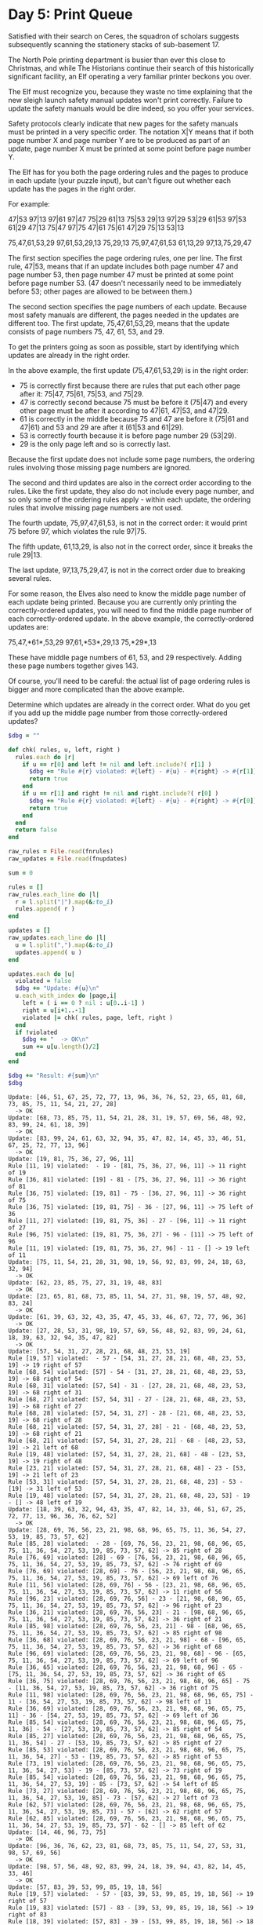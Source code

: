 * Day 5: Print Queue

Satisfied with their search on Ceres, the squadron of scholars suggests
subsequently scanning the stationery stacks of sub-basement 17.

The North Pole printing department is busier than ever this close to Christmas,
and while The Historians continue their search of this historically significant
facility, an Elf operating a very familiar printer beckons you over.

The Elf must recognize you, because they waste no time explaining that the new
sleigh launch safety manual updates won't print correctly. Failure to update the
safety manuals would be dire indeed, so you offer your services.

Safety protocols clearly indicate that new pages for the safety manuals must be
printed in a very specific order. The notation X|Y means that if both page
number X and page number Y are to be produced as part of an update, page number
X must be printed at some point before page number Y.

The Elf has for you both the page ordering rules and the pages to produce in
each update (your puzzle input), but can't figure out whether each update has
the pages in the right order.

For example:

47|53
97|13
97|61
97|47
75|29
61|13
75|53
29|13
97|29
53|29
61|53
97|53
61|29
47|13
75|47
97|75
47|61
75|61
47|29
75|13
53|13

75,47,61,53,29
97,61,53,29,13
75,29,13
75,97,47,61,53
61,13,29
97,13,75,29,47

The first section specifies the page ordering rules, one per line. The first
rule, 47|53, means that if an update includes both page number 47 and page
number 53, then page number 47 must be printed at some point before page
number 53. (47 doesn't necessarily need to be immediately before 53; other pages
are allowed to be between them.)

The second section specifies the page numbers of each update. Because most
safety manuals are different, the pages needed in the updates are different too.
The first update, 75,47,61,53,29, means that the update consists of page numbers
75, 47, 61, 53, and 29.

To get the printers going as soon as possible, start by identifying which
updates are already in the right order.

In the above example, the first update (75,47,61,53,29) is in the right order:

 - 75 is correctly first because there are rules that put each other page after
   it: 75|47, 75|61, 75|53, and 75|29.
 - 47 is correctly second because 75 must be before it (75|47) and every other
   page must be after it according to 47|61, 47|53, and 47|29.
 - 61 is correctly in the middle because 75 and 47 are before it (75|61 and
   47|61) and 53 and 29 are after it (61|53 and 61|29).
 - 53 is correctly fourth because it is before page number 29 (53|29).
 - 29 is the only page left and so is correctly last.

Because the first update does not include some page numbers, the ordering rules
involving those missing page numbers are ignored.

The second and third updates are also in the correct order according to the
rules. Like the first update, they also do not include every page number, and so
only some of the ordering rules apply - within each update, the ordering rules
that involve missing page numbers are not used.

The fourth update, 75,97,47,61,53, is not in the correct order: it would print
75 before 97, which violates the rule 97|75.

The fifth update, 61,13,29, is also not in the correct order, since it breaks
the rule 29|13.

The last update, 97,13,75,29,47, is not in the correct order due to breaking
several rules.

For some reason, the Elves also need to know the middle page number of each
update being printed. Because you are currently only printing the
correctly-ordered updates, you will need to find the middle page number of each
correctly-ordered update. In the above example, the correctly-ordered updates
are:

75,47,*61*,53,29
97,61,*53*,29,13
75,*29*,13

These have middle page numbers of 61, 53, and 29 respectively. Adding these page
numbers together gives 143.

Of course, you'll need to be careful: the actual list of page ordering rules is
bigger and more complicated than the above example.

Determine which updates are already in the correct order. What do you get if you
add up the middle page number from those correctly-ordered updates?

#+name: task05_1
#+header: :var fnrules="rules.txt" fnupdates="updates.txt"
#+begin_src ruby
  $dbg = ""

  def chk( rules, u, left, right )
    rules.each do |r|
      if u == r[0] and left != nil and left.include?( r[1] )
        $dbg += "Rule #{r} violated: #{left} - #{u} - #{right} -> #{r[1]} left of #{u}\n"
        return true
      end
      if u == r[1] and right != nil and right.include?( r[0] )
        $dbg += "Rule #{r} violated: #{left} - #{u} - #{right} -> #{r[0]} right of #{u}\n"
        return true
      end
    end
    return false
  end

  raw_rules = File.read(fnrules)
  raw_updates = File.read(fnupdates)

  sum = 0

  rules = []
  raw_rules.each_line do |l|
    r = l.split("|").map(&:to_i)
    rules.append( r )
  end

  updates = []
  raw_updates.each_line do |l|
    u = l.split(",").map(&:to_i)
    updates.append( u )
  end

  updates.each do |u|
    violated = false
    $dbg += "Update: #{u}\n"
    u.each_with_index do |page,i|
      left = ( i == 0 ? nil : u[0..i-1] )
      right = u[i+1..-1]
      violated |= chk( rules, page, left, right )
    end
    if !violated
      $dbg += "  -> OK\n"
      sum += u[u.length()/2]
    end
  end

  $dbg += "Result: #{sum}\n"
  $dbg
#+end_src

#+RESULTS: task05_1
#+begin_example
Update: [46, 51, 67, 25, 72, 77, 13, 96, 36, 76, 52, 23, 65, 81, 68, 73, 85, 75, 11, 54, 21, 27, 28]
  -> OK
Update: [68, 73, 85, 75, 11, 54, 21, 28, 31, 19, 57, 69, 56, 48, 92, 83, 99, 24, 61, 18, 39]
  -> OK
Update: [83, 99, 24, 61, 63, 32, 94, 35, 47, 82, 14, 45, 33, 46, 51, 67, 25, 72, 77, 13, 96]
  -> OK
Update: [19, 81, 75, 36, 27, 96, 11]
Rule [11, 19] violated:  - 19 - [81, 75, 36, 27, 96, 11] -> 11 right of 19
Rule [36, 81] violated: [19] - 81 - [75, 36, 27, 96, 11] -> 36 right of 81
Rule [36, 75] violated: [19, 81] - 75 - [36, 27, 96, 11] -> 36 right of 75
Rule [36, 75] violated: [19, 81, 75] - 36 - [27, 96, 11] -> 75 left of 36
Rule [11, 27] violated: [19, 81, 75, 36] - 27 - [96, 11] -> 11 right of 27
Rule [96, 75] violated: [19, 81, 75, 36, 27] - 96 - [11] -> 75 left of 96
Rule [11, 19] violated: [19, 81, 75, 36, 27, 96] - 11 - [] -> 19 left of 11
Update: [75, 11, 54, 21, 28, 31, 98, 19, 56, 92, 83, 99, 24, 18, 63, 32, 94]
  -> OK
Update: [62, 23, 85, 75, 27, 31, 19, 48, 83]
  -> OK
Update: [23, 65, 81, 68, 73, 85, 11, 54, 27, 31, 98, 19, 57, 48, 92, 83, 24]
  -> OK
Update: [61, 39, 63, 32, 43, 35, 47, 45, 33, 46, 67, 72, 77, 96, 36]
  -> OK
Update: [27, 28, 53, 31, 98, 19, 57, 69, 56, 48, 92, 83, 99, 24, 61, 18, 39, 63, 32, 94, 35, 47, 82]
  -> OK
Update: [57, 54, 31, 27, 28, 21, 68, 48, 23, 53, 19]
Rule [19, 57] violated:  - 57 - [54, 31, 27, 28, 21, 68, 48, 23, 53, 19] -> 19 right of 57
Rule [68, 54] violated: [57] - 54 - [31, 27, 28, 21, 68, 48, 23, 53, 19] -> 68 right of 54
Rule [68, 31] violated: [57, 54] - 31 - [27, 28, 21, 68, 48, 23, 53, 19] -> 68 right of 31
Rule [68, 27] violated: [57, 54, 31] - 27 - [28, 21, 68, 48, 23, 53, 19] -> 68 right of 27
Rule [68, 28] violated: [57, 54, 31, 27] - 28 - [21, 68, 48, 23, 53, 19] -> 68 right of 28
Rule [68, 21] violated: [57, 54, 31, 27, 28] - 21 - [68, 48, 23, 53, 19] -> 68 right of 21
Rule [68, 21] violated: [57, 54, 31, 27, 28, 21] - 68 - [48, 23, 53, 19] -> 21 left of 68
Rule [19, 48] violated: [57, 54, 31, 27, 28, 21, 68] - 48 - [23, 53, 19] -> 19 right of 48
Rule [23, 21] violated: [57, 54, 31, 27, 28, 21, 68, 48] - 23 - [53, 19] -> 21 left of 23
Rule [53, 31] violated: [57, 54, 31, 27, 28, 21, 68, 48, 23] - 53 - [19] -> 31 left of 53
Rule [19, 48] violated: [57, 54, 31, 27, 28, 21, 68, 48, 23, 53] - 19 - [] -> 48 left of 19
Update: [18, 39, 63, 32, 94, 43, 35, 47, 82, 14, 33, 46, 51, 67, 25, 72, 77, 13, 96, 36, 76, 62, 52]
  -> OK
Update: [28, 69, 76, 56, 23, 21, 98, 68, 96, 65, 75, 11, 36, 54, 27, 53, 19, 85, 73, 57, 62]
Rule [85, 28] violated:  - 28 - [69, 76, 56, 23, 21, 98, 68, 96, 65, 75, 11, 36, 54, 27, 53, 19, 85, 73, 57, 62] -> 85 right of 28
Rule [76, 69] violated: [28] - 69 - [76, 56, 23, 21, 98, 68, 96, 65, 75, 11, 36, 54, 27, 53, 19, 85, 73, 57, 62] -> 76 right of 69
Rule [76, 69] violated: [28, 69] - 76 - [56, 23, 21, 98, 68, 96, 65, 75, 11, 36, 54, 27, 53, 19, 85, 73, 57, 62] -> 69 left of 76
Rule [11, 56] violated: [28, 69, 76] - 56 - [23, 21, 98, 68, 96, 65, 75, 11, 36, 54, 27, 53, 19, 85, 73, 57, 62] -> 11 right of 56
Rule [96, 23] violated: [28, 69, 76, 56] - 23 - [21, 98, 68, 96, 65, 75, 11, 36, 54, 27, 53, 19, 85, 73, 57, 62] -> 96 right of 23
Rule [36, 21] violated: [28, 69, 76, 56, 23] - 21 - [98, 68, 96, 65, 75, 11, 36, 54, 27, 53, 19, 85, 73, 57, 62] -> 36 right of 21
Rule [85, 98] violated: [28, 69, 76, 56, 23, 21] - 98 - [68, 96, 65, 75, 11, 36, 54, 27, 53, 19, 85, 73, 57, 62] -> 85 right of 98
Rule [36, 68] violated: [28, 69, 76, 56, 23, 21, 98] - 68 - [96, 65, 75, 11, 36, 54, 27, 53, 19, 85, 73, 57, 62] -> 36 right of 68
Rule [96, 69] violated: [28, 69, 76, 56, 23, 21, 98, 68] - 96 - [65, 75, 11, 36, 54, 27, 53, 19, 85, 73, 57, 62] -> 69 left of 96
Rule [36, 65] violated: [28, 69, 76, 56, 23, 21, 98, 68, 96] - 65 - [75, 11, 36, 54, 27, 53, 19, 85, 73, 57, 62] -> 36 right of 65
Rule [36, 75] violated: [28, 69, 76, 56, 23, 21, 98, 68, 96, 65] - 75 - [11, 36, 54, 27, 53, 19, 85, 73, 57, 62] -> 36 right of 75
Rule [11, 98] violated: [28, 69, 76, 56, 23, 21, 98, 68, 96, 65, 75] - 11 - [36, 54, 27, 53, 19, 85, 73, 57, 62] -> 98 left of 11
Rule [36, 69] violated: [28, 69, 76, 56, 23, 21, 98, 68, 96, 65, 75, 11] - 36 - [54, 27, 53, 19, 85, 73, 57, 62] -> 69 left of 36
Rule [85, 54] violated: [28, 69, 76, 56, 23, 21, 98, 68, 96, 65, 75, 11, 36] - 54 - [27, 53, 19, 85, 73, 57, 62] -> 85 right of 54
Rule [85, 27] violated: [28, 69, 76, 56, 23, 21, 98, 68, 96, 65, 75, 11, 36, 54] - 27 - [53, 19, 85, 73, 57, 62] -> 85 right of 27
Rule [85, 53] violated: [28, 69, 76, 56, 23, 21, 98, 68, 96, 65, 75, 11, 36, 54, 27] - 53 - [19, 85, 73, 57, 62] -> 85 right of 53
Rule [73, 19] violated: [28, 69, 76, 56, 23, 21, 98, 68, 96, 65, 75, 11, 36, 54, 27, 53] - 19 - [85, 73, 57, 62] -> 73 right of 19
Rule [85, 54] violated: [28, 69, 76, 56, 23, 21, 98, 68, 96, 65, 75, 11, 36, 54, 27, 53, 19] - 85 - [73, 57, 62] -> 54 left of 85
Rule [73, 27] violated: [28, 69, 76, 56, 23, 21, 98, 68, 96, 65, 75, 11, 36, 54, 27, 53, 19, 85] - 73 - [57, 62] -> 27 left of 73
Rule [62, 57] violated: [28, 69, 76, 56, 23, 21, 98, 68, 96, 65, 75, 11, 36, 54, 27, 53, 19, 85, 73] - 57 - [62] -> 62 right of 57
Rule [62, 85] violated: [28, 69, 76, 56, 23, 21, 98, 68, 96, 65, 75, 11, 36, 54, 27, 53, 19, 85, 73, 57] - 62 - [] -> 85 left of 62
Update: [14, 46, 96, 73, 75]
  -> OK
Update: [96, 36, 76, 62, 23, 81, 68, 73, 85, 75, 11, 54, 27, 53, 31, 98, 57, 69, 56]
  -> OK
Update: [98, 57, 56, 48, 92, 83, 99, 24, 18, 39, 94, 43, 82, 14, 45, 33, 46]
  -> OK
Update: [57, 83, 39, 53, 99, 85, 19, 18, 56]
Rule [19, 57] violated:  - 57 - [83, 39, 53, 99, 85, 19, 18, 56] -> 19 right of 57
Rule [19, 83] violated: [57] - 83 - [39, 53, 99, 85, 19, 18, 56] -> 19 right of 83
Rule [18, 39] violated: [57, 83] - 39 - [53, 99, 85, 19, 18, 56] -> 18 right of 39
Rule [85, 53] violated: [57, 83, 39] - 53 - [99, 85, 19, 18, 56] -> 85 right of 53
Rule [85, 99] violated: [57, 83, 39, 53] - 99 - [85, 19, 18, 56] -> 85 right of 99
Rule [85, 99] violated: [57, 83, 39, 53, 99] - 85 - [19, 18, 56] -> 99 left of 85
Rule [19, 39] violated: [57, 83, 39, 53, 99, 85] - 19 - [18, 56] -> 39 left of 19
Rule [18, 39] violated: [57, 83, 39, 53, 99, 85, 19] - 18 - [56] -> 39 left of 18
Rule [56, 99] violated: [57, 83, 39, 53, 99, 85, 19, 18] - 56 - [] -> 99 left of 56
Update: [68, 85, 27, 28, 56, 83, 61, 18, 39]
  -> OK
Update: [31, 98, 19, 57, 69, 56, 48, 92, 83, 99, 24, 61, 18, 39, 32, 94, 43, 35, 47, 82, 14, 45, 33]
  -> OK
Update: [62, 39, 13, 43, 72, 36, 82, 45, 61]
Rule [36, 62] violated:  - 62 - [39, 13, 43, 72, 36, 82, 45, 61] -> 36 right of 62
Rule [61, 39] violated: [62] - 39 - [13, 43, 72, 36, 82, 45, 61] -> 61 right of 39
Rule [61, 13] violated: [62, 39] - 13 - [43, 72, 36, 82, 45, 61] -> 61 right of 13
Rule [61, 43] violated: [62, 39, 13] - 43 - [72, 36, 82, 45, 61] -> 61 right of 43
Rule [61, 72] violated: [62, 39, 13, 43] - 72 - [36, 82, 45, 61] -> 61 right of 72
Rule [45, 36] violated: [62, 39, 13, 43, 72] - 36 - [82, 45, 61] -> 45 right of 36
Rule [61, 82] violated: [62, 39, 13, 43, 72, 36] - 82 - [45, 61] -> 61 right of 82
Rule [45, 36] violated: [62, 39, 13, 43, 72, 36, 82] - 45 - [61] -> 36 left of 45
Rule [61, 13] violated: [62, 39, 13, 43, 72, 36, 82, 45] - 61 - [] -> 13 left of 61
Update: [81, 68, 73, 85, 75, 11, 54, 21, 27, 28, 53, 31, 98, 19, 69, 56, 48, 92, 83, 99, 24, 61, 18]
  -> OK
Update: [61, 18, 45, 56, 83, 47, 43, 63, 35, 39, 69, 92, 25]
Rule [69, 61] violated:  - 61 - [18, 45, 56, 83, 47, 43, 63, 35, 39, 69, 92, 25] -> 69 right of 61
Rule [69, 18] violated: [61] - 18 - [45, 56, 83, 47, 43, 63, 35, 39, 69, 92, 25] -> 69 right of 18
Rule [83, 45] violated: [61, 18] - 45 - [56, 83, 47, 43, 63, 35, 39, 69, 92, 25] -> 83 right of 45
Rule [69, 56] violated: [61, 18, 45] - 56 - [83, 47, 43, 63, 35, 39, 69, 92, 25] -> 69 right of 56
Rule [83, 45] violated: [61, 18, 45, 56] - 83 - [47, 43, 63, 35, 39, 69, 92, 25] -> 45 left of 83
Rule [63, 47] violated: [61, 18, 45, 56, 83] - 47 - [43, 63, 35, 39, 69, 92, 25] -> 63 right of 47
Rule [69, 43] violated: [61, 18, 45, 56, 83, 47] - 43 - [63, 35, 39, 69, 92, 25] -> 69 right of 43
Rule [63, 45] violated: [61, 18, 45, 56, 83, 47, 43] - 63 - [35, 39, 69, 92, 25] -> 45 left of 63
Rule [35, 47] violated: [61, 18, 45, 56, 83, 47, 43, 63] - 35 - [39, 69, 92, 25] -> 47 left of 35
Rule [69, 39] violated: [61, 18, 45, 56, 83, 47, 43, 63, 35] - 39 - [69, 92, 25] -> 69 right of 39
Rule [69, 83] violated: [61, 18, 45, 56, 83, 47, 43, 63, 35, 39] - 69 - [92, 25] -> 83 left of 69
Rule [92, 47] violated: [61, 18, 45, 56, 83, 47, 43, 63, 35, 39, 69] - 92 - [25] -> 47 left of 92
Update: [73, 53, 81, 28, 19, 52, 31, 57, 62, 83, 68, 92, 85, 23, 48]
Rule [52, 73] violated:  - 73 - [53, 81, 28, 19, 52, 31, 57, 62, 83, 68, 92, 85, 23, 48] -> 52 right of 73
Rule [85, 53] violated: [73] - 53 - [81, 28, 19, 52, 31, 57, 62, 83, 68, 92, 85, 23, 48] -> 85 right of 53
Rule [23, 81] violated: [73, 53] - 81 - [28, 19, 52, 31, 57, 62, 83, 68, 92, 85, 23, 48] -> 23 right of 81
Rule [85, 28] violated: [73, 53, 81] - 28 - [19, 52, 31, 57, 62, 83, 68, 92, 85, 23, 48] -> 85 right of 28
Rule [52, 19] violated: [73, 53, 81, 28] - 19 - [52, 31, 57, 62, 83, 68, 92, 85, 23, 48] -> 52 right of 19
Rule [52, 73] violated: [73, 53, 81, 28, 19] - 52 - [31, 57, 62, 83, 68, 92, 85, 23, 48] -> 73 left of 52
Rule [68, 31] violated: [73, 53, 81, 28, 19, 52] - 31 - [57, 62, 83, 68, 92, 85, 23, 48] -> 68 right of 31
Rule [68, 57] violated: [73, 53, 81, 28, 19, 52, 31] - 57 - [62, 83, 68, 92, 85, 23, 48] -> 68 right of 57
Rule [62, 28] violated: [73, 53, 81, 28, 19, 52, 31, 57] - 62 - [83, 68, 92, 85, 23, 48] -> 28 left of 62
Rule [68, 83] violated: [73, 53, 81, 28, 19, 52, 31, 57, 62] - 83 - [68, 92, 85, 23, 48] -> 68 right of 83
Rule [68, 83] violated: [73, 53, 81, 28, 19, 52, 31, 57, 62, 83] - 68 - [92, 85, 23, 48] -> 83 left of 68
Rule [23, 92] violated: [73, 53, 81, 28, 19, 52, 31, 57, 62, 83, 68] - 92 - [85, 23, 48] -> 23 right of 92
Rule [85, 28] violated: [73, 53, 81, 28, 19, 52, 31, 57, 62, 83, 68, 92] - 85 - [23, 48] -> 28 left of 85
Rule [23, 28] violated: [73, 53, 81, 28, 19, 52, 31, 57, 62, 83, 68, 92, 85] - 23 - [48] -> 28 left of 23
Rule [48, 83] violated: [73, 53, 81, 28, 19, 52, 31, 57, 62, 83, 68, 92, 85, 23] - 48 - [] -> 83 left of 48
Update: [52, 23, 65, 81, 68, 73, 85, 75, 11, 54, 21, 27, 28, 53, 31, 98, 19, 69, 56, 48, 92, 83, 99]
  -> OK
Update: [62, 68, 36, 72, 54, 11, 75, 67, 65]
Rule [36, 62] violated:  - 62 - [68, 36, 72, 54, 11, 75, 67, 65] -> 36 right of 62
Rule [36, 68] violated: [62] - 68 - [36, 72, 54, 11, 75, 67, 65] -> 36 right of 68
Rule [36, 68] violated: [62, 68] - 36 - [72, 54, 11, 75, 67, 65] -> 68 left of 36
Rule [72, 68] violated: [62, 68, 36] - 72 - [54, 11, 75, 67, 65] -> 68 left of 72
Rule [11, 54] violated: [62, 68, 36, 72] - 54 - [11, 75, 67, 65] -> 11 right of 54
Rule [11, 54] violated: [62, 68, 36, 72, 54] - 11 - [75, 67, 65] -> 54 left of 11
Rule [65, 75] violated: [62, 68, 36, 72, 54, 11] - 75 - [67, 65] -> 65 right of 75
Rule [67, 62] violated: [62, 68, 36, 72, 54, 11, 75] - 67 - [65] -> 62 left of 67
Rule [65, 11] violated: [62, 68, 36, 72, 54, 11, 75, 67] - 65 - [] -> 11 left of 65
Update: [24, 39, 63, 32, 47, 14, 45, 33, 46, 67, 25, 77, 96, 36, 76]
  -> OK
Update: [27, 57, 28, 19, 61, 56, 83, 54, 63, 69, 39, 53, 32, 31, 11]
Rule [54, 27] violated:  - 27 - [57, 28, 19, 61, 56, 83, 54, 63, 69, 39, 53, 32, 31, 11] -> 54 right of 27
Rule [19, 57] violated: [27] - 57 - [28, 19, 61, 56, 83, 54, 63, 69, 39, 53, 32, 31, 11] -> 19 right of 57
Rule [11, 28] violated: [27, 57] - 28 - [19, 61, 56, 83, 54, 63, 69, 39, 53, 32, 31, 11] -> 11 right of 28
Rule [11, 19] violated: [27, 57, 28] - 19 - [61, 56, 83, 54, 63, 69, 39, 53, 32, 31, 11] -> 11 right of 19
Rule [11, 61] violated: [27, 57, 28, 19] - 61 - [56, 83, 54, 63, 69, 39, 53, 32, 31, 11] -> 11 right of 61
Rule [11, 56] violated: [27, 57, 28, 19, 61] - 56 - [83, 54, 63, 69, 39, 53, 32, 31, 11] -> 11 right of 56
Rule [69, 83] violated: [27, 57, 28, 19, 61, 56] - 83 - [54, 63, 69, 39, 53, 32, 31, 11] -> 69 right of 83
Rule [54, 27] violated: [27, 57, 28, 19, 61, 56, 83] - 54 - [63, 69, 39, 53, 32, 31, 11] -> 27 left of 54
Rule [69, 63] violated: [27, 57, 28, 19, 61, 56, 83, 54] - 63 - [69, 39, 53, 32, 31, 11] -> 69 right of 63
Rule [11, 69] violated: [27, 57, 28, 19, 61, 56, 83, 54, 63] - 69 - [39, 53, 32, 31, 11] -> 11 right of 69
Rule [11, 39] violated: [27, 57, 28, 19, 61, 56, 83, 54, 63, 69] - 39 - [53, 32, 31, 11] -> 11 right of 39
Rule [53, 69] violated: [27, 57, 28, 19, 61, 56, 83, 54, 63, 69, 39] - 53 - [32, 31, 11] -> 69 left of 53
Rule [31, 32] violated: [27, 57, 28, 19, 61, 56, 83, 54, 63, 69, 39, 53] - 32 - [31, 11] -> 31 right of 32
Rule [31, 63] violated: [27, 57, 28, 19, 61, 56, 83, 54, 63, 69, 39, 53, 32] - 31 - [11] -> 63 left of 31
Rule [11, 61] violated: [27, 57, 28, 19, 61, 56, 83, 54, 63, 69, 39, 53, 32, 31] - 11 - [] -> 61 left of 11
Update: [43, 14, 46, 51, 72, 77, 36, 65, 81, 68, 73]
  -> OK
Update: [51, 85, 81, 46, 35, 47, 68, 33, 82, 76, 25, 62, 67, 52, 23]
Rule [47, 51] violated:  - 51 - [85, 81, 46, 35, 47, 68, 33, 82, 76, 25, 62, 67, 52, 23] -> 47 right of 51
Rule [33, 85] violated: [51] - 85 - [81, 46, 35, 47, 68, 33, 82, 76, 25, 62, 67, 52, 23] -> 33 right of 85
Rule [46, 81] violated: [51, 85] - 81 - [46, 35, 47, 68, 33, 82, 76, 25, 62, 67, 52, 23] -> 46 right of 81
Rule [46, 81] violated: [51, 85, 81] - 46 - [35, 47, 68, 33, 82, 76, 25, 62, 67, 52, 23] -> 81 left of 46
Rule [35, 81] violated: [51, 85, 81, 46] - 35 - [47, 68, 33, 82, 76, 25, 62, 67, 52, 23] -> 81 left of 35
Rule [47, 46] violated: [51, 85, 81, 46, 35] - 47 - [68, 33, 82, 76, 25, 62, 67, 52, 23] -> 46 left of 47
Rule [33, 68] violated: [51, 85, 81, 46, 35, 47] - 68 - [33, 82, 76, 25, 62, 67, 52, 23] -> 33 right of 68
Rule [33, 81] violated: [51, 85, 81, 46, 35, 47, 68] - 33 - [82, 76, 25, 62, 67, 52, 23] -> 81 left of 33
Rule [82, 81] violated: [51, 85, 81, 46, 35, 47, 68, 33] - 82 - [76, 25, 62, 67, 52, 23] -> 81 left of 82
Rule [76, 81] violated: [51, 85, 81, 46, 35, 47, 68, 33, 82] - 76 - [25, 62, 67, 52, 23] -> 81 left of 76
Rule [25, 76] violated: [51, 85, 81, 46, 35, 47, 68, 33, 82, 76] - 25 - [62, 67, 52, 23] -> 76 left of 25
Rule [62, 85] violated: [51, 85, 81, 46, 35, 47, 68, 33, 82, 76, 25] - 62 - [67, 52, 23] -> 85 left of 62
Rule [67, 25] violated: [51, 85, 81, 46, 35, 47, 68, 33, 82, 76, 25, 62] - 67 - [52, 23] -> 25 left of 67
Rule [52, 85] violated: [51, 85, 81, 46, 35, 47, 68, 33, 82, 76, 25, 62, 67] - 52 - [23] -> 85 left of 52
Rule [23, 68] violated: [51, 85, 81, 46, 35, 47, 68, 33, 82, 76, 25, 62, 67, 52] - 23 - [] -> 68 left of 23
Update: [69, 24, 83, 92, 53, 99, 21, 56, 18, 31, 11, 43, 63, 57, 94, 98, 61, 39, 28, 19, 48, 32, 54]
Rule [11, 69] violated:  - 69 - [24, 83, 92, 53, 99, 21, 56, 18, 31, 11, 43, 63, 57, 94, 98, 61, 39, 28, 19, 48, 32, 54] -> 11 right of 69
Rule [11, 24] violated: [69] - 24 - [83, 92, 53, 99, 21, 56, 18, 31, 11, 43, 63, 57, 94, 98, 61, 39, 28, 19, 48, 32, 54] -> 11 right of 24
Rule [19, 83] violated: [69, 24] - 83 - [92, 53, 99, 21, 56, 18, 31, 11, 43, 63, 57, 94, 98, 61, 39, 28, 19, 48, 32, 54] -> 19 right of 83
Rule [11, 92] violated: [69, 24, 83] - 92 - [53, 99, 21, 56, 18, 31, 11, 43, 63, 57, 94, 98, 61, 39, 28, 19, 48, 32, 54] -> 11 right of 92
Rule [53, 69] violated: [69, 24, 83, 92] - 53 - [99, 21, 56, 18, 31, 11, 43, 63, 57, 94, 98, 61, 39, 28, 19, 48, 32, 54] -> 69 left of 53
Rule [54, 99] violated: [69, 24, 83, 92, 53] - 99 - [21, 56, 18, 31, 11, 43, 63, 57, 94, 98, 61, 39, 28, 19, 48, 32, 54] -> 54 right of 99
Rule [21, 92] violated: [69, 24, 83, 92, 53, 99] - 21 - [56, 18, 31, 11, 43, 63, 57, 94, 98, 61, 39, 28, 19, 48, 32, 54] -> 92 left of 21
Rule [11, 56] violated: [69, 24, 83, 92, 53, 99, 21] - 56 - [18, 31, 11, 43, 63, 57, 94, 98, 61, 39, 28, 19, 48, 32, 54] -> 11 right of 56
Rule [19, 18] violated: [69, 24, 83, 92, 53, 99, 21, 56] - 18 - [31, 11, 43, 63, 57, 94, 98, 61, 39, 28, 19, 48, 32, 54] -> 19 right of 18
Rule [28, 31] violated: [69, 24, 83, 92, 53, 99, 21, 56, 18] - 31 - [11, 43, 63, 57, 94, 98, 61, 39, 28, 19, 48, 32, 54] -> 28 right of 31
Rule [11, 56] violated: [69, 24, 83, 92, 53, 99, 21, 56, 18, 31] - 11 - [43, 63, 57, 94, 98, 61, 39, 28, 19, 48, 32, 54] -> 56 left of 11
Rule [94, 43] violated: [69, 24, 83, 92, 53, 99, 21, 56, 18, 31, 11] - 43 - [63, 57, 94, 98, 61, 39, 28, 19, 48, 32, 54] -> 94 right of 43
Rule [19, 63] violated: [69, 24, 83, 92, 53, 99, 21, 56, 18, 31, 11, 43] - 63 - [57, 94, 98, 61, 39, 28, 19, 48, 32, 54] -> 19 right of 63
Rule [19, 57] violated: [69, 24, 83, 92, 53, 99, 21, 56, 18, 31, 11, 43, 63] - 57 - [94, 98, 61, 39, 28, 19, 48, 32, 54] -> 19 right of 57
Rule [19, 94] violated: [69, 24, 83, 92, 53, 99, 21, 56, 18, 31, 11, 43, 63, 57] - 94 - [98, 61, 39, 28, 19, 48, 32, 54] -> 19 right of 94
Rule [98, 43] violated: [69, 24, 83, 92, 53, 99, 21, 56, 18, 31, 11, 43, 63, 57, 94] - 98 - [61, 39, 28, 19, 48, 32, 54] -> 43 left of 98
Rule [19, 61] violated: [69, 24, 83, 92, 53, 99, 21, 56, 18, 31, 11, 43, 63, 57, 94, 98] - 61 - [39, 28, 19, 48, 32, 54] -> 19 right of 61
Rule [19, 39] violated: [69, 24, 83, 92, 53, 99, 21, 56, 18, 31, 11, 43, 63, 57, 94, 98, 61] - 39 - [28, 19, 48, 32, 54] -> 19 right of 39
Rule [28, 98] violated: [69, 24, 83, 92, 53, 99, 21, 56, 18, 31, 11, 43, 63, 57, 94, 98, 61, 39] - 28 - [19, 48, 32, 54] -> 98 left of 28
Rule [19, 24] violated: [69, 24, 83, 92, 53, 99, 21, 56, 18, 31, 11, 43, 63, 57, 94, 98, 61, 39, 28] - 19 - [48, 32, 54] -> 24 left of 19
Rule [48, 63] violated: [69, 24, 83, 92, 53, 99, 21, 56, 18, 31, 11, 43, 63, 57, 94, 98, 61, 39, 28, 19] - 48 - [32, 54] -> 63 left of 48
Rule [32, 94] violated: [69, 24, 83, 92, 53, 99, 21, 56, 18, 31, 11, 43, 63, 57, 94, 98, 61, 39, 28, 19, 48] - 32 - [54] -> 94 left of 32
Rule [54, 99] violated: [69, 24, 83, 92, 53, 99, 21, 56, 18, 31, 11, 43, 63, 57, 94, 98, 61, 39, 28, 19, 48, 32] - 54 - [] -> 99 left of 54
Update: [75, 27, 31, 98, 19, 56, 48, 92, 94]
  -> OK
Update: [47, 45, 33, 51, 72, 77, 36, 76, 62, 52, 65, 81, 68]
  -> OK
Update: [32, 35, 47, 82, 14, 51, 67, 25, 72, 13, 96, 62, 52, 23, 81]
  -> OK
Update: [19, 31, 54, 81, 76, 56, 52, 65, 21, 28, 73, 36, 75, 68, 96, 11, 53, 27, 23, 69, 98, 57, 62]
Rule [11, 19] violated:  - 19 - [31, 54, 81, 76, 56, 52, 65, 21, 28, 73, 36, 75, 68, 96, 11, 53, 27, 23, 69, 98, 57, 62] -> 11 right of 19
Rule [52, 31] violated: [19] - 31 - [54, 81, 76, 56, 52, 65, 21, 28, 73, 36, 75, 68, 96, 11, 53, 27, 23, 69, 98, 57, 62] -> 52 right of 31
Rule [76, 54] violated: [19, 31] - 54 - [81, 76, 56, 52, 65, 21, 28, 73, 36, 75, 68, 96, 11, 53, 27, 23, 69, 98, 57, 62] -> 76 right of 54
Rule [76, 81] violated: [19, 31, 54] - 81 - [76, 56, 52, 65, 21, 28, 73, 36, 75, 68, 96, 11, 53, 27, 23, 69, 98, 57, 62] -> 76 right of 81
Rule [76, 54] violated: [19, 31, 54, 81] - 76 - [56, 52, 65, 21, 28, 73, 36, 75, 68, 96, 11, 53, 27, 23, 69, 98, 57, 62] -> 54 left of 76
Rule [11, 56] violated: [19, 31, 54, 81, 76] - 56 - [52, 65, 21, 28, 73, 36, 75, 68, 96, 11, 53, 27, 23, 69, 98, 57, 62] -> 11 right of 56
Rule [36, 52] violated: [19, 31, 54, 81, 76, 56] - 52 - [65, 21, 28, 73, 36, 75, 68, 96, 11, 53, 27, 23, 69, 98, 57, 62] -> 36 right of 52
Rule [36, 65] violated: [19, 31, 54, 81, 76, 56, 52] - 65 - [21, 28, 73, 36, 75, 68, 96, 11, 53, 27, 23, 69, 98, 57, 62] -> 36 right of 65
Rule [36, 21] violated: [19, 31, 54, 81, 76, 56, 52, 65] - 21 - [28, 73, 36, 75, 68, 96, 11, 53, 27, 23, 69, 98, 57, 62] -> 36 right of 21
Rule [11, 28] violated: [19, 31, 54, 81, 76, 56, 52, 65, 21] - 28 - [73, 36, 75, 68, 96, 11, 53, 27, 23, 69, 98, 57, 62] -> 11 right of 28
Rule [36, 73] violated: [19, 31, 54, 81, 76, 56, 52, 65, 21, 28] - 73 - [36, 75, 68, 96, 11, 53, 27, 23, 69, 98, 57, 62] -> 36 right of 73
Rule [36, 65] violated: [19, 31, 54, 81, 76, 56, 52, 65, 21, 28, 73] - 36 - [75, 68, 96, 11, 53, 27, 23, 69, 98, 57, 62] -> 65 left of 36
Rule [96, 75] violated: [19, 31, 54, 81, 76, 56, 52, 65, 21, 28, 73, 36] - 75 - [68, 96, 11, 53, 27, 23, 69, 98, 57, 62] -> 96 right of 75
Rule [96, 68] violated: [19, 31, 54, 81, 76, 56, 52, 65, 21, 28, 73, 36, 75] - 68 - [96, 11, 53, 27, 23, 69, 98, 57, 62] -> 96 right of 68
Rule [96, 75] violated: [19, 31, 54, 81, 76, 56, 52, 65, 21, 28, 73, 36, 75, 68] - 96 - [11, 53, 27, 23, 69, 98, 57, 62] -> 75 left of 96
Rule [11, 19] violated: [19, 31, 54, 81, 76, 56, 52, 65, 21, 28, 73, 36, 75, 68, 96] - 11 - [53, 27, 23, 69, 98, 57, 62] -> 19 left of 11
Rule [53, 31] violated: [19, 31, 54, 81, 76, 56, 52, 65, 21, 28, 73, 36, 75, 68, 96, 11] - 53 - [27, 23, 69, 98, 57, 62] -> 31 left of 53
Rule [23, 27] violated: [19, 31, 54, 81, 76, 56, 52, 65, 21, 28, 73, 36, 75, 68, 96, 11, 53] - 27 - [23, 69, 98, 57, 62] -> 23 right of 27
Rule [23, 21] violated: [19, 31, 54, 81, 76, 56, 52, 65, 21, 28, 73, 36, 75, 68, 96, 11, 53, 27] - 23 - [69, 98, 57, 62] -> 21 left of 23
Rule [69, 56] violated: [19, 31, 54, 81, 76, 56, 52, 65, 21, 28, 73, 36, 75, 68, 96, 11, 53, 27, 23] - 69 - [98, 57, 62] -> 56 left of 69
Rule [98, 56] violated: [19, 31, 54, 81, 76, 56, 52, 65, 21, 28, 73, 36, 75, 68, 96, 11, 53, 27, 23, 69] - 98 - [57, 62] -> 56 left of 98
Rule [62, 57] violated: [19, 31, 54, 81, 76, 56, 52, 65, 21, 28, 73, 36, 75, 68, 96, 11, 53, 27, 23, 69, 98] - 57 - [62] -> 62 right of 57
Rule [62, 28] violated: [19, 31, 54, 81, 76, 56, 52, 65, 21, 28, 73, 36, 75, 68, 96, 11, 53, 27, 23, 69, 98, 57] - 62 - [] -> 28 left of 62
Update: [65, 81, 68, 73, 85, 54, 21, 27, 28, 31, 98, 19, 57, 69, 56, 48, 92, 83, 99, 24, 61]
  -> OK
Update: [83, 99, 61, 94, 82, 14, 33, 46, 51, 67, 25]
  -> OK
Update: [36, 76, 65, 68, 54, 21, 53, 19, 48]
  -> OK
Update: [23, 65, 81, 11, 83]
  -> OK
Update: [33, 67, 96, 36, 68, 85, 54, 21, 27]
  -> OK
Update: [54, 18, 24, 39, 21, 98, 63, 27, 92, 83, 31, 61, 48, 75, 57, 28, 69, 85, 73, 19, 11]
Rule [85, 54] violated:  - 54 - [18, 24, 39, 21, 98, 63, 27, 92, 83, 31, 61, 48, 75, 57, 28, 69, 85, 73, 19, 11] -> 85 right of 54
Rule [24, 18] violated: [54] - 18 - [24, 39, 21, 98, 63, 27, 92, 83, 31, 61, 48, 75, 57, 28, 69, 85, 73, 19, 11] -> 24 right of 18
Rule [24, 18] violated: [54, 18] - 24 - [39, 21, 98, 63, 27, 92, 83, 31, 61, 48, 75, 57, 28, 69, 85, 73, 19, 11] -> 18 left of 24
Rule [11, 39] violated: [54, 18, 24] - 39 - [21, 98, 63, 27, 92, 83, 31, 61, 48, 75, 57, 28, 69, 85, 73, 19, 11] -> 11 right of 39
Rule [73, 21] violated: [54, 18, 24, 39] - 21 - [98, 63, 27, 92, 83, 31, 61, 48, 75, 57, 28, 69, 85, 73, 19, 11] -> 73 right of 21
Rule [85, 98] violated: [54, 18, 24, 39, 21] - 98 - [63, 27, 92, 83, 31, 61, 48, 75, 57, 28, 69, 85, 73, 19, 11] -> 85 right of 98
Rule [27, 63] violated: [54, 18, 24, 39, 21, 98] - 63 - [27, 92, 83, 31, 61, 48, 75, 57, 28, 69, 85, 73, 19, 11] -> 27 right of 63
Rule [27, 63] violated: [54, 18, 24, 39, 21, 98, 63] - 27 - [92, 83, 31, 61, 48, 75, 57, 28, 69, 85, 73, 19, 11] -> 63 left of 27
Rule [11, 92] violated: [54, 18, 24, 39, 21, 98, 63, 27] - 92 - [83, 31, 61, 48, 75, 57, 28, 69, 85, 73, 19, 11] -> 11 right of 92
Rule [73, 83] violated: [54, 18, 24, 39, 21, 98, 63, 27, 92] - 83 - [31, 61, 48, 75, 57, 28, 69, 85, 73, 19, 11] -> 73 right of 83
Rule [28, 31] violated: [54, 18, 24, 39, 21, 98, 63, 27, 92, 83] - 31 - [61, 48, 75, 57, 28, 69, 85, 73, 19, 11] -> 28 right of 31
Rule [11, 61] violated: [54, 18, 24, 39, 21, 98, 63, 27, 92, 83, 31] - 61 - [48, 75, 57, 28, 69, 85, 73, 19, 11] -> 11 right of 61
Rule [73, 48] violated: [54, 18, 24, 39, 21, 98, 63, 27, 92, 83, 31, 61] - 48 - [75, 57, 28, 69, 85, 73, 19, 11] -> 73 right of 48
Rule [75, 83] violated: [54, 18, 24, 39, 21, 98, 63, 27, 92, 83, 31, 61, 48] - 75 - [57, 28, 69, 85, 73, 19, 11] -> 83 left of 75
Rule [73, 57] violated: [54, 18, 24, 39, 21, 98, 63, 27, 92, 83, 31, 61, 48, 75] - 57 - [28, 69, 85, 73, 19, 11] -> 73 right of 57
Rule [85, 28] violated: [54, 18, 24, 39, 21, 98, 63, 27, 92, 83, 31, 61, 48, 75, 57] - 28 - [69, 85, 73, 19, 11] -> 85 right of 28
Rule [11, 69] violated: [54, 18, 24, 39, 21, 98, 63, 27, 92, 83, 31, 61, 48, 75, 57, 28] - 69 - [85, 73, 19, 11] -> 11 right of 69
Rule [85, 54] violated: [54, 18, 24, 39, 21, 98, 63, 27, 92, 83, 31, 61, 48, 75, 57, 28, 69] - 85 - [73, 19, 11] -> 54 left of 85
Rule [73, 27] violated: [54, 18, 24, 39, 21, 98, 63, 27, 92, 83, 31, 61, 48, 75, 57, 28, 69, 85] - 73 - [19, 11] -> 27 left of 73
Rule [11, 19] violated: [54, 18, 24, 39, 21, 98, 63, 27, 92, 83, 31, 61, 48, 75, 57, 28, 69, 85, 73] - 19 - [11] -> 11 right of 19
Rule [11, 61] violated: [54, 18, 24, 39, 21, 98, 63, 27, 92, 83, 31, 61, 48, 75, 57, 28, 69, 85, 73, 19] - 11 - [] -> 61 left of 11
Update: [54, 21, 28, 57, 69, 56, 92, 99, 24, 61, 18, 39, 32, 43, 35]
  -> OK
Update: [39, 63, 32, 94, 35, 47, 46, 51, 67, 72, 77, 13, 96, 76, 62, 52, 23]
  -> OK
Update: [68, 65, 31, 54, 25, 36, 73, 85, 27, 28, 67]
Rule [36, 68] violated:  - 68 - [65, 31, 54, 25, 36, 73, 85, 27, 28, 67] -> 36 right of 68
Rule [36, 65] violated: [68] - 65 - [31, 54, 25, 36, 73, 85, 27, 28, 67] -> 36 right of 65
Rule [28, 31] violated: [68, 65] - 31 - [54, 25, 36, 73, 85, 27, 28, 67] -> 28 right of 31
Rule [85, 54] violated: [68, 65, 31] - 54 - [25, 36, 73, 85, 27, 28, 67] -> 85 right of 54
Rule [25, 31] violated: [68, 65, 31, 54] - 25 - [36, 73, 85, 27, 28, 67] -> 31 left of 25
Rule [36, 65] violated: [68, 65, 31, 54, 25] - 36 - [73, 85, 27, 28, 67] -> 65 left of 36
Rule [73, 54] violated: [68, 65, 31, 54, 25, 36] - 73 - [85, 27, 28, 67] -> 54 left of 73
Rule [85, 54] violated: [68, 65, 31, 54, 25, 36, 73] - 85 - [27, 28, 67] -> 54 left of 85
Rule [67, 27] violated: [68, 65, 31, 54, 25, 36, 73, 85] - 27 - [28, 67] -> 67 right of 27
Rule [28, 31] violated: [68, 65, 31, 54, 25, 36, 73, 85, 27] - 28 - [67] -> 31 left of 28
Rule [67, 25] violated: [68, 65, 31, 54, 25, 36, 73, 85, 27, 28] - 67 - [] -> 25 left of 67
Update: [13, 67, 68, 81, 96]
Rule [67, 13] violated:  - 13 - [67, 68, 81, 96] -> 67 right of 13
Rule [67, 13] violated: [13] - 67 - [68, 81, 96] -> 13 left of 67
Rule [96, 68] violated: [13, 67] - 68 - [81, 96] -> 96 right of 68
Rule [96, 81] violated: [13, 67, 68] - 81 - [96] -> 96 right of 81
Rule [96, 81] violated: [13, 67, 68, 81] - 96 - [] -> 81 left of 96
Update: [81, 73, 75, 11, 54, 27, 53, 31, 98, 19, 57, 56, 48, 92, 24, 61, 18]
  -> OK
Update: [92, 54, 24, 32, 28, 19, 53, 39, 35]
Rule [19, 92] violated:  - 92 - [54, 24, 32, 28, 19, 53, 39, 35] -> 19 right of 92
Rule [54, 92] violated: [92] - 54 - [24, 32, 28, 19, 53, 39, 35] -> 92 left of 54
Rule [19, 24] violated: [92, 54] - 24 - [32, 28, 19, 53, 39, 35] -> 19 right of 24
Rule [19, 32] violated: [92, 54, 24] - 32 - [28, 19, 53, 39, 35] -> 19 right of 32
Rule [28, 24] violated: [92, 54, 24, 32] - 28 - [19, 53, 39, 35] -> 24 left of 28
Rule [19, 24] violated: [92, 54, 24, 32, 28] - 19 - [53, 39, 35] -> 24 left of 19
Rule [53, 24] violated: [92, 54, 24, 32, 28, 19] - 53 - [39, 35] -> 24 left of 53
Rule [39, 32] violated: [92, 54, 24, 32, 28, 19, 53] - 39 - [35] -> 32 left of 39
Update: [63, 92, 13, 99, 83, 45, 51]
Rule [99, 63] violated:  - 63 - [92, 13, 99, 83, 45, 51] -> 99 right of 63
Rule [92, 63] violated: [63] - 92 - [13, 99, 83, 45, 51] -> 63 left of 92
Rule [99, 13] violated: [63, 92] - 13 - [99, 83, 45, 51] -> 99 right of 13
Rule [99, 13] violated: [63, 92, 13] - 99 - [83, 45, 51] -> 13 left of 99
Rule [83, 13] violated: [63, 92, 13, 99] - 83 - [45, 51] -> 13 left of 83
Rule [45, 13] violated: [63, 92, 13, 99, 83] - 45 - [51] -> 13 left of 45
Rule [51, 13] violated: [63, 92, 13, 99, 83, 45] - 51 - [] -> 13 left of 51
Update: [85, 11, 54, 21, 28, 53, 31, 98, 56, 24, 61, 18, 32]
  -> OK
Update: [19, 56, 48, 83, 63, 46, 51]
  -> OK
Update: [75, 11, 21, 27, 28, 53, 31, 19, 57, 92, 83, 99, 24, 61, 18, 39, 63, 32, 94]
  -> OK
Update: [46, 65, 82, 94, 68, 23, 36, 72, 45, 47, 52, 33, 51, 62, 13]
Rule [45, 46] violated:  - 46 - [65, 82, 94, 68, 23, 36, 72, 45, 47, 52, 33, 51, 62, 13] -> 45 right of 46
Rule [45, 65] violated: [46] - 65 - [82, 94, 68, 23, 36, 72, 45, 47, 52, 33, 51, 62, 13] -> 45 right of 65
Rule [47, 82] violated: [46, 65] - 82 - [94, 68, 23, 36, 72, 45, 47, 52, 33, 51, 62, 13] -> 47 right of 82
Rule [94, 65] violated: [46, 65, 82] - 94 - [68, 23, 36, 72, 45, 47, 52, 33, 51, 62, 13] -> 65 left of 94
Rule [51, 68] violated: [46, 65, 82, 94] - 68 - [23, 36, 72, 45, 47, 52, 33, 51, 62, 13] -> 51 right of 68
Rule [45, 23] violated: [46, 65, 82, 94, 68] - 23 - [36, 72, 45, 47, 52, 33, 51, 62, 13] -> 45 right of 23
Rule [45, 36] violated: [46, 65, 82, 94, 68, 23] - 36 - [72, 45, 47, 52, 33, 51, 62, 13] -> 45 right of 36
Rule [51, 72] violated: [46, 65, 82, 94, 68, 23, 36] - 72 - [45, 47, 52, 33, 51, 62, 13] -> 51 right of 72
Rule [45, 23] violated: [46, 65, 82, 94, 68, 23, 36, 72] - 45 - [47, 52, 33, 51, 62, 13] -> 23 left of 45
Rule [47, 72] violated: [46, 65, 82, 94, 68, 23, 36, 72, 45] - 47 - [52, 33, 51, 62, 13] -> 72 left of 47
Rule [33, 52] violated: [46, 65, 82, 94, 68, 23, 36, 72, 45, 47] - 52 - [33, 51, 62, 13] -> 33 right of 52
Rule [33, 36] violated: [46, 65, 82, 94, 68, 23, 36, 72, 45, 47, 52] - 33 - [51, 62, 13] -> 36 left of 33
Rule [51, 68] violated: [46, 65, 82, 94, 68, 23, 36, 72, 45, 47, 52, 33] - 51 - [62, 13] -> 68 left of 51
Rule [13, 62] violated: [46, 65, 82, 94, 68, 23, 36, 72, 45, 47, 52, 33, 51] - 62 - [13] -> 13 right of 62
Rule [13, 68] violated: [46, 65, 82, 94, 68, 23, 36, 72, 45, 47, 52, 33, 51, 62] - 13 - [] -> 68 left of 13
Update: [56, 48, 92, 83, 99, 24, 61, 39, 63, 32, 94, 43, 35, 47, 82, 14, 33, 46, 51, 67, 72]
  -> OK
Update: [67, 25, 72, 77, 13, 96, 36, 76, 52, 23, 65, 81, 68, 73, 85, 75, 11, 54, 21, 27, 28, 53, 31]
  -> OK
Update: [83, 57, 31, 54, 21, 92, 28, 85, 63, 53, 48, 39, 73]
Rule [73, 83] violated:  - 83 - [57, 31, 54, 21, 92, 28, 85, 63, 53, 48, 39, 73] -> 73 right of 83
Rule [73, 57] violated: [83] - 57 - [31, 54, 21, 92, 28, 85, 63, 53, 48, 39, 73] -> 73 right of 57
Rule [53, 31] violated: [83, 57] - 31 - [54, 21, 92, 28, 85, 63, 53, 48, 39, 73] -> 53 right of 31
Rule [85, 54] violated: [83, 57, 31] - 54 - [21, 92, 28, 85, 63, 53, 48, 39, 73] -> 85 right of 54
Rule [73, 21] violated: [83, 57, 31, 54] - 21 - [92, 28, 85, 63, 53, 48, 39, 73] -> 73 right of 21
Rule [73, 92] violated: [83, 57, 31, 54, 21] - 92 - [28, 85, 63, 53, 48, 39, 73] -> 73 right of 92
Rule [85, 28] violated: [83, 57, 31, 54, 21, 92] - 28 - [85, 63, 53, 48, 39, 73] -> 85 right of 28
Rule [85, 54] violated: [83, 57, 31, 54, 21, 92, 28] - 85 - [63, 53, 48, 39, 73] -> 54 left of 85
Rule [73, 63] violated: [83, 57, 31, 54, 21, 92, 28, 85] - 63 - [53, 48, 39, 73] -> 73 right of 63
Rule [73, 53] violated: [83, 57, 31, 54, 21, 92, 28, 85, 63] - 53 - [48, 39, 73] -> 73 right of 53
Rule [73, 48] violated: [83, 57, 31, 54, 21, 92, 28, 85, 63, 53] - 48 - [39, 73] -> 73 right of 48
Rule [73, 39] violated: [83, 57, 31, 54, 21, 92, 28, 85, 63, 53, 48] - 39 - [73] -> 73 right of 39
Rule [73, 21] violated: [83, 57, 31, 54, 21, 92, 28, 85, 63, 53, 48, 39] - 73 - [] -> 21 left of 73
Update: [85, 82, 62, 52, 45, 46, 68, 25, 33]
Rule [33, 85] violated:  - 85 - [82, 62, 52, 45, 46, 68, 25, 33] -> 33 right of 85
Rule [82, 85] violated: [85] - 82 - [62, 52, 45, 46, 68, 25, 33] -> 85 left of 82
Rule [62, 85] violated: [85, 82] - 62 - [52, 45, 46, 68, 25, 33] -> 85 left of 62
Rule [45, 52] violated: [85, 82, 62] - 52 - [45, 46, 68, 25, 33] -> 45 right of 52
Rule [45, 52] violated: [85, 82, 62, 52] - 45 - [46, 68, 25, 33] -> 52 left of 45
Rule [33, 46] violated: [85, 82, 62, 52, 45] - 46 - [68, 25, 33] -> 33 right of 46
Rule [33, 68] violated: [85, 82, 62, 52, 45, 46] - 68 - [25, 33] -> 33 right of 68
Rule [25, 85] violated: [85, 82, 62, 52, 45, 46, 68] - 25 - [33] -> 85 left of 25
Rule [33, 68] violated: [85, 82, 62, 52, 45, 46, 68, 25] - 33 - [] -> 68 left of 33
Update: [25, 27, 21, 68, 98, 72, 81, 23, 13]
Rule [68, 27] violated: [25] - 27 - [21, 68, 98, 72, 81, 23, 13] -> 68 right of 27
Rule [68, 21] violated: [25, 27] - 21 - [68, 98, 72, 81, 23, 13] -> 68 right of 21
Rule [68, 21] violated: [25, 27, 21] - 68 - [98, 72, 81, 23, 13] -> 21 left of 68
Rule [23, 98] violated: [25, 27, 21, 68] - 98 - [72, 81, 23, 13] -> 23 right of 98
Rule [72, 68] violated: [25, 27, 21, 68, 98] - 72 - [81, 23, 13] -> 68 left of 72
Rule [23, 81] violated: [25, 27, 21, 68, 98, 72] - 81 - [23, 13] -> 23 right of 81
Rule [23, 21] violated: [25, 27, 21, 68, 98, 72, 81] - 23 - [13] -> 21 left of 23
Rule [13, 68] violated: [25, 27, 21, 68, 98, 72, 81, 23] - 13 - [] -> 68 left of 13
Update: [13, 96, 62, 23, 65, 81, 85, 75, 11]
  -> OK
Update: [98, 57, 11, 73, 99, 52, 48, 65, 28, 75, 19, 85, 69, 92, 83, 81, 56, 21, 31, 68, 27]
Rule [85, 98] violated:  - 98 - [57, 11, 73, 99, 52, 48, 65, 28, 75, 19, 85, 69, 92, 83, 81, 56, 21, 31, 68, 27] -> 85 right of 98
Rule [52, 57] violated: [98] - 57 - [11, 73, 99, 52, 48, 65, 28, 75, 19, 85, 69, 92, 83, 81, 56, 21, 31, 68, 27] -> 52 right of 57
Rule [11, 98] violated: [98, 57] - 11 - [73, 99, 52, 48, 65, 28, 75, 19, 85, 69, 92, 83, 81, 56, 21, 31, 68, 27] -> 98 left of 11
Rule [52, 73] violated: [98, 57, 11] - 73 - [99, 52, 48, 65, 28, 75, 19, 85, 69, 92, 83, 81, 56, 21, 31, 68, 27] -> 52 right of 73
Rule [85, 99] violated: [98, 57, 11, 73] - 99 - [52, 48, 65, 28, 75, 19, 85, 69, 92, 83, 81, 56, 21, 31, 68, 27] -> 85 right of 99
Rule [52, 73] violated: [98, 57, 11, 73, 99] - 52 - [48, 65, 28, 75, 19, 85, 69, 92, 83, 81, 56, 21, 31, 68, 27] -> 73 left of 52
Rule [19, 48] violated: [98, 57, 11, 73, 99, 52] - 48 - [65, 28, 75, 19, 85, 69, 92, 83, 81, 56, 21, 31, 68, 27] -> 19 right of 48
Rule [65, 98] violated: [98, 57, 11, 73, 99, 52, 48] - 65 - [28, 75, 19, 85, 69, 92, 83, 81, 56, 21, 31, 68, 27] -> 98 left of 65
Rule [85, 28] violated: [98, 57, 11, 73, 99, 52, 48, 65] - 28 - [75, 19, 85, 69, 92, 83, 81, 56, 21, 31, 68, 27] -> 85 right of 28
Rule [68, 75] violated: [98, 57, 11, 73, 99, 52, 48, 65, 28] - 75 - [19, 85, 69, 92, 83, 81, 56, 21, 31, 68, 27] -> 68 right of 75
Rule [19, 48] violated: [98, 57, 11, 73, 99, 52, 48, 65, 28, 75] - 19 - [85, 69, 92, 83, 81, 56, 21, 31, 68, 27] -> 48 left of 19
Rule [85, 99] violated: [98, 57, 11, 73, 99, 52, 48, 65, 28, 75, 19] - 85 - [69, 92, 83, 81, 56, 21, 31, 68, 27] -> 99 left of 85
Rule [69, 48] violated: [98, 57, 11, 73, 99, 52, 48, 65, 28, 75, 19, 85] - 69 - [92, 83, 81, 56, 21, 31, 68, 27] -> 48 left of 69
Rule [68, 92] violated: [98, 57, 11, 73, 99, 52, 48, 65, 28, 75, 19, 85, 69] - 92 - [83, 81, 56, 21, 31, 68, 27] -> 68 right of 92
Rule [27, 83] violated: [98, 57, 11, 73, 99, 52, 48, 65, 28, 75, 19, 85, 69, 92] - 83 - [81, 56, 21, 31, 68, 27] -> 27 right of 83
Rule [81, 75] violated: [98, 57, 11, 73, 99, 52, 48, 65, 28, 75, 19, 85, 69, 92, 83] - 81 - [56, 21, 31, 68, 27] -> 75 left of 81
Rule [68, 56] violated: [98, 57, 11, 73, 99, 52, 48, 65, 28, 75, 19, 85, 69, 92, 83, 81] - 56 - [21, 31, 68, 27] -> 68 right of 56
Rule [68, 21] violated: [98, 57, 11, 73, 99, 52, 48, 65, 28, 75, 19, 85, 69, 92, 83, 81, 56] - 21 - [31, 68, 27] -> 68 right of 21
Rule [68, 31] violated: [98, 57, 11, 73, 99, 52, 48, 65, 28, 75, 19, 85, 69, 92, 83, 81, 56, 21] - 31 - [68, 27] -> 68 right of 31
Rule [68, 21] violated: [98, 57, 11, 73, 99, 52, 48, 65, 28, 75, 19, 85, 69, 92, 83, 81, 56, 21, 31] - 68 - [27] -> 21 left of 68
Rule [27, 83] violated: [98, 57, 11, 73, 99, 52, 48, 65, 28, 75, 19, 85, 69, 92, 83, 81, 56, 21, 31, 68] - 27 - [] -> 83 left of 27
Update: [27, 28, 53, 19, 57, 69, 56, 99, 61, 18, 39, 32, 82]
  -> OK
Update: [53, 21, 48, 54, 28, 68, 36, 73, 85, 76, 23, 31, 98, 11, 81, 56, 52, 57, 69]
Rule [85, 53] violated:  - 53 - [21, 48, 54, 28, 68, 36, 73, 85, 76, 23, 31, 98, 11, 81, 56, 52, 57, 69] -> 85 right of 53
Rule [76, 21] violated: [53] - 21 - [48, 54, 28, 68, 36, 73, 85, 76, 23, 31, 98, 11, 81, 56, 52, 57, 69] -> 76 right of 21
Rule [76, 48] violated: [53, 21] - 48 - [54, 28, 68, 36, 73, 85, 76, 23, 31, 98, 11, 81, 56, 52, 57, 69] -> 76 right of 48
Rule [85, 54] violated: [53, 21, 48] - 54 - [28, 68, 36, 73, 85, 76, 23, 31, 98, 11, 81, 56, 52, 57, 69] -> 85 right of 54
Rule [85, 28] violated: [53, 21, 48, 54] - 28 - [68, 36, 73, 85, 76, 23, 31, 98, 11, 81, 56, 52, 57, 69] -> 85 right of 28
Rule [36, 68] violated: [53, 21, 48, 54, 28] - 68 - [36, 73, 85, 76, 23, 31, 98, 11, 81, 56, 52, 57, 69] -> 36 right of 68
Rule [36, 48] violated: [53, 21, 48, 54, 28, 68] - 36 - [73, 85, 76, 23, 31, 98, 11, 81, 56, 52, 57, 69] -> 48 left of 36
Rule [52, 73] violated: [53, 21, 48, 54, 28, 68, 36] - 73 - [85, 76, 23, 31, 98, 11, 81, 56, 52, 57, 69] -> 52 right of 73
Rule [85, 54] violated: [53, 21, 48, 54, 28, 68, 36, 73] - 85 - [76, 23, 31, 98, 11, 81, 56, 52, 57, 69] -> 54 left of 85
Rule [76, 21] violated: [53, 21, 48, 54, 28, 68, 36, 73, 85] - 76 - [23, 31, 98, 11, 81, 56, 52, 57, 69] -> 21 left of 76
Rule [52, 23] violated: [53, 21, 48, 54, 28, 68, 36, 73, 85, 76] - 23 - [31, 98, 11, 81, 56, 52, 57, 69] -> 52 right of 23
Rule [52, 31] violated: [53, 21, 48, 54, 28, 68, 36, 73, 85, 76, 23] - 31 - [98, 11, 81, 56, 52, 57, 69] -> 52 right of 31
Rule [11, 98] violated: [53, 21, 48, 54, 28, 68, 36, 73, 85, 76, 23, 31] - 98 - [11, 81, 56, 52, 57, 69] -> 11 right of 98
Rule [11, 98] violated: [53, 21, 48, 54, 28, 68, 36, 73, 85, 76, 23, 31, 98] - 11 - [81, 56, 52, 57, 69] -> 98 left of 11
Rule [81, 28] violated: [53, 21, 48, 54, 28, 68, 36, 73, 85, 76, 23, 31, 98, 11] - 81 - [56, 52, 57, 69] -> 28 left of 81
Rule [69, 56] violated: [53, 21, 48, 54, 28, 68, 36, 73, 85, 76, 23, 31, 98, 11, 81] - 56 - [52, 57, 69] -> 69 right of 56
Rule [52, 73] violated: [53, 21, 48, 54, 28, 68, 36, 73, 85, 76, 23, 31, 98, 11, 81, 56] - 52 - [57, 69] -> 73 left of 52
Rule [57, 56] violated: [53, 21, 48, 54, 28, 68, 36, 73, 85, 76, 23, 31, 98, 11, 81, 56, 52] - 57 - [69] -> 56 left of 57
Rule [69, 56] violated: [53, 21, 48, 54, 28, 68, 36, 73, 85, 76, 23, 31, 98, 11, 81, 56, 52, 57] - 69 - [] -> 56 left of 69
Update: [54, 21, 27, 28, 98, 57, 69, 48, 92, 83, 99, 24, 61, 18, 63, 43, 35]
  -> OK
Update: [23, 65, 81, 68, 27, 57, 24]
  -> OK
Update: [85, 75, 11, 54, 21, 27, 28, 53, 31, 98, 19, 57, 69, 56, 48, 92, 83, 24, 61, 18, 39, 63, 32]
  -> OK
Update: [54, 53, 27, 11, 56, 39, 68]
Rule [11, 54] violated:  - 54 - [53, 27, 11, 56, 39, 68] -> 11 right of 54
Rule [68, 53] violated: [54] - 53 - [27, 11, 56, 39, 68] -> 68 right of 53
Rule [11, 27] violated: [54, 53] - 27 - [11, 56, 39, 68] -> 11 right of 27
Rule [11, 54] violated: [54, 53, 27] - 11 - [56, 39, 68] -> 54 left of 11
Rule [68, 56] violated: [54, 53, 27, 11] - 56 - [39, 68] -> 68 right of 56
Rule [68, 39] violated: [54, 53, 27, 11, 56] - 39 - [68] -> 68 right of 39
Rule [68, 53] violated: [54, 53, 27, 11, 56, 39] - 68 - [] -> 53 left of 68
Update: [63, 53, 61, 19, 57, 82, 27]
Rule [27, 63] violated:  - 63 - [53, 61, 19, 57, 82, 27] -> 27 right of 63
Rule [53, 63] violated: [63] - 53 - [61, 19, 57, 82, 27] -> 63 left of 53
Rule [19, 61] violated: [63, 53] - 61 - [19, 57, 82, 27] -> 19 right of 61
Rule [19, 61] violated: [63, 53, 61] - 19 - [57, 82, 27] -> 61 left of 19
Rule [57, 63] violated: [63, 53, 61, 19] - 57 - [82, 27] -> 63 left of 57
Rule [27, 82] violated: [63, 53, 61, 19, 57] - 82 - [27] -> 27 right of 82
Rule [27, 63] violated: [63, 53, 61, 19, 57, 82] - 27 - [] -> 63 left of 27
Update: [14, 76, 51, 43, 46, 82, 67, 45, 52, 35, 96, 94, 33, 81, 47, 13, 65, 36, 77, 62, 23]
Rule [47, 14] violated:  - 14 - [76, 51, 43, 46, 82, 67, 45, 52, 35, 96, 94, 33, 81, 47, 13, 65, 36, 77, 62, 23] -> 47 right of 14
Rule [45, 76] violated: [14] - 76 - [51, 43, 46, 82, 67, 45, 52, 35, 96, 94, 33, 81, 47, 13, 65, 36, 77, 62, 23] -> 45 right of 76
Rule [47, 51] violated: [14, 76] - 51 - [43, 46, 82, 67, 45, 52, 35, 96, 94, 33, 81, 47, 13, 65, 36, 77, 62, 23] -> 47 right of 51
Rule [94, 43] violated: [14, 76, 51] - 43 - [46, 82, 67, 45, 52, 35, 96, 94, 33, 81, 47, 13, 65, 36, 77, 62, 23] -> 94 right of 43
Rule [45, 46] violated: [14, 76, 51, 43] - 46 - [82, 67, 45, 52, 35, 96, 94, 33, 81, 47, 13, 65, 36, 77, 62, 23] -> 45 right of 46
Rule [47, 82] violated: [14, 76, 51, 43, 46] - 82 - [67, 45, 52, 35, 96, 94, 33, 81, 47, 13, 65, 36, 77, 62, 23] -> 47 right of 82
Rule [47, 67] violated: [14, 76, 51, 43, 46, 82] - 67 - [45, 52, 35, 96, 94, 33, 81, 47, 13, 65, 36, 77, 62, 23] -> 47 right of 67
Rule [45, 76] violated: [14, 76, 51, 43, 46, 82, 67] - 45 - [52, 35, 96, 94, 33, 81, 47, 13, 65, 36, 77, 62, 23] -> 76 left of 45
Rule [77, 52] violated: [14, 76, 51, 43, 46, 82, 67, 45] - 52 - [35, 96, 94, 33, 81, 47, 13, 65, 36, 77, 62, 23] -> 77 right of 52
Rule [35, 52] violated: [14, 76, 51, 43, 46, 82, 67, 45, 52] - 35 - [96, 94, 33, 81, 47, 13, 65, 36, 77, 62, 23] -> 52 left of 35
Rule [77, 96] violated: [14, 76, 51, 43, 46, 82, 67, 45, 52, 35] - 96 - [94, 33, 81, 47, 13, 65, 36, 77, 62, 23] -> 77 right of 96
Rule [94, 82] violated: [14, 76, 51, 43, 46, 82, 67, 45, 52, 35, 96] - 94 - [33, 81, 47, 13, 65, 36, 77, 62, 23] -> 82 left of 94
Rule [33, 96] violated: [14, 76, 51, 43, 46, 82, 67, 45, 52, 35, 96, 94] - 33 - [81, 47, 13, 65, 36, 77, 62, 23] -> 96 left of 33
Rule [77, 81] violated: [14, 76, 51, 43, 46, 82, 67, 45, 52, 35, 96, 94, 33] - 81 - [47, 13, 65, 36, 77, 62, 23] -> 77 right of 81
Rule [47, 52] violated: [14, 76, 51, 43, 46, 82, 67, 45, 52, 35, 96, 94, 33, 81] - 47 - [13, 65, 36, 77, 62, 23] -> 52 left of 47
Rule [13, 81] violated: [14, 76, 51, 43, 46, 82, 67, 45, 52, 35, 96, 94, 33, 81, 47] - 13 - [65, 36, 77, 62, 23] -> 81 left of 13
Rule [36, 65] violated: [14, 76, 51, 43, 46, 82, 67, 45, 52, 35, 96, 94, 33, 81, 47, 13] - 65 - [36, 77, 62, 23] -> 36 right of 65
Rule [77, 36] violated: [14, 76, 51, 43, 46, 82, 67, 45, 52, 35, 96, 94, 33, 81, 47, 13, 65] - 36 - [77, 62, 23] -> 77 right of 36
Rule [77, 36] violated: [14, 76, 51, 43, 46, 82, 67, 45, 52, 35, 96, 94, 33, 81, 47, 13, 65, 36] - 77 - [62, 23] -> 36 left of 77
Rule [62, 81] violated: [14, 76, 51, 43, 46, 82, 67, 45, 52, 35, 96, 94, 33, 81, 47, 13, 65, 36, 77] - 62 - [23] -> 81 left of 62
Rule [23, 65] violated: [14, 76, 51, 43, 46, 82, 67, 45, 52, 35, 96, 94, 33, 81, 47, 13, 65, 36, 77, 62] - 23 - [] -> 65 left of 23
Update: [62, 23, 51, 82, 94, 52, 45, 33, 36, 63, 77, 32, 13, 35, 47, 65, 72, 46, 14, 25, 67, 43, 96]
Rule [51, 62] violated:  - 62 - [23, 51, 82, 94, 52, 45, 33, 36, 63, 77, 32, 13, 35, 47, 65, 72, 46, 14, 25, 67, 43, 96] -> 51 right of 62
Rule [67, 23] violated: [62] - 23 - [51, 82, 94, 52, 45, 33, 36, 63, 77, 32, 13, 35, 47, 65, 72, 46, 14, 25, 67, 43, 96] -> 67 right of 23
Rule [51, 62] violated: [62, 23] - 51 - [82, 94, 52, 45, 33, 36, 63, 77, 32, 13, 35, 47, 65, 72, 46, 14, 25, 67, 43, 96] -> 62 left of 51
Rule [63, 82] violated: [62, 23, 51] - 82 - [94, 52, 45, 33, 36, 63, 77, 32, 13, 35, 47, 65, 72, 46, 14, 25, 67, 43, 96] -> 63 right of 82
Rule [94, 82] violated: [62, 23, 51, 82] - 94 - [52, 45, 33, 36, 63, 77, 32, 13, 35, 47, 65, 72, 46, 14, 25, 67, 43, 96] -> 82 left of 94
Rule [77, 52] violated: [62, 23, 51, 82, 94] - 52 - [45, 33, 36, 63, 77, 32, 13, 35, 47, 65, 72, 46, 14, 25, 67, 43, 96] -> 77 right of 52
Rule [45, 23] violated: [62, 23, 51, 82, 94, 52] - 45 - [33, 36, 63, 77, 32, 13, 35, 47, 65, 72, 46, 14, 25, 67, 43, 96] -> 23 left of 45
Rule [33, 23] violated: [62, 23, 51, 82, 94, 52, 45] - 33 - [36, 63, 77, 32, 13, 35, 47, 65, 72, 46, 14, 25, 67, 43, 96] -> 23 left of 33
Rule [77, 36] violated: [62, 23, 51, 82, 94, 52, 45, 33] - 36 - [63, 77, 32, 13, 35, 47, 65, 72, 46, 14, 25, 67, 43, 96] -> 77 right of 36
Rule [63, 33] violated: [62, 23, 51, 82, 94, 52, 45, 33, 36] - 63 - [77, 32, 13, 35, 47, 65, 72, 46, 14, 25, 67, 43, 96] -> 33 left of 63
Rule [67, 77] violated: [62, 23, 51, 82, 94, 52, 45, 33, 36, 63] - 77 - [32, 13, 35, 47, 65, 72, 46, 14, 25, 67, 43, 96] -> 67 right of 77
Rule [32, 33] violated: [62, 23, 51, 82, 94, 52, 45, 33, 36, 63, 77] - 32 - [13, 35, 47, 65, 72, 46, 14, 25, 67, 43, 96] -> 33 left of 32
Rule [47, 13] violated: [62, 23, 51, 82, 94, 52, 45, 33, 36, 63, 77, 32] - 13 - [35, 47, 65, 72, 46, 14, 25, 67, 43, 96] -> 47 right of 13
Rule [35, 36] violated: [62, 23, 51, 82, 94, 52, 45, 33, 36, 63, 77, 32, 13] - 35 - [47, 65, 72, 46, 14, 25, 67, 43, 96] -> 36 left of 35
Rule [47, 52] violated: [62, 23, 51, 82, 94, 52, 45, 33, 36, 63, 77, 32, 13, 35] - 47 - [65, 72, 46, 14, 25, 67, 43, 96] -> 52 left of 47
Rule [96, 65] violated: [62, 23, 51, 82, 94, 52, 45, 33, 36, 63, 77, 32, 13, 35, 47] - 65 - [72, 46, 14, 25, 67, 43, 96] -> 96 right of 65
Rule [46, 72] violated: [62, 23, 51, 82, 94, 52, 45, 33, 36, 63, 77, 32, 13, 35, 47, 65] - 72 - [46, 14, 25, 67, 43, 96] -> 46 right of 72
Rule [46, 72] violated: [62, 23, 51, 82, 94, 52, 45, 33, 36, 63, 77, 32, 13, 35, 47, 65, 72] - 46 - [14, 25, 67, 43, 96] -> 72 left of 46
Rule [14, 72] violated: [62, 23, 51, 82, 94, 52, 45, 33, 36, 63, 77, 32, 13, 35, 47, 65, 72, 46] - 14 - [25, 67, 43, 96] -> 72 left of 14
Rule [43, 25] violated: [62, 23, 51, 82, 94, 52, 45, 33, 36, 63, 77, 32, 13, 35, 47, 65, 72, 46, 14] - 25 - [67, 43, 96] -> 43 right of 25
Rule [67, 77] violated: [62, 23, 51, 82, 94, 52, 45, 33, 36, 63, 77, 32, 13, 35, 47, 65, 72, 46, 14, 25] - 67 - [43, 96] -> 77 left of 67
Rule [43, 62] violated: [62, 23, 51, 82, 94, 52, 45, 33, 36, 63, 77, 32, 13, 35, 47, 65, 72, 46, 14, 25, 67] - 43 - [96] -> 62 left of 43
Rule [96, 62] violated: [62, 23, 51, 82, 94, 52, 45, 33, 36, 63, 77, 32, 13, 35, 47, 65, 72, 46, 14, 25, 67, 43] - 96 - [] -> 62 left of 96
Update: [92, 83, 99, 24, 61, 18, 39, 32, 94, 43, 35, 47, 82, 14, 45, 33, 46, 51, 67, 25, 72]
  -> OK
Update: [68, 85, 11, 54, 21, 27, 19, 57, 69, 56, 99, 24, 18]
  -> OK
Update: [48, 18, 83, 46, 82, 77, 67, 72, 24]
Rule [24, 18] violated: [48] - 18 - [83, 46, 82, 77, 67, 72, 24] -> 24 right of 18
Rule [83, 18] violated: [48, 18] - 83 - [46, 82, 77, 67, 72, 24] -> 18 left of 83
Rule [82, 46] violated: [48, 18, 83] - 46 - [82, 77, 67, 72, 24] -> 82 right of 46
Rule [82, 46] violated: [48, 18, 83, 46] - 82 - [77, 67, 72, 24] -> 46 left of 82
Rule [67, 77] violated: [48, 18, 83, 46, 82] - 77 - [67, 72, 24] -> 67 right of 77
Rule [67, 77] violated: [48, 18, 83, 46, 82, 77] - 67 - [72, 24] -> 77 left of 67
Rule [24, 72] violated: [48, 18, 83, 46, 82, 77, 67] - 72 - [24] -> 24 right of 72
Rule [24, 77] violated: [48, 18, 83, 46, 82, 77, 67, 72] - 24 - [] -> 77 left of 24
Update: [32, 43, 82, 33, 46, 67, 96, 36, 76]
  -> OK
Update: [28, 65, 11, 68, 54, 27, 23, 56, 98, 92, 19]
Rule [11, 28] violated:  - 28 - [65, 11, 68, 54, 27, 23, 56, 98, 92, 19] -> 11 right of 28
Rule [23, 65] violated: [28] - 65 - [11, 68, 54, 27, 23, 56, 98, 92, 19] -> 23 right of 65
Rule [11, 28] violated: [28, 65] - 11 - [68, 54, 27, 23, 56, 98, 92, 19] -> 28 left of 11
Rule [68, 28] violated: [28, 65, 11] - 68 - [54, 27, 23, 56, 98, 92, 19] -> 28 left of 68
Rule [23, 54] violated: [28, 65, 11, 68] - 54 - [27, 23, 56, 98, 92, 19] -> 23 right of 54
Rule [23, 27] violated: [28, 65, 11, 68, 54] - 27 - [23, 56, 98, 92, 19] -> 23 right of 27
Rule [23, 28] violated: [28, 65, 11, 68, 54, 27] - 23 - [56, 98, 92, 19] -> 28 left of 23
Rule [19, 56] violated: [28, 65, 11, 68, 54, 27, 23] - 56 - [98, 92, 19] -> 19 right of 56
Rule [98, 56] violated: [28, 65, 11, 68, 54, 27, 23, 56] - 98 - [92, 19] -> 56 left of 98
Rule [19, 92] violated: [28, 65, 11, 68, 54, 27, 23, 56, 98] - 92 - [19] -> 19 right of 92
Rule [19, 92] violated: [28, 65, 11, 68, 54, 27, 23, 56, 98, 92] - 19 - [] -> 92 left of 19
Update: [48, 45, 18, 19, 61, 43, 31, 35, 98, 47, 63, 53, 83, 82, 39, 14, 24, 69, 32, 57, 99]
Rule [19, 48] violated:  - 48 - [45, 18, 19, 61, 43, 31, 35, 98, 47, 63, 53, 83, 82, 39, 14, 24, 69, 32, 57, 99] -> 19 right of 48
Rule [83, 45] violated: [48] - 45 - [18, 19, 61, 43, 31, 35, 98, 47, 63, 53, 83, 82, 39, 14, 24, 69, 32, 57, 99] -> 83 right of 45
Rule [24, 18] violated: [48, 45] - 18 - [19, 61, 43, 31, 35, 98, 47, 63, 53, 83, 82, 39, 14, 24, 69, 32, 57, 99] -> 24 right of 18
Rule [19, 48] violated: [48, 45, 18] - 19 - [61, 43, 31, 35, 98, 47, 63, 53, 83, 82, 39, 14, 24, 69, 32, 57, 99] -> 48 left of 19
Rule [99, 61] violated: [48, 45, 18, 19] - 61 - [43, 31, 35, 98, 47, 63, 53, 83, 82, 39, 14, 24, 69, 32, 57, 99] -> 99 right of 61
Rule [99, 43] violated: [48, 45, 18, 19, 61] - 43 - [31, 35, 98, 47, 63, 53, 83, 82, 39, 14, 24, 69, 32, 57, 99] -> 99 right of 43
Rule [53, 31] violated: [48, 45, 18, 19, 61, 43] - 31 - [35, 98, 47, 63, 53, 83, 82, 39, 14, 24, 69, 32, 57, 99] -> 53 right of 31
Rule [63, 35] violated: [48, 45, 18, 19, 61, 43, 31] - 35 - [98, 47, 63, 53, 83, 82, 39, 14, 24, 69, 32, 57, 99] -> 63 right of 35
Rule [53, 98] violated: [48, 45, 18, 19, 61, 43, 31, 35] - 98 - [47, 63, 53, 83, 82, 39, 14, 24, 69, 32, 57, 99] -> 53 right of 98
Rule [63, 47] violated: [48, 45, 18, 19, 61, 43, 31, 35, 98] - 47 - [63, 53, 83, 82, 39, 14, 24, 69, 32, 57, 99] -> 63 right of 47
Rule [24, 63] violated: [48, 45, 18, 19, 61, 43, 31, 35, 98, 47] - 63 - [53, 83, 82, 39, 14, 24, 69, 32, 57, 99] -> 24 right of 63
Rule [53, 47] violated: [48, 45, 18, 19, 61, 43, 31, 35, 98, 47, 63] - 53 - [83, 82, 39, 14, 24, 69, 32, 57, 99] -> 47 left of 53
Rule [83, 45] violated: [48, 45, 18, 19, 61, 43, 31, 35, 98, 47, 63, 53] - 83 - [82, 39, 14, 24, 69, 32, 57, 99] -> 45 left of 83
Rule [99, 82] violated: [48, 45, 18, 19, 61, 43, 31, 35, 98, 47, 63, 53, 83] - 82 - [39, 14, 24, 69, 32, 57, 99] -> 99 right of 82
Rule [24, 39] violated: [48, 45, 18, 19, 61, 43, 31, 35, 98, 47, 63, 53, 83, 82] - 39 - [14, 24, 69, 32, 57, 99] -> 24 right of 39
Rule [24, 14] violated: [48, 45, 18, 19, 61, 43, 31, 35, 98, 47, 63, 53, 83, 82, 39] - 14 - [24, 69, 32, 57, 99] -> 24 right of 14
Rule [24, 63] violated: [48, 45, 18, 19, 61, 43, 31, 35, 98, 47, 63, 53, 83, 82, 39, 14] - 24 - [69, 32, 57, 99] -> 63 left of 24
Rule [69, 82] violated: [48, 45, 18, 19, 61, 43, 31, 35, 98, 47, 63, 53, 83, 82, 39, 14, 24] - 69 - [32, 57, 99] -> 82 left of 69
Rule [57, 32] violated: [48, 45, 18, 19, 61, 43, 31, 35, 98, 47, 63, 53, 83, 82, 39, 14, 24, 69] - 32 - [57, 99] -> 57 right of 32
Rule [57, 32] violated: [48, 45, 18, 19, 61, 43, 31, 35, 98, 47, 63, 53, 83, 82, 39, 14, 24, 69, 32] - 57 - [99] -> 32 left of 57
Rule [99, 14] violated: [48, 45, 18, 19, 61, 43, 31, 35, 98, 47, 63, 53, 83, 82, 39, 14, 24, 69, 32, 57] - 99 - [] -> 14 left of 99
Update: [92, 83, 99, 24, 18, 39, 32, 94, 35, 82, 51, 72, 13]
  -> OK
Update: [98, 11, 36, 56, 53, 57, 52, 96, 69, 65, 68]
Rule [11, 98] violated:  - 98 - [11, 36, 56, 53, 57, 52, 96, 69, 65, 68] -> 11 right of 98
Rule [11, 98] violated: [98] - 11 - [36, 56, 53, 57, 52, 96, 69, 65, 68] -> 98 left of 11
Rule [96, 36] violated: [98, 11] - 36 - [56, 53, 57, 52, 96, 69, 65, 68] -> 96 right of 36
Rule [69, 56] violated: [98, 11, 36] - 56 - [53, 57, 52, 96, 69, 65, 68] -> 69 right of 56
Rule [96, 53] violated: [98, 11, 36, 56] - 53 - [57, 52, 96, 69, 65, 68] -> 96 right of 53
Rule [52, 57] violated: [98, 11, 36, 56, 53] - 57 - [52, 96, 69, 65, 68] -> 52 right of 57
Rule [52, 57] violated: [98, 11, 36, 56, 53, 57] - 52 - [96, 69, 65, 68] -> 57 left of 52
Rule [96, 57] violated: [98, 11, 36, 56, 53, 57, 52] - 96 - [69, 65, 68] -> 57 left of 96
Rule [69, 56] violated: [98, 11, 36, 56, 53, 57, 52, 96] - 69 - [65, 68] -> 56 left of 69
Rule [65, 98] violated: [98, 11, 36, 56, 53, 57, 52, 96, 69] - 65 - [68] -> 98 left of 65
Rule [68, 98] violated: [98, 11, 36, 56, 53, 57, 52, 96, 69, 65] - 68 - [] -> 98 left of 68
Update: [33, 77, 96, 76, 62, 52, 23, 65, 68, 75, 54, 21, 27]
  -> OK
Update: [92, 83, 99, 24, 61, 18, 39, 63, 32, 94, 35, 47, 82, 14, 45, 33, 46, 51, 67, 25, 72, 77, 13]
  -> OK
Update: [33, 67, 13, 96, 62, 65, 73, 85, 27]
  -> OK
Update: [76, 98, 28, 85, 21]
Rule [85, 98] violated: [76] - 98 - [28, 85, 21] -> 85 right of 98
Rule [85, 28] violated: [76, 98] - 28 - [85, 21] -> 85 right of 28
Rule [85, 98] violated: [76, 98, 28] - 85 - [21] -> 98 left of 85
Rule [21, 98] violated: [76, 98, 28, 85] - 21 - [] -> 98 left of 21
Update: [75, 28, 31, 98, 57, 92, 99]
  -> OK
Update: [85, 75, 11, 54, 21, 27, 53, 31, 98, 19, 57, 69, 56, 48, 92, 83, 99, 24, 61, 18, 39, 63, 32]
  -> OK
Update: [72, 76, 62, 65, 81, 75, 11, 21, 53]
  -> OK
Update: [85, 81, 31, 69, 13, 53, 75, 54, 27, 98, 19, 57, 65]
Rule [13, 85] violated:  - 85 - [81, 31, 69, 13, 53, 75, 54, 27, 98, 19, 57, 65] -> 13 right of 85
Rule [13, 81] violated: [85] - 81 - [31, 69, 13, 53, 75, 54, 27, 98, 19, 57, 65] -> 13 right of 81
Rule [53, 31] violated: [85, 81] - 31 - [69, 13, 53, 75, 54, 27, 98, 19, 57, 65] -> 53 right of 31
Rule [19, 69] violated: [85, 81, 31] - 69 - [13, 53, 75, 54, 27, 98, 19, 57, 65] -> 19 right of 69
Rule [13, 81] violated: [85, 81, 31, 69] - 13 - [53, 75, 54, 27, 98, 19, 57, 65] -> 81 left of 13
Rule [53, 69] violated: [85, 81, 31, 69, 13] - 53 - [75, 54, 27, 98, 19, 57, 65] -> 69 left of 53
Rule [65, 75] violated: [85, 81, 31, 69, 13, 53] - 75 - [54, 27, 98, 19, 57, 65] -> 65 right of 75
Rule [65, 54] violated: [85, 81, 31, 69, 13, 53, 75] - 54 - [27, 98, 19, 57, 65] -> 65 right of 54
Rule [65, 27] violated: [85, 81, 31, 69, 13, 53, 75, 54] - 27 - [98, 19, 57, 65] -> 65 right of 27
Rule [98, 69] violated: [85, 81, 31, 69, 13, 53, 75, 54, 27] - 98 - [19, 57, 65] -> 69 left of 98
Rule [19, 69] violated: [85, 81, 31, 69, 13, 53, 75, 54, 27, 98] - 19 - [57, 65] -> 69 left of 19
Rule [65, 57] violated: [85, 81, 31, 69, 13, 53, 75, 54, 27, 98, 19] - 57 - [65] -> 65 right of 57
Rule [65, 98] violated: [85, 81, 31, 69, 13, 53, 75, 54, 27, 98, 19, 57] - 65 - [] -> 98 left of 65
Update: [94, 35, 47, 82, 14, 45, 33, 46, 51, 67, 25, 72, 77, 13, 96, 36, 76, 62, 52, 23, 65, 81, 68]
  -> OK
Update: [53, 19, 13, 73, 28, 72, 54, 36, 65, 98, 75]
Rule [73, 53] violated:  - 53 - [19, 13, 73, 28, 72, 54, 36, 65, 98, 75] -> 73 right of 53
Rule [36, 19] violated: [53] - 19 - [13, 73, 28, 72, 54, 36, 65, 98, 75] -> 36 right of 19
Rule [72, 13] violated: [53, 19] - 13 - [73, 28, 72, 54, 36, 65, 98, 75] -> 72 right of 13
Rule [36, 73] violated: [53, 19, 13] - 73 - [28, 72, 54, 36, 65, 98, 75] -> 36 right of 73
Rule [72, 28] violated: [53, 19, 13, 73] - 28 - [72, 54, 36, 65, 98, 75] -> 72 right of 28
Rule [72, 53] violated: [53, 19, 13, 73, 28] - 72 - [54, 36, 65, 98, 75] -> 53 left of 72
Rule [36, 54] violated: [53, 19, 13, 73, 28, 72] - 54 - [36, 65, 98, 75] -> 36 right of 54
Rule [36, 54] violated: [53, 19, 13, 73, 28, 72, 54] - 36 - [65, 98, 75] -> 54 left of 36
Rule [65, 73] violated: [53, 19, 13, 73, 28, 72, 54, 36] - 65 - [98, 75] -> 73 left of 65
Rule [98, 19] violated: [53, 19, 13, 73, 28, 72, 54, 36, 65] - 98 - [75] -> 19 left of 98
Rule [75, 28] violated: [53, 19, 13, 73, 28, 72, 54, 36, 65, 98] - 75 - [] -> 28 left of 75
Update: [76, 11, 62, 68, 53, 77, 65, 54, 28, 75, 52, 85, 21]
Rule [77, 76] violated:  - 76 - [11, 62, 68, 53, 77, 65, 54, 28, 75, 52, 85, 21] -> 77 right of 76
Rule [77, 11] violated: [76] - 11 - [62, 68, 53, 77, 65, 54, 28, 75, 52, 85, 21] -> 77 right of 11
Rule [62, 11] violated: [76, 11] - 62 - [68, 53, 77, 65, 54, 28, 75, 52, 85, 21] -> 11 left of 62
Rule [68, 11] violated: [76, 11, 62] - 68 - [53, 77, 65, 54, 28, 75, 52, 85, 21] -> 11 left of 68
Rule [85, 53] violated: [76, 11, 62, 68] - 53 - [77, 65, 54, 28, 75, 52, 85, 21] -> 85 right of 53
Rule [77, 53] violated: [76, 11, 62, 68, 53] - 77 - [65, 54, 28, 75, 52, 85, 21] -> 53 left of 77
Rule [52, 65] violated: [76, 11, 62, 68, 53, 77] - 65 - [54, 28, 75, 52, 85, 21] -> 52 right of 65
Rule [85, 54] violated: [76, 11, 62, 68, 53, 77, 65] - 54 - [28, 75, 52, 85, 21] -> 85 right of 54
Rule [85, 28] violated: [76, 11, 62, 68, 53, 77, 65, 54] - 28 - [75, 52, 85, 21] -> 85 right of 28
Rule [52, 75] violated: [76, 11, 62, 68, 53, 77, 65, 54, 28] - 75 - [52, 85, 21] -> 52 right of 75
Rule [52, 11] violated: [76, 11, 62, 68, 53, 77, 65, 54, 28, 75] - 52 - [85, 21] -> 11 left of 52
Rule [85, 54] violated: [76, 11, 62, 68, 53, 77, 65, 54, 28, 75, 52] - 85 - [21] -> 54 left of 85
Rule [21, 53] violated: [76, 11, 62, 68, 53, 77, 65, 54, 28, 75, 52, 85] - 21 - [] -> 53 left of 21
Update: [83, 24, 57, 54, 43, 69, 11]
Rule [69, 83] violated:  - 83 - [24, 57, 54, 43, 69, 11] -> 69 right of 83
Rule [11, 24] violated: [83] - 24 - [57, 54, 43, 69, 11] -> 11 right of 24
Rule [57, 83] violated: [83, 24] - 57 - [54, 43, 69, 11] -> 83 left of 57
Rule [11, 54] violated: [83, 24, 57] - 54 - [43, 69, 11] -> 11 right of 54
Rule [11, 43] violated: [83, 24, 57, 54] - 43 - [69, 11] -> 11 right of 43
Rule [11, 69] violated: [83, 24, 57, 54, 43] - 69 - [11] -> 11 right of 69
Rule [11, 54] violated: [83, 24, 57, 54, 43, 69] - 11 - [] -> 54 left of 11
Update: [23, 82, 35, 52, 43, 39, 13, 77, 47, 63, 96]
Rule [77, 23] violated:  - 23 - [82, 35, 52, 43, 39, 13, 77, 47, 63, 96] -> 77 right of 23
Rule [63, 82] violated: [23] - 82 - [35, 52, 43, 39, 13, 77, 47, 63, 96] -> 63 right of 82
Rule [63, 35] violated: [23, 82] - 35 - [52, 43, 39, 13, 77, 47, 63, 96] -> 63 right of 35
Rule [77, 52] violated: [23, 82, 35] - 52 - [43, 39, 13, 77, 47, 63, 96] -> 77 right of 52
Rule [39, 43] violated: [23, 82, 35, 52] - 43 - [39, 13, 77, 47, 63, 96] -> 39 right of 43
Rule [39, 35] violated: [23, 82, 35, 52, 43] - 39 - [13, 77, 47, 63, 96] -> 35 left of 39
Rule [47, 13] violated: [23, 82, 35, 52, 43, 39] - 13 - [77, 47, 63, 96] -> 47 right of 13
Rule [77, 23] violated: [23, 82, 35, 52, 43, 39, 13] - 77 - [47, 63, 96] -> 23 left of 77
Rule [63, 47] violated: [23, 82, 35, 52, 43, 39, 13, 77] - 47 - [63, 96] -> 63 right of 47
Rule [63, 35] violated: [23, 82, 35, 52, 43, 39, 13, 77, 47] - 63 - [96] -> 35 left of 63
Rule [96, 23] violated: [23, 82, 35, 52, 43, 39, 13, 77, 47, 63] - 96 - [] -> 23 left of 96
Update: [43, 35, 82, 14, 45, 33, 46, 51, 67, 25, 72, 77, 13, 96, 36, 76, 62, 52, 23, 65, 81, 68, 73]
  -> OK
Update: [36, 19, 13, 98, 65, 76, 23, 81, 28, 72, 11]
Rule [72, 36] violated:  - 36 - [19, 13, 98, 65, 76, 23, 81, 28, 72, 11] -> 72 right of 36
Rule [11, 19] violated: [36] - 19 - [13, 98, 65, 76, 23, 81, 28, 72, 11] -> 11 right of 19
Rule [72, 13] violated: [36, 19] - 13 - [98, 65, 76, 23, 81, 28, 72, 11] -> 72 right of 13
Rule [11, 98] violated: [36, 19, 13] - 98 - [65, 76, 23, 81, 28, 72, 11] -> 11 right of 98
Rule [23, 65] violated: [36, 19, 13, 98] - 65 - [76, 23, 81, 28, 72, 11] -> 23 right of 65
Rule [72, 76] violated: [36, 19, 13, 98, 65] - 76 - [23, 81, 28, 72, 11] -> 72 right of 76
Rule [23, 65] violated: [36, 19, 13, 98, 65, 76] - 23 - [81, 28, 72, 11] -> 65 left of 23
Rule [72, 81] violated: [36, 19, 13, 98, 65, 76, 23] - 81 - [28, 72, 11] -> 72 right of 81
Rule [11, 28] violated: [36, 19, 13, 98, 65, 76, 23, 81] - 28 - [72, 11] -> 11 right of 28
Rule [72, 76] violated: [36, 19, 13, 98, 65, 76, 23, 81, 28] - 72 - [11] -> 76 left of 72
Rule [11, 19] violated: [36, 19, 13, 98, 65, 76, 23, 81, 28, 72] - 11 - [] -> 19 left of 11
Update: [31, 48, 24, 27, 57, 98, 28, 56, 54, 35, 19]
Rule [28, 31] violated:  - 31 - [48, 24, 27, 57, 98, 28, 56, 54, 35, 19] -> 28 right of 31
Rule [19, 48] violated: [31] - 48 - [24, 27, 57, 98, 28, 56, 54, 35, 19] -> 19 right of 48
Rule [19, 24] violated: [31, 48] - 24 - [27, 57, 98, 28, 56, 54, 35, 19] -> 19 right of 24
Rule [54, 27] violated: [31, 48, 24] - 27 - [57, 98, 28, 56, 54, 35, 19] -> 54 right of 27
Rule [19, 57] violated: [31, 48, 24, 27] - 57 - [98, 28, 56, 54, 35, 19] -> 19 right of 57
Rule [98, 24] violated: [31, 48, 24, 27, 57] - 98 - [28, 56, 54, 35, 19] -> 24 left of 98
Rule [28, 98] violated: [31, 48, 24, 27, 57, 98] - 28 - [56, 54, 35, 19] -> 98 left of 28
Rule [19, 56] violated: [31, 48, 24, 27, 57, 98, 28] - 56 - [54, 35, 19] -> 19 right of 56
Rule [54, 27] violated: [31, 48, 24, 27, 57, 98, 28, 56] - 54 - [35, 19] -> 27 left of 54
Rule [19, 35] violated: [31, 48, 24, 27, 57, 98, 28, 56, 54] - 35 - [19] -> 19 right of 35
Rule [19, 24] violated: [31, 48, 24, 27, 57, 98, 28, 56, 54, 35] - 19 - [] -> 24 left of 19
Update: [21, 13, 85, 31, 27, 57, 36, 68, 81, 54, 76, 96, 73, 77, 23, 52, 62, 11, 75, 19, 98, 65, 53]
Rule [76, 21] violated:  - 21 - [13, 85, 31, 27, 57, 36, 68, 81, 54, 76, 96, 73, 77, 23, 52, 62, 11, 75, 19, 98, 65, 53] -> 76 right of 21
Rule [13, 21] violated: [21] - 13 - [85, 31, 27, 57, 36, 68, 81, 54, 76, 96, 73, 77, 23, 52, 62, 11, 75, 19, 98, 65, 53] -> 21 left of 13
Rule [77, 85] violated: [21, 13] - 85 - [31, 27, 57, 36, 68, 81, 54, 76, 96, 73, 77, 23, 52, 62, 11, 75, 19, 98, 65, 53] -> 77 right of 85
Rule [52, 31] violated: [21, 13, 85] - 31 - [27, 57, 36, 68, 81, 54, 76, 96, 73, 77, 23, 52, 62, 11, 75, 19, 98, 65, 53] -> 52 right of 31
Rule [54, 27] violated: [21, 13, 85, 31] - 27 - [57, 36, 68, 81, 54, 76, 96, 73, 77, 23, 52, 62, 11, 75, 19, 98, 65, 53] -> 54 right of 27
Rule [77, 57] violated: [21, 13, 85, 31, 27] - 57 - [36, 68, 81, 54, 76, 96, 73, 77, 23, 52, 62, 11, 75, 19, 98, 65, 53] -> 77 right of 57
Rule [77, 36] violated: [21, 13, 85, 31, 27, 57] - 36 - [68, 81, 54, 76, 96, 73, 77, 23, 52, 62, 11, 75, 19, 98, 65, 53] -> 77 right of 36
Rule [96, 68] violated: [21, 13, 85, 31, 27, 57, 36] - 68 - [81, 54, 76, 96, 73, 77, 23, 52, 62, 11, 75, 19, 98, 65, 53] -> 96 right of 68
Rule [76, 81] violated: [21, 13, 85, 31, 27, 57, 36, 68] - 81 - [54, 76, 96, 73, 77, 23, 52, 62, 11, 75, 19, 98, 65, 53] -> 76 right of 81
Rule [54, 27] violated: [21, 13, 85, 31, 27, 57, 36, 68, 81] - 54 - [76, 96, 73, 77, 23, 52, 62, 11, 75, 19, 98, 65, 53] -> 27 left of 54
Rule [76, 21] violated: [21, 13, 85, 31, 27, 57, 36, 68, 81, 54] - 76 - [96, 73, 77, 23, 52, 62, 11, 75, 19, 98, 65, 53] -> 21 left of 76
Rule [77, 96] violated: [21, 13, 85, 31, 27, 57, 36, 68, 81, 54, 76] - 96 - [73, 77, 23, 52, 62, 11, 75, 19, 98, 65, 53] -> 77 right of 96
Rule [52, 73] violated: [21, 13, 85, 31, 27, 57, 36, 68, 81, 54, 76, 96] - 73 - [77, 23, 52, 62, 11, 75, 19, 98, 65, 53] -> 52 right of 73
Rule [77, 57] violated: [21, 13, 85, 31, 27, 57, 36, 68, 81, 54, 76, 96, 73] - 77 - [23, 52, 62, 11, 75, 19, 98, 65, 53] -> 57 left of 77
Rule [52, 23] violated: [21, 13, 85, 31, 27, 57, 36, 68, 81, 54, 76, 96, 73, 77] - 23 - [52, 62, 11, 75, 19, 98, 65, 53] -> 52 right of 23
Rule [52, 73] violated: [21, 13, 85, 31, 27, 57, 36, 68, 81, 54, 76, 96, 73, 77, 23] - 52 - [62, 11, 75, 19, 98, 65, 53] -> 73 left of 52
Rule [62, 85] violated: [21, 13, 85, 31, 27, 57, 36, 68, 81, 54, 76, 96, 73, 77, 23, 52] - 62 - [11, 75, 19, 98, 65, 53] -> 85 left of 62
Rule [11, 54] violated: [21, 13, 85, 31, 27, 57, 36, 68, 81, 54, 76, 96, 73, 77, 23, 52, 62] - 11 - [75, 19, 98, 65, 53] -> 54 left of 11
Rule [65, 75] violated: [21, 13, 85, 31, 27, 57, 36, 68, 81, 54, 76, 96, 73, 77, 23, 52, 62, 11] - 75 - [19, 98, 65, 53] -> 65 right of 75
Rule [19, 57] violated: [21, 13, 85, 31, 27, 57, 36, 68, 81, 54, 76, 96, 73, 77, 23, 52, 62, 11, 75] - 19 - [98, 65, 53] -> 57 left of 19
Rule [53, 98] violated: [21, 13, 85, 31, 27, 57, 36, 68, 81, 54, 76, 96, 73, 77, 23, 52, 62, 11, 75, 19] - 98 - [65, 53] -> 53 right of 98
Rule [65, 98] violated: [21, 13, 85, 31, 27, 57, 36, 68, 81, 54, 76, 96, 73, 77, 23, 52, 62, 11, 75, 19, 98] - 65 - [53] -> 98 left of 65
Rule [53, 31] violated: [21, 13, 85, 31, 27, 57, 36, 68, 81, 54, 76, 96, 73, 77, 23, 52, 62, 11, 75, 19, 98, 65] - 53 - [] -> 31 left of 53
Update: [21, 27, 98, 69, 83, 24, 18, 63, 32, 94, 43, 35, 47]
  -> OK
Update: [56, 99, 69, 48, 54]
Rule [69, 56] violated:  - 56 - [99, 69, 48, 54] -> 69 right of 56
Rule [54, 99] violated: [56] - 99 - [69, 48, 54] -> 54 right of 99
Rule [69, 56] violated: [56, 99] - 69 - [48, 54] -> 56 left of 69
Rule [48, 99] violated: [56, 99, 69] - 48 - [54] -> 99 left of 48
Rule [54, 99] violated: [56, 99, 69, 48] - 54 - [] -> 99 left of 54
Update: [11, 23, 36, 77, 81, 65, 28, 62, 68, 52, 27, 75, 96, 46, 67]
Rule [77, 11] violated:  - 11 - [23, 36, 77, 81, 65, 28, 62, 68, 52, 27, 75, 96, 46, 67] -> 77 right of 11
Rule [67, 23] violated: [11] - 23 - [36, 77, 81, 65, 28, 62, 68, 52, 27, 75, 96, 46, 67] -> 67 right of 23
Rule [77, 36] violated: [11, 23] - 36 - [77, 81, 65, 28, 62, 68, 52, 27, 75, 96, 46, 67] -> 77 right of 36
Rule [67, 77] violated: [11, 23, 36] - 77 - [81, 65, 28, 62, 68, 52, 27, 75, 96, 46, 67] -> 67 right of 77
Rule [46, 81] violated: [11, 23, 36, 77] - 81 - [65, 28, 62, 68, 52, 27, 75, 96, 46, 67] -> 46 right of 81
Rule [52, 65] violated: [11, 23, 36, 77, 81] - 65 - [28, 62, 68, 52, 27, 75, 96, 46, 67] -> 52 right of 65
Rule [52, 28] violated: [11, 23, 36, 77, 81, 65] - 28 - [62, 68, 52, 27, 75, 96, 46, 67] -> 52 right of 28
Rule [96, 62] violated: [11, 23, 36, 77, 81, 65, 28] - 62 - [68, 52, 27, 75, 96, 46, 67] -> 96 right of 62
Rule [96, 68] violated: [11, 23, 36, 77, 81, 65, 28, 62] - 68 - [52, 27, 75, 96, 46, 67] -> 96 right of 68
Rule [52, 23] violated: [11, 23, 36, 77, 81, 65, 28, 62, 68] - 52 - [27, 75, 96, 46, 67] -> 23 left of 52
Rule [46, 27] violated: [11, 23, 36, 77, 81, 65, 28, 62, 68, 52] - 27 - [75, 96, 46, 67] -> 46 right of 27
Rule [96, 75] violated: [11, 23, 36, 77, 81, 65, 28, 62, 68, 52, 27] - 75 - [96, 46, 67] -> 96 right of 75
Rule [96, 62] violated: [11, 23, 36, 77, 81, 65, 28, 62, 68, 52, 27, 75] - 96 - [46, 67] -> 62 left of 96
Rule [46, 81] violated: [11, 23, 36, 77, 81, 65, 28, 62, 68, 52, 27, 75, 96] - 46 - [67] -> 81 left of 46
Rule [67, 77] violated: [11, 23, 36, 77, 81, 65, 28, 62, 68, 52, 27, 75, 96, 46] - 67 - [] -> 77 left of 67
Update: [83, 24, 61, 18, 63, 94, 43, 35, 47, 82, 14, 46, 51, 67, 25, 77, 96]
  -> OK
Update: [94, 39, 82, 69, 99, 47, 63, 57, 92, 32, 98, 56, 18, 35, 14, 48, 43, 19, 28]
Rule [18, 94] violated:  - 94 - [39, 82, 69, 99, 47, 63, 57, 92, 32, 98, 56, 18, 35, 14, 48, 43, 19, 28] -> 18 right of 94
Rule [18, 39] violated: [94] - 39 - [82, 69, 99, 47, 63, 57, 92, 32, 98, 56, 18, 35, 14, 48, 43, 19, 28] -> 18 right of 39
Rule [63, 82] violated: [94, 39] - 82 - [69, 99, 47, 63, 57, 92, 32, 98, 56, 18, 35, 14, 48, 43, 19, 28] -> 63 right of 82
Rule [19, 69] violated: [94, 39, 82] - 69 - [99, 47, 63, 57, 92, 32, 98, 56, 18, 35, 14, 48, 43, 19, 28] -> 19 right of 69
Rule [19, 99] violated: [94, 39, 82, 69] - 99 - [47, 63, 57, 92, 32, 98, 56, 18, 35, 14, 48, 43, 19, 28] -> 19 right of 99
Rule [18, 47] violated: [94, 39, 82, 69, 99] - 47 - [63, 57, 92, 32, 98, 56, 18, 35, 14, 48, 43, 19, 28] -> 18 right of 47
Rule [18, 63] violated: [94, 39, 82, 69, 99, 47] - 63 - [57, 92, 32, 98, 56, 18, 35, 14, 48, 43, 19, 28] -> 18 right of 63
Rule [19, 57] violated: [94, 39, 82, 69, 99, 47, 63] - 57 - [92, 32, 98, 56, 18, 35, 14, 48, 43, 19, 28] -> 19 right of 57
Rule [19, 92] violated: [94, 39, 82, 69, 99, 47, 63, 57] - 92 - [32, 98, 56, 18, 35, 14, 48, 43, 19, 28] -> 19 right of 92
Rule [18, 32] violated: [94, 39, 82, 69, 99, 47, 63, 57, 92] - 32 - [98, 56, 18, 35, 14, 48, 43, 19, 28] -> 18 right of 32
Rule [98, 47] violated: [94, 39, 82, 69, 99, 47, 63, 57, 92, 32] - 98 - [56, 18, 35, 14, 48, 43, 19, 28] -> 47 left of 98
Rule [19, 56] violated: [94, 39, 82, 69, 99, 47, 63, 57, 92, 32, 98] - 56 - [18, 35, 14, 48, 43, 19, 28] -> 19 right of 56
Rule [18, 47] violated: [94, 39, 82, 69, 99, 47, 63, 57, 92, 32, 98, 56] - 18 - [35, 14, 48, 43, 19, 28] -> 47 left of 18
Rule [35, 47] violated: [94, 39, 82, 69, 99, 47, 63, 57, 92, 32, 98, 56, 18] - 35 - [14, 48, 43, 19, 28] -> 47 left of 35
Rule [19, 14] violated: [94, 39, 82, 69, 99, 47, 63, 57, 92, 32, 98, 56, 18, 35] - 14 - [48, 43, 19, 28] -> 19 right of 14
Rule [19, 48] violated: [94, 39, 82, 69, 99, 47, 63, 57, 92, 32, 98, 56, 18, 35, 14] - 48 - [43, 19, 28] -> 19 right of 48
Rule [43, 35] violated: [94, 39, 82, 69, 99, 47, 63, 57, 92, 32, 98, 56, 18, 35, 14, 48] - 43 - [19, 28] -> 35 left of 43
Rule [19, 47] violated: [94, 39, 82, 69, 99, 47, 63, 57, 92, 32, 98, 56, 18, 35, 14, 48, 43] - 19 - [28] -> 47 left of 19
Rule [28, 98] violated: [94, 39, 82, 69, 99, 47, 63, 57, 92, 32, 98, 56, 18, 35, 14, 48, 43, 19] - 28 - [] -> 98 left of 28
Update: [72, 76, 96, 67, 65, 73, 82, 68, 35, 52, 85]
Rule [35, 72] violated:  - 72 - [76, 96, 67, 65, 73, 82, 68, 35, 52, 85] -> 35 right of 72
Rule [35, 76] violated: [72] - 76 - [96, 67, 65, 73, 82, 68, 35, 52, 85] -> 35 right of 76
Rule [35, 96] violated: [72, 76] - 96 - [67, 65, 73, 82, 68, 35, 52, 85] -> 35 right of 96
Rule [35, 67] violated: [72, 76, 96] - 67 - [65, 73, 82, 68, 35, 52, 85] -> 35 right of 67
Rule [52, 65] violated: [72, 76, 96, 67] - 65 - [73, 82, 68, 35, 52, 85] -> 52 right of 65
Rule [52, 73] violated: [72, 76, 96, 67, 65] - 73 - [82, 68, 35, 52, 85] -> 52 right of 73
Rule [82, 96] violated: [72, 76, 96, 67, 65, 73] - 82 - [68, 35, 52, 85] -> 96 left of 82
Rule [35, 68] violated: [72, 76, 96, 67, 65, 73, 82] - 68 - [35, 52, 85] -> 35 right of 68
Rule [35, 72] violated: [72, 76, 96, 67, 65, 73, 82, 68] - 35 - [52, 85] -> 72 left of 35
Rule [52, 73] violated: [72, 76, 96, 67, 65, 73, 82, 68, 35] - 52 - [85] -> 73 left of 52
Update: [63, 14, 33, 46, 51, 67, 72]
  -> OK
Update: [63, 32, 94, 43, 35, 82, 14, 46, 51, 72, 77, 96, 36, 76, 62, 23, 65]
  -> OK
Update: [57, 69, 48, 92, 83, 99, 24, 18, 39, 63, 32, 94, 35, 14, 45, 51, 67]
  -> OK
Update: [57, 99, 61, 39, 47, 82, 46, 51, 67]
  -> OK
Update: [76, 62, 52, 23, 65, 81, 68, 73, 85, 75, 54, 27, 28, 53, 31, 98, 19, 57, 69, 48, 92]
  -> OK
Update: [75, 36, 21, 85, 46, 28, 27]
Rule [36, 75] violated:  - 75 - [36, 21, 85, 46, 28, 27] -> 36 right of 75
Rule [36, 75] violated: [75] - 36 - [21, 85, 46, 28, 27] -> 75 left of 36
Rule [46, 21] violated: [75, 36] - 21 - [85, 46, 28, 27] -> 46 right of 21
Rule [46, 85] violated: [75, 36, 21] - 85 - [46, 28, 27] -> 46 right of 85
Rule [46, 21] violated: [75, 36, 21, 85] - 46 - [28, 27] -> 21 left of 46
Rule [27, 28] violated: [75, 36, 21, 85, 46] - 28 - [27] -> 27 right of 28
Rule [27, 28] violated: [75, 36, 21, 85, 46, 28] - 27 - [] -> 28 left of 27
Update: [45, 33, 35, 96, 51, 72, 36, 23, 52, 47, 25, 94, 81, 82, 62, 13, 32, 76, 14]
Rule [35, 45] violated:  - 45 - [33, 35, 96, 51, 72, 36, 23, 52, 47, 25, 94, 81, 82, 62, 13, 32, 76, 14] -> 35 right of 45
Rule [47, 33] violated: [45] - 33 - [35, 96, 51, 72, 36, 23, 52, 47, 25, 94, 81, 82, 62, 13, 32, 76, 14] -> 47 right of 33
Rule [35, 45] violated: [45, 33] - 35 - [96, 51, 72, 36, 23, 52, 47, 25, 94, 81, 82, 62, 13, 32, 76, 14] -> 45 left of 35
Rule [51, 96] violated: [45, 33, 35] - 96 - [51, 72, 36, 23, 52, 47, 25, 94, 81, 82, 62, 13, 32, 76, 14] -> 51 right of 96
Rule [51, 96] violated: [45, 33, 35, 96] - 51 - [72, 36, 23, 52, 47, 25, 94, 81, 82, 62, 13, 32, 76, 14] -> 96 left of 51
Rule [47, 72] violated: [45, 33, 35, 96, 51] - 72 - [36, 23, 52, 47, 25, 94, 81, 82, 62, 13, 32, 76, 14] -> 47 right of 72
Rule [47, 36] violated: [45, 33, 35, 96, 51, 72] - 36 - [23, 52, 47, 25, 94, 81, 82, 62, 13, 32, 76, 14] -> 47 right of 36
Rule [76, 23] violated: [45, 33, 35, 96, 51, 72, 36] - 23 - [52, 47, 25, 94, 81, 82, 62, 13, 32, 76, 14] -> 76 right of 23
Rule [52, 23] violated: [45, 33, 35, 96, 51, 72, 36, 23] - 52 - [47, 25, 94, 81, 82, 62, 13, 32, 76, 14] -> 23 left of 52
Rule [47, 72] violated: [45, 33, 35, 96, 51, 72, 36, 23, 52] - 47 - [25, 94, 81, 82, 62, 13, 32, 76, 14] -> 72 left of 47
Rule [94, 25] violated: [45, 33, 35, 96, 51, 72, 36, 23, 52, 47] - 25 - [94, 81, 82, 62, 13, 32, 76, 14] -> 94 right of 25
Rule [94, 47] violated: [45, 33, 35, 96, 51, 72, 36, 23, 52, 47, 25] - 94 - [81, 82, 62, 13, 32, 76, 14] -> 47 left of 94
Rule [76, 81] violated: [45, 33, 35, 96, 51, 72, 36, 23, 52, 47, 25, 94] - 81 - [82, 62, 13, 32, 76, 14] -> 76 right of 81
Rule [82, 96] violated: [45, 33, 35, 96, 51, 72, 36, 23, 52, 47, 25, 94, 81] - 82 - [62, 13, 32, 76, 14] -> 96 left of 82
Rule [76, 62] violated: [45, 33, 35, 96, 51, 72, 36, 23, 52, 47, 25, 94, 81, 82] - 62 - [13, 32, 76, 14] -> 76 right of 62
Rule [14, 13] violated: [45, 33, 35, 96, 51, 72, 36, 23, 52, 47, 25, 94, 81, 82, 62] - 13 - [32, 76, 14] -> 14 right of 13
Rule [32, 25] violated: [45, 33, 35, 96, 51, 72, 36, 23, 52, 47, 25, 94, 81, 82, 62, 13] - 32 - [76, 14] -> 25 left of 32
Rule [76, 81] violated: [45, 33, 35, 96, 51, 72, 36, 23, 52, 47, 25, 94, 81, 82, 62, 13, 32] - 76 - [14] -> 81 left of 76
Rule [14, 72] violated: [45, 33, 35, 96, 51, 72, 36, 23, 52, 47, 25, 94, 81, 82, 62, 13, 32, 76] - 14 - [] -> 72 left of 14
Update: [11, 54, 21, 28, 53, 98, 19, 57, 69, 56, 92, 83, 99, 24, 61, 39, 32, 94, 43]
  -> OK
Update: [25, 33, 24, 77, 13, 61, 51, 47, 39, 82, 46, 14, 18, 96, 35, 67, 94, 63, 36, 45, 43, 99, 32]
Rule [51, 25] violated:  - 25 - [33, 24, 77, 13, 61, 51, 47, 39, 82, 46, 14, 18, 96, 35, 67, 94, 63, 36, 45, 43, 99, 32] -> 51 right of 25
Rule [45, 33] violated: [25] - 33 - [24, 77, 13, 61, 51, 47, 39, 82, 46, 14, 18, 96, 35, 67, 94, 63, 36, 45, 43, 99, 32] -> 45 right of 33
Rule [99, 24] violated: [25, 33] - 24 - [77, 13, 61, 51, 47, 39, 82, 46, 14, 18, 96, 35, 67, 94, 63, 36, 45, 43, 99, 32] -> 99 right of 24
Rule [67, 77] violated: [25, 33, 24] - 77 - [13, 61, 51, 47, 39, 82, 46, 14, 18, 96, 35, 67, 94, 63, 36, 45, 43, 99, 32] -> 67 right of 77
Rule [99, 13] violated: [25, 33, 24, 77] - 13 - [61, 51, 47, 39, 82, 46, 14, 18, 96, 35, 67, 94, 63, 36, 45, 43, 99, 32] -> 99 right of 13
Rule [99, 61] violated: [25, 33, 24, 77, 13] - 61 - [51, 47, 39, 82, 46, 14, 18, 96, 35, 67, 94, 63, 36, 45, 43, 99, 32] -> 99 right of 61
Rule [51, 25] violated: [25, 33, 24, 77, 13, 61] - 51 - [47, 39, 82, 46, 14, 18, 96, 35, 67, 94, 63, 36, 45, 43, 99, 32] -> 25 left of 51
Rule [18, 47] violated: [25, 33, 24, 77, 13, 61, 51] - 47 - [39, 82, 46, 14, 18, 96, 35, 67, 94, 63, 36, 45, 43, 99, 32] -> 18 right of 47
Rule [18, 39] violated: [25, 33, 24, 77, 13, 61, 51, 47] - 39 - [82, 46, 14, 18, 96, 35, 67, 94, 63, 36, 45, 43, 99, 32] -> 18 right of 39
Rule [63, 82] violated: [25, 33, 24, 77, 13, 61, 51, 47, 39] - 82 - [46, 14, 18, 96, 35, 67, 94, 63, 36, 45, 43, 99, 32] -> 63 right of 82
Rule [45, 46] violated: [25, 33, 24, 77, 13, 61, 51, 47, 39, 82] - 46 - [14, 18, 96, 35, 67, 94, 63, 36, 45, 43, 99, 32] -> 45 right of 46
Rule [18, 14] violated: [25, 33, 24, 77, 13, 61, 51, 47, 39, 82, 46] - 14 - [18, 96, 35, 67, 94, 63, 36, 45, 43, 99, 32] -> 18 right of 14
Rule [18, 47] violated: [25, 33, 24, 77, 13, 61, 51, 47, 39, 82, 46, 14] - 18 - [96, 35, 67, 94, 63, 36, 45, 43, 99, 32] -> 47 left of 18
Rule [45, 96] violated: [25, 33, 24, 77, 13, 61, 51, 47, 39, 82, 46, 14, 18] - 96 - [35, 67, 94, 63, 36, 45, 43, 99, 32] -> 45 right of 96
Rule [63, 35] violated: [25, 33, 24, 77, 13, 61, 51, 47, 39, 82, 46, 14, 18, 96] - 35 - [67, 94, 63, 36, 45, 43, 99, 32] -> 63 right of 35
Rule [67, 77] violated: [25, 33, 24, 77, 13, 61, 51, 47, 39, 82, 46, 14, 18, 96, 35] - 67 - [94, 63, 36, 45, 43, 99, 32] -> 77 left of 67
Rule [99, 94] violated: [25, 33, 24, 77, 13, 61, 51, 47, 39, 82, 46, 14, 18, 96, 35, 67] - 94 - [63, 36, 45, 43, 99, 32] -> 99 right of 94
Rule [63, 33] violated: [25, 33, 24, 77, 13, 61, 51, 47, 39, 82, 46, 14, 18, 96, 35, 67, 94] - 63 - [36, 45, 43, 99, 32] -> 33 left of 63
Rule [45, 36] violated: [25, 33, 24, 77, 13, 61, 51, 47, 39, 82, 46, 14, 18, 96, 35, 67, 94, 63] - 36 - [45, 43, 99, 32] -> 45 right of 36
Rule [45, 36] violated: [25, 33, 24, 77, 13, 61, 51, 47, 39, 82, 46, 14, 18, 96, 35, 67, 94, 63, 36] - 45 - [43, 99, 32] -> 36 left of 45
Rule [99, 43] violated: [25, 33, 24, 77, 13, 61, 51, 47, 39, 82, 46, 14, 18, 96, 35, 67, 94, 63, 36, 45] - 43 - [99, 32] -> 99 right of 43
Rule [99, 13] violated: [25, 33, 24, 77, 13, 61, 51, 47, 39, 82, 46, 14, 18, 96, 35, 67, 94, 63, 36, 45, 43] - 99 - [32] -> 13 left of 99
Rule [32, 25] violated: [25, 33, 24, 77, 13, 61, 51, 47, 39, 82, 46, 14, 18, 96, 35, 67, 94, 63, 36, 45, 43, 99] - 32 - [] -> 25 left of 32
Update: [85, 13, 68, 53, 27, 36, 69, 57, 52, 11, 96]
Rule [52, 85] violated:  - 85 - [13, 68, 53, 27, 36, 69, 57, 52, 11, 96] -> 52 right of 85
Rule [13, 85] violated: [85] - 13 - [68, 53, 27, 36, 69, 57, 52, 11, 96] -> 85 left of 13
Rule [36, 68] violated: [85, 13] - 68 - [53, 27, 36, 69, 57, 52, 11, 96] -> 36 right of 68
Rule [96, 53] violated: [85, 13, 68] - 53 - [27, 36, 69, 57, 52, 11, 96] -> 96 right of 53
Rule [11, 27] violated: [85, 13, 68, 53] - 27 - [36, 69, 57, 52, 11, 96] -> 11 right of 27
Rule [36, 68] violated: [85, 13, 68, 53, 27] - 36 - [69, 57, 52, 11, 96] -> 68 left of 36
Rule [11, 69] violated: [85, 13, 68, 53, 27, 36] - 69 - [57, 52, 11, 96] -> 11 right of 69
Rule [52, 57] violated: [85, 13, 68, 53, 27, 36, 69] - 57 - [52, 11, 96] -> 52 right of 57
Rule [52, 85] violated: [85, 13, 68, 53, 27, 36, 69, 57] - 52 - [11, 96] -> 85 left of 52
Rule [11, 27] violated: [85, 13, 68, 53, 27, 36, 69, 57, 52] - 11 - [96] -> 27 left of 11
Rule [96, 85] violated: [85, 13, 68, 53, 27, 36, 69, 57, 52, 11] - 96 - [] -> 85 left of 96
Update: [77, 13, 96, 36, 76, 52, 23, 65, 81, 73, 85, 75, 11, 54, 98, 19, 57]
  -> OK
Update: [47, 67, 72, 13, 62, 52, 68]
  -> OK
Update: [45, 33, 77, 76, 73]
  -> OK
Update: [39, 92, 18, 35, 72, 13, 61, 82, 77, 32, 51, 14, 46, 47, 45, 25, 63]
Rule [18, 39] violated:  - 39 - [92, 18, 35, 72, 13, 61, 82, 77, 32, 51, 14, 46, 47, 45, 25, 63] -> 18 right of 39
Rule [92, 39] violated: [39] - 92 - [18, 35, 72, 13, 61, 82, 77, 32, 51, 14, 46, 47, 45, 25, 63] -> 39 left of 92
Rule [18, 39] violated: [39, 92] - 18 - [35, 72, 13, 61, 82, 77, 32, 51, 14, 46, 47, 45, 25, 63] -> 39 left of 18
Rule [63, 35] violated: [39, 92, 18] - 35 - [72, 13, 61, 82, 77, 32, 51, 14, 46, 47, 45, 25, 63] -> 63 right of 35
Rule [46, 72] violated: [39, 92, 18, 35] - 72 - [13, 61, 82, 77, 32, 51, 14, 46, 47, 45, 25, 63] -> 46 right of 72
Rule [47, 13] violated: [39, 92, 18, 35, 72] - 13 - [61, 82, 77, 32, 51, 14, 46, 47, 45, 25, 63] -> 47 right of 13
Rule [61, 13] violated: [39, 92, 18, 35, 72, 13] - 61 - [82, 77, 32, 51, 14, 46, 47, 45, 25, 63] -> 13 left of 61
Rule [63, 82] violated: [39, 92, 18, 35, 72, 13, 61] - 82 - [77, 32, 51, 14, 46, 47, 45, 25, 63] -> 63 right of 82
Rule [63, 77] violated: [39, 92, 18, 35, 72, 13, 61, 82] - 77 - [32, 51, 14, 46, 47, 45, 25, 63] -> 63 right of 77
Rule [63, 32] violated: [39, 92, 18, 35, 72, 13, 61, 82, 77] - 32 - [51, 14, 46, 47, 45, 25, 63] -> 63 right of 32
Rule [51, 72] violated: [39, 92, 18, 35, 72, 13, 61, 82, 77, 32] - 51 - [14, 46, 47, 45, 25, 63] -> 72 left of 51
Rule [63, 14] violated: [39, 92, 18, 35, 72, 13, 61, 82, 77, 32, 51] - 14 - [46, 47, 45, 25, 63] -> 63 right of 14
Rule [46, 72] violated: [39, 92, 18, 35, 72, 13, 61, 82, 77, 32, 51, 14] - 46 - [47, 45, 25, 63] -> 72 left of 46
Rule [63, 47] violated: [39, 92, 18, 35, 72, 13, 61, 82, 77, 32, 51, 14, 46] - 47 - [45, 25, 63] -> 63 right of 47
Rule [45, 46] violated: [39, 92, 18, 35, 72, 13, 61, 82, 77, 32, 51, 14, 46, 47] - 45 - [25, 63] -> 46 left of 45
Rule [25, 77] violated: [39, 92, 18, 35, 72, 13, 61, 82, 77, 32, 51, 14, 46, 47, 45] - 25 - [63] -> 77 left of 25
Rule [63, 32] violated: [39, 92, 18, 35, 72, 13, 61, 82, 77, 32, 51, 14, 46, 47, 45, 25] - 63 - [] -> 32 left of 63
Update: [98, 52, 11, 21, 54, 75, 31, 53, 36, 85, 77, 27, 68, 72, 73, 19, 23, 81, 65]
Rule [85, 98] violated:  - 98 - [52, 11, 21, 54, 75, 31, 53, 36, 85, 77, 27, 68, 72, 73, 19, 23, 81, 65] -> 85 right of 98
Rule [77, 52] violated: [98] - 52 - [11, 21, 54, 75, 31, 53, 36, 85, 77, 27, 68, 72, 73, 19, 23, 81, 65] -> 77 right of 52
Rule [77, 11] violated: [98, 52] - 11 - [21, 54, 75, 31, 53, 36, 85, 77, 27, 68, 72, 73, 19, 23, 81, 65] -> 77 right of 11
Rule [36, 21] violated: [98, 52, 11] - 21 - [54, 75, 31, 53, 36, 85, 77, 27, 68, 72, 73, 19, 23, 81, 65] -> 36 right of 21
Rule [85, 54] violated: [98, 52, 11, 21] - 54 - [75, 31, 53, 36, 85, 77, 27, 68, 72, 73, 19, 23, 81, 65] -> 85 right of 54
Rule [77, 75] violated: [98, 52, 11, 21, 54] - 75 - [31, 53, 36, 85, 77, 27, 68, 72, 73, 19, 23, 81, 65] -> 77 right of 75
Rule [68, 31] violated: [98, 52, 11, 21, 54, 75] - 31 - [53, 36, 85, 77, 27, 68, 72, 73, 19, 23, 81, 65] -> 68 right of 31
Rule [85, 53] violated: [98, 52, 11, 21, 54, 75, 31] - 53 - [36, 85, 77, 27, 68, 72, 73, 19, 23, 81, 65] -> 85 right of 53
Rule [77, 36] violated: [98, 52, 11, 21, 54, 75, 31, 53] - 36 - [85, 77, 27, 68, 72, 73, 19, 23, 81, 65] -> 77 right of 36
Rule [85, 54] violated: [98, 52, 11, 21, 54, 75, 31, 53, 36] - 85 - [77, 27, 68, 72, 73, 19, 23, 81, 65] -> 54 left of 85
Rule [77, 53] violated: [98, 52, 11, 21, 54, 75, 31, 53, 36, 85] - 77 - [27, 68, 72, 73, 19, 23, 81, 65] -> 53 left of 77
Rule [73, 27] violated: [98, 52, 11, 21, 54, 75, 31, 53, 36, 85, 77] - 27 - [68, 72, 73, 19, 23, 81, 65] -> 73 right of 27
Rule [68, 21] violated: [98, 52, 11, 21, 54, 75, 31, 53, 36, 85, 77, 27] - 68 - [72, 73, 19, 23, 81, 65] -> 21 left of 68
Rule [72, 11] violated: [98, 52, 11, 21, 54, 75, 31, 53, 36, 85, 77, 27, 68] - 72 - [73, 19, 23, 81, 65] -> 11 left of 72
Rule [73, 27] violated: [98, 52, 11, 21, 54, 75, 31, 53, 36, 85, 77, 27, 68, 72] - 73 - [19, 23, 81, 65] -> 27 left of 73
Rule [23, 19] violated: [98, 52, 11, 21, 54, 75, 31, 53, 36, 85, 77, 27, 68, 72, 73] - 19 - [23, 81, 65] -> 23 right of 19
Rule [23, 21] violated: [98, 52, 11, 21, 54, 75, 31, 53, 36, 85, 77, 27, 68, 72, 73, 19] - 23 - [81, 65] -> 21 left of 23
Rule [65, 81] violated: [98, 52, 11, 21, 54, 75, 31, 53, 36, 85, 77, 27, 68, 72, 73, 19, 23] - 81 - [65] -> 65 right of 81
Rule [65, 98] violated: [98, 52, 11, 21, 54, 75, 31, 53, 36, 85, 77, 27, 68, 72, 73, 19, 23, 81] - 65 - [] -> 98 left of 65
Update: [45, 25, 82, 11, 68, 52, 85, 75, 23, 46, 51, 96, 77, 67, 72]
Rule [82, 45] violated:  - 45 - [25, 82, 11, 68, 52, 85, 75, 23, 46, 51, 96, 77, 67, 72] -> 82 right of 45
Rule [51, 25] violated: [45] - 25 - [82, 11, 68, 52, 85, 75, 23, 46, 51, 96, 77, 67, 72] -> 51 right of 25
Rule [82, 25] violated: [45, 25] - 82 - [11, 68, 52, 85, 75, 23, 46, 51, 96, 77, 67, 72] -> 25 left of 82
Rule [51, 11] violated: [45, 25, 82] - 11 - [68, 52, 85, 75, 23, 46, 51, 96, 77, 67, 72] -> 51 right of 11
Rule [51, 68] violated: [45, 25, 82, 11] - 68 - [52, 85, 75, 23, 46, 51, 96, 77, 67, 72] -> 51 right of 68
Rule [77, 52] violated: [45, 25, 82, 11, 68] - 52 - [85, 75, 23, 46, 51, 96, 77, 67, 72] -> 77 right of 52
Rule [77, 85] violated: [45, 25, 82, 11, 68, 52] - 85 - [75, 23, 46, 51, 96, 77, 67, 72] -> 77 right of 85
Rule [51, 75] violated: [45, 25, 82, 11, 68, 52, 85] - 75 - [23, 46, 51, 96, 77, 67, 72] -> 51 right of 75
Rule [67, 23] violated: [45, 25, 82, 11, 68, 52, 85, 75] - 23 - [46, 51, 96, 77, 67, 72] -> 67 right of 23
Rule [46, 25] violated: [45, 25, 82, 11, 68, 52, 85, 75, 23] - 46 - [51, 96, 77, 67, 72] -> 25 left of 46
Rule [51, 75] violated: [45, 25, 82, 11, 68, 52, 85, 75, 23, 46] - 51 - [96, 77, 67, 72] -> 75 left of 51
Rule [77, 96] violated: [45, 25, 82, 11, 68, 52, 85, 75, 23, 46, 51] - 96 - [77, 67, 72] -> 77 right of 96
Rule [67, 77] violated: [45, 25, 82, 11, 68, 52, 85, 75, 23, 46, 51, 96] - 77 - [67, 72] -> 67 right of 77
Rule [67, 77] violated: [45, 25, 82, 11, 68, 52, 85, 75, 23, 46, 51, 96, 77] - 67 - [72] -> 77 left of 67
Rule [72, 11] violated: [45, 25, 82, 11, 68, 52, 85, 75, 23, 46, 51, 96, 77, 67] - 72 - [] -> 11 left of 72
Update: [76, 47, 72, 63, 67, 33, 62, 46, 32, 61, 25, 77, 18, 14, 96, 94, 36, 35, 39, 43, 13]
Rule [18, 76] violated:  - 76 - [47, 72, 63, 67, 33, 62, 46, 32, 61, 25, 77, 18, 14, 96, 94, 36, 35, 39, 43, 13] -> 18 right of 76
Rule [18, 47] violated: [76] - 47 - [72, 63, 67, 33, 62, 46, 32, 61, 25, 77, 18, 14, 96, 94, 36, 35, 39, 43, 13] -> 18 right of 47
Rule [46, 72] violated: [76, 47] - 72 - [63, 67, 33, 62, 46, 32, 61, 25, 77, 18, 14, 96, 94, 36, 35, 39, 43, 13] -> 46 right of 72
Rule [18, 63] violated: [76, 47, 72] - 63 - [67, 33, 62, 46, 32, 61, 25, 77, 18, 14, 96, 94, 36, 35, 39, 43, 13] -> 18 right of 63
Rule [46, 67] violated: [76, 47, 72, 63] - 67 - [33, 62, 46, 32, 61, 25, 77, 18, 14, 96, 94, 36, 35, 39, 43, 13] -> 46 right of 67
Rule [35, 33] violated: [76, 47, 72, 63, 67] - 33 - [62, 46, 32, 61, 25, 77, 18, 14, 96, 94, 36, 35, 39, 43, 13] -> 35 right of 33
Rule [18, 62] violated: [76, 47, 72, 63, 67, 33] - 62 - [46, 32, 61, 25, 77, 18, 14, 96, 94, 36, 35, 39, 43, 13] -> 18 right of 62
Rule [46, 67] violated: [76, 47, 72, 63, 67, 33, 62] - 46 - [32, 61, 25, 77, 18, 14, 96, 94, 36, 35, 39, 43, 13] -> 67 left of 46
Rule [18, 32] violated: [76, 47, 72, 63, 67, 33, 62, 46] - 32 - [61, 25, 77, 18, 14, 96, 94, 36, 35, 39, 43, 13] -> 18 right of 32
Rule [61, 62] violated: [76, 47, 72, 63, 67, 33, 62, 46, 32] - 61 - [25, 77, 18, 14, 96, 94, 36, 35, 39, 43, 13] -> 62 left of 61
Rule [18, 25] violated: [76, 47, 72, 63, 67, 33, 62, 46, 32, 61] - 25 - [77, 18, 14, 96, 94, 36, 35, 39, 43, 13] -> 18 right of 25
Rule [18, 77] violated: [76, 47, 72, 63, 67, 33, 62, 46, 32, 61, 25] - 77 - [18, 14, 96, 94, 36, 35, 39, 43, 13] -> 18 right of 77
Rule [18, 76] violated: [76, 47, 72, 63, 67, 33, 62, 46, 32, 61, 25, 77] - 18 - [14, 96, 94, 36, 35, 39, 43, 13] -> 76 left of 18
Rule [35, 14] violated: [76, 47, 72, 63, 67, 33, 62, 46, 32, 61, 25, 77, 18] - 14 - [96, 94, 36, 35, 39, 43, 13] -> 35 right of 14
Rule [35, 96] violated: [76, 47, 72, 63, 67, 33, 62, 46, 32, 61, 25, 77, 18, 14] - 96 - [94, 36, 35, 39, 43, 13] -> 35 right of 96
Rule [94, 47] violated: [76, 47, 72, 63, 67, 33, 62, 46, 32, 61, 25, 77, 18, 14, 96] - 94 - [36, 35, 39, 43, 13] -> 47 left of 94
Rule [36, 76] violated: [76, 47, 72, 63, 67, 33, 62, 46, 32, 61, 25, 77, 18, 14, 96, 94] - 36 - [35, 39, 43, 13] -> 76 left of 36
Rule [35, 72] violated: [76, 47, 72, 63, 67, 33, 62, 46, 32, 61, 25, 77, 18, 14, 96, 94, 36] - 35 - [39, 43, 13] -> 72 left of 35
Rule [39, 25] violated: [76, 47, 72, 63, 67, 33, 62, 46, 32, 61, 25, 77, 18, 14, 96, 94, 36, 35] - 39 - [43, 13] -> 25 left of 39
Rule [43, 62] violated: [76, 47, 72, 63, 67, 33, 62, 46, 32, 61, 25, 77, 18, 14, 96, 94, 36, 35, 39] - 43 - [13] -> 62 left of 43
Rule [13, 62] violated: [76, 47, 72, 63, 67, 33, 62, 46, 32, 61, 25, 77, 18, 14, 96, 94, 36, 35, 39, 43] - 13 - [] -> 62 left of 13
Update: [76, 62, 52, 65, 81, 21, 28]
  -> OK
Update: [69, 56, 48, 92, 83, 99, 24, 61, 39, 32, 94, 43, 35, 47, 82, 45, 33, 46, 51, 67, 25]
  -> OK
Update: [85, 81, 23, 77, 54, 72, 51, 76, 36, 75, 21, 68, 11, 67, 28, 13, 65]
Rule [77, 85] violated:  - 85 - [81, 23, 77, 54, 72, 51, 76, 36, 75, 21, 68, 11, 67, 28, 13, 65] -> 77 right of 85
Rule [76, 81] violated: [85] - 81 - [23, 77, 54, 72, 51, 76, 36, 75, 21, 68, 11, 67, 28, 13, 65] -> 76 right of 81
Rule [67, 23] violated: [85, 81] - 23 - [77, 54, 72, 51, 76, 36, 75, 21, 68, 11, 67, 28, 13, 65] -> 67 right of 23
Rule [67, 77] violated: [85, 81, 23] - 77 - [54, 72, 51, 76, 36, 75, 21, 68, 11, 67, 28, 13, 65] -> 67 right of 77
Rule [76, 54] violated: [85, 81, 23, 77] - 54 - [72, 51, 76, 36, 75, 21, 68, 11, 67, 28, 13, 65] -> 76 right of 54
Rule [51, 72] violated: [85, 81, 23, 77, 54] - 72 - [51, 76, 36, 75, 21, 68, 11, 67, 28, 13, 65] -> 51 right of 72
Rule [51, 72] violated: [85, 81, 23, 77, 54, 72] - 51 - [76, 36, 75, 21, 68, 11, 67, 28, 13, 65] -> 72 left of 51
Rule [76, 54] violated: [85, 81, 23, 77, 54, 72, 51] - 76 - [36, 75, 21, 68, 11, 67, 28, 13, 65] -> 54 left of 76
Rule [36, 76] violated: [85, 81, 23, 77, 54, 72, 51, 76] - 36 - [75, 21, 68, 11, 67, 28, 13, 65] -> 76 left of 36
Rule [68, 75] violated: [85, 81, 23, 77, 54, 72, 51, 76, 36] - 75 - [21, 68, 11, 67, 28, 13, 65] -> 68 right of 75
Rule [68, 21] violated: [85, 81, 23, 77, 54, 72, 51, 76, 36, 75] - 21 - [68, 11, 67, 28, 13, 65] -> 68 right of 21
Rule [68, 21] violated: [85, 81, 23, 77, 54, 72, 51, 76, 36, 75, 21] - 68 - [11, 67, 28, 13, 65] -> 21 left of 68
Rule [11, 54] violated: [85, 81, 23, 77, 54, 72, 51, 76, 36, 75, 21, 68] - 11 - [67, 28, 13, 65] -> 54 left of 11
Rule [67, 77] violated: [85, 81, 23, 77, 54, 72, 51, 76, 36, 75, 21, 68, 11] - 67 - [28, 13, 65] -> 77 left of 67
Rule [13, 28] violated: [85, 81, 23, 77, 54, 72, 51, 76, 36, 75, 21, 68, 11, 67] - 28 - [13, 65] -> 13 right of 28
Rule [13, 68] violated: [85, 81, 23, 77, 54, 72, 51, 76, 36, 75, 21, 68, 11, 67, 28] - 13 - [65] -> 68 left of 13
Rule [65, 81] violated: [85, 81, 23, 77, 54, 72, 51, 76, 36, 75, 21, 68, 11, 67, 28, 13] - 65 - [] -> 81 left of 65
Update: [73, 21, 68, 45, 11, 85, 23, 33, 81, 36, 46]
Rule [46, 73] violated:  - 73 - [21, 68, 45, 11, 85, 23, 33, 81, 36, 46] -> 46 right of 73
Rule [46, 21] violated: [73] - 21 - [68, 45, 11, 85, 23, 33, 81, 36, 46] -> 46 right of 21
Rule [33, 68] violated: [73, 21] - 68 - [45, 11, 85, 23, 33, 81, 36, 46] -> 33 right of 68
Rule [45, 73] violated: [73, 21, 68] - 45 - [11, 85, 23, 33, 81, 36, 46] -> 73 left of 45
Rule [33, 11] violated: [73, 21, 68, 45] - 11 - [85, 23, 33, 81, 36, 46] -> 33 right of 11
Rule [33, 85] violated: [73, 21, 68, 45, 11] - 85 - [23, 33, 81, 36, 46] -> 33 right of 85
Rule [33, 23] violated: [73, 21, 68, 45, 11, 85] - 23 - [33, 81, 36, 46] -> 33 right of 23
Rule [33, 73] violated: [73, 21, 68, 45, 11, 85, 23] - 33 - [81, 36, 46] -> 73 left of 33
Rule [46, 81] violated: [73, 21, 68, 45, 11, 85, 23, 33] - 81 - [36, 46] -> 46 right of 81
Rule [36, 68] violated: [73, 21, 68, 45, 11, 85, 23, 33, 81] - 36 - [46] -> 68 left of 36
Rule [46, 81] violated: [73, 21, 68, 45, 11, 85, 23, 33, 81, 36] - 46 - [] -> 81 left of 46
Update: [67, 24, 45, 83, 32, 39, 61]
Rule [24, 67] violated:  - 67 - [24, 45, 83, 32, 39, 61] -> 24 right of 67
Rule [24, 67] violated: [67] - 24 - [45, 83, 32, 39, 61] -> 67 left of 24
Rule [83, 45] violated: [67, 24] - 45 - [83, 32, 39, 61] -> 83 right of 45
Rule [83, 45] violated: [67, 24, 45] - 83 - [32, 39, 61] -> 45 left of 83
Rule [61, 32] violated: [67, 24, 45, 83] - 32 - [39, 61] -> 61 right of 32
Rule [61, 39] violated: [67, 24, 45, 83, 32] - 39 - [61] -> 61 right of 39
Rule [61, 67] violated: [67, 24, 45, 83, 32, 39] - 61 - [] -> 67 left of 61
Update: [28, 51, 67, 46, 76, 96, 11, 21, 73, 27, 62, 25, 65, 85, 52]
Rule [85, 28] violated:  - 28 - [51, 67, 46, 76, 96, 11, 21, 73, 27, 62, 25, 65, 85, 52] -> 85 right of 28
Rule [46, 51] violated: [28] - 51 - [67, 46, 76, 96, 11, 21, 73, 27, 62, 25, 65, 85, 52] -> 46 right of 51
Rule [46, 67] violated: [28, 51] - 67 - [46, 76, 96, 11, 21, 73, 27, 62, 25, 65, 85, 52] -> 46 right of 67
Rule [46, 67] violated: [28, 51, 67] - 46 - [76, 96, 11, 21, 73, 27, 62, 25, 65, 85, 52] -> 67 left of 46
Rule [96, 76] violated: [28, 51, 67, 46] - 76 - [96, 11, 21, 73, 27, 62, 25, 65, 85, 52] -> 96 right of 76
Rule [96, 76] violated: [28, 51, 67, 46, 76] - 96 - [11, 21, 73, 27, 62, 25, 65, 85, 52] -> 76 left of 96
Rule [11, 28] violated: [28, 51, 67, 46, 76, 96] - 11 - [21, 73, 27, 62, 25, 65, 85, 52] -> 28 left of 11
Rule [73, 21] violated: [28, 51, 67, 46, 76, 96, 11] - 21 - [73, 27, 62, 25, 65, 85, 52] -> 73 right of 21
Rule [52, 73] violated: [28, 51, 67, 46, 76, 96, 11, 21] - 73 - [27, 62, 25, 65, 85, 52] -> 52 right of 73
Rule [85, 27] violated: [28, 51, 67, 46, 76, 96, 11, 21, 73] - 27 - [62, 25, 65, 85, 52] -> 85 right of 27
Rule [62, 28] violated: [28, 51, 67, 46, 76, 96, 11, 21, 73, 27] - 62 - [25, 65, 85, 52] -> 28 left of 62
Rule [25, 28] violated: [28, 51, 67, 46, 76, 96, 11, 21, 73, 27, 62] - 25 - [65, 85, 52] -> 28 left of 25
Rule [52, 65] violated: [28, 51, 67, 46, 76, 96, 11, 21, 73, 27, 62, 25] - 65 - [85, 52] -> 52 right of 65
Rule [85, 28] violated: [28, 51, 67, 46, 76, 96, 11, 21, 73, 27, 62, 25, 65] - 85 - [52] -> 28 left of 85
Rule [52, 73] violated: [28, 51, 67, 46, 76, 96, 11, 21, 73, 27, 62, 25, 65, 85] - 52 - [] -> 73 left of 52
Update: [13, 36, 52, 23, 81, 54, 31, 57, 69]
  -> OK
Update: [21, 27, 28, 53, 98, 19, 69, 56, 48, 92, 24, 18, 94, 35, 47]
  -> OK
Update: [24, 18, 39, 63, 32, 94, 35, 47, 82, 14, 45, 33, 46, 67, 25, 72, 77, 13, 96, 36, 76]
  -> OK
Update: [51, 36, 76, 62, 11, 27, 53]
  -> OK
Update: [81, 68, 73, 54, 21, 28, 53, 98, 57, 69, 48, 92, 83, 99, 24, 61, 18]
  -> OK
Update: [46, 33, 98, 19, 69, 61, 14, 45, 47, 24, 48, 82, 99, 57, 63, 94, 39, 83, 56]
Rule [45, 46] violated:  - 46 - [33, 98, 19, 69, 61, 14, 45, 47, 24, 48, 82, 99, 57, 63, 94, 39, 83, 56] -> 45 right of 46
Rule [83, 33] violated: [46] - 33 - [98, 19, 69, 61, 14, 45, 47, 24, 48, 82, 99, 57, 63, 94, 39, 83, 56] -> 83 right of 33
Rule [98, 33] violated: [46, 33] - 98 - [19, 69, 61, 14, 45, 47, 24, 48, 82, 99, 57, 63, 94, 39, 83, 56] -> 33 left of 98
Rule [19, 46] violated: [46, 33, 98] - 19 - [69, 61, 14, 45, 47, 24, 48, 82, 99, 57, 63, 94, 39, 83, 56] -> 46 left of 19
Rule [69, 46] violated: [46, 33, 98, 19] - 69 - [61, 14, 45, 47, 24, 48, 82, 99, 57, 63, 94, 39, 83, 56] -> 46 left of 69
Rule [99, 61] violated: [46, 33, 98, 19, 69] - 61 - [14, 45, 47, 24, 48, 82, 99, 57, 63, 94, 39, 83, 56] -> 99 right of 61
Rule [24, 14] violated: [46, 33, 98, 19, 69, 61] - 14 - [45, 47, 24, 48, 82, 99, 57, 63, 94, 39, 83, 56] -> 24 right of 14
Rule [83, 45] violated: [46, 33, 98, 19, 69, 61, 14] - 45 - [47, 24, 48, 82, 99, 57, 63, 94, 39, 83, 56] -> 83 right of 45
Rule [63, 47] violated: [46, 33, 98, 19, 69, 61, 14, 45] - 47 - [24, 48, 82, 99, 57, 63, 94, 39, 83, 56] -> 63 right of 47
Rule [24, 14] violated: [46, 33, 98, 19, 69, 61, 14, 45, 47] - 24 - [48, 82, 99, 57, 63, 94, 39, 83, 56] -> 14 left of 24
Rule [56, 48] violated: [46, 33, 98, 19, 69, 61, 14, 45, 47, 24] - 48 - [82, 99, 57, 63, 94, 39, 83, 56] -> 56 right of 48
Rule [83, 82] violated: [46, 33, 98, 19, 69, 61, 14, 45, 47, 24, 48] - 82 - [99, 57, 63, 94, 39, 83, 56] -> 83 right of 82
Rule [99, 14] violated: [46, 33, 98, 19, 69, 61, 14, 45, 47, 24, 48, 82] - 99 - [57, 63, 94, 39, 83, 56] -> 14 left of 99
Rule [57, 45] violated: [46, 33, 98, 19, 69, 61, 14, 45, 47, 24, 48, 82, 99] - 57 - [63, 94, 39, 83, 56] -> 45 left of 57
Rule [63, 33] violated: [46, 33, 98, 19, 69, 61, 14, 45, 47, 24, 48, 82, 99, 57] - 63 - [94, 39, 83, 56] -> 33 left of 63
Rule [94, 47] violated: [46, 33, 98, 19, 69, 61, 14, 45, 47, 24, 48, 82, 99, 57, 63] - 94 - [39, 83, 56] -> 47 left of 94
Rule [39, 47] violated: [46, 33, 98, 19, 69, 61, 14, 45, 47, 24, 48, 82, 99, 57, 63, 94] - 39 - [83, 56] -> 47 left of 39
Rule [83, 45] violated: [46, 33, 98, 19, 69, 61, 14, 45, 47, 24, 48, 82, 99, 57, 63, 94, 39] - 83 - [56] -> 45 left of 83
Rule [56, 82] violated: [46, 33, 98, 19, 69, 61, 14, 45, 47, 24, 48, 82, 99, 57, 63, 94, 39, 83] - 56 - [] -> 82 left of 56
Update: [28, 57, 92, 83, 24, 39, 63, 35, 14]
  -> OK
Update: [65, 73, 85, 75, 11, 54, 28, 24, 61]
  -> OK
Update: [48, 92, 83, 99, 24, 61, 47, 72, 77]
  -> OK
Update: [82, 25, 83, 61, 77, 39, 63, 45, 99]
Rule [83, 82] violated:  - 82 - [25, 83, 61, 77, 39, 63, 45, 99] -> 83 right of 82
Rule [83, 25] violated: [82] - 25 - [83, 61, 77, 39, 63, 45, 99] -> 83 right of 25
Rule [83, 25] violated: [82, 25] - 83 - [61, 77, 39, 63, 45, 99] -> 25 left of 83
Rule [99, 61] violated: [82, 25, 83] - 61 - [77, 39, 63, 45, 99] -> 99 right of 61
Rule [63, 77] violated: [82, 25, 83, 61] - 77 - [39, 63, 45, 99] -> 63 right of 77
Rule [99, 39] violated: [82, 25, 83, 61, 77] - 39 - [63, 45, 99] -> 99 right of 39
Rule [63, 82] violated: [82, 25, 83, 61, 77, 39] - 63 - [45, 99] -> 82 left of 63
Rule [45, 77] violated: [82, 25, 83, 61, 77, 39, 63] - 45 - [99] -> 77 left of 45
Rule [99, 82] violated: [82, 25, 83, 61, 77, 39, 63, 45] - 99 - [] -> 82 left of 99
Update: [36, 76, 65, 73, 54, 56, 48]
  -> OK
Update: [19, 83, 24, 18, 39, 63, 32, 94, 43, 35, 82, 14, 33, 46, 51]
  -> OK
Update: [11, 21, 53, 69, 56, 48, 83, 32, 43]
  -> OK
Update: [32, 45, 25, 94, 99, 63, 47, 48, 82, 77, 14]
Rule [63, 32] violated:  - 32 - [45, 25, 94, 99, 63, 47, 48, 82, 77, 14] -> 63 right of 32
Rule [63, 45] violated: [32] - 45 - [25, 94, 99, 63, 47, 48, 82, 77, 14] -> 63 right of 45
Rule [47, 25] violated: [32, 45] - 25 - [94, 99, 63, 47, 48, 82, 77, 14] -> 47 right of 25
Rule [99, 94] violated: [32, 45, 25] - 94 - [99, 63, 47, 48, 82, 77, 14] -> 99 right of 94
Rule [99, 94] violated: [32, 45, 25, 94] - 99 - [63, 47, 48, 82, 77, 14] -> 94 left of 99
Rule [63, 32] violated: [32, 45, 25, 94, 99] - 63 - [47, 48, 82, 77, 14] -> 32 left of 63
Rule [47, 25] violated: [32, 45, 25, 94, 99, 63] - 47 - [48, 82, 77, 14] -> 25 left of 47
Rule [48, 63] violated: [32, 45, 25, 94, 99, 63, 47] - 48 - [82, 77, 14] -> 63 left of 48
Rule [82, 25] violated: [32, 45, 25, 94, 99, 63, 47, 48] - 82 - [77, 14] -> 25 left of 82
Rule [14, 77] violated: [32, 45, 25, 94, 99, 63, 47, 48, 82] - 77 - [14] -> 14 right of 77
Rule [14, 77] violated: [32, 45, 25, 94, 99, 63, 47, 48, 82, 77] - 14 - [] -> 77 left of 14
Update: [32, 57, 46, 33, 24, 14, 69, 83, 82, 51, 39, 92, 99, 63, 61, 48, 67, 47, 18]
Rule [57, 32] violated:  - 32 - [57, 46, 33, 24, 14, 69, 83, 82, 51, 39, 92, 99, 63, 61, 48, 67, 47, 18] -> 57 right of 32
Rule [57, 32] violated: [32] - 57 - [46, 33, 24, 14, 69, 83, 82, 51, 39, 92, 99, 63, 61, 48, 67, 47, 18] -> 32 left of 57
Rule [33, 46] violated: [32, 57] - 46 - [33, 24, 14, 69, 83, 82, 51, 39, 92, 99, 63, 61, 48, 67, 47, 18] -> 33 right of 46
Rule [83, 33] violated: [32, 57, 46] - 33 - [24, 14, 69, 83, 82, 51, 39, 92, 99, 63, 61, 48, 67, 47, 18] -> 83 right of 33
Rule [99, 24] violated: [32, 57, 46, 33] - 24 - [14, 69, 83, 82, 51, 39, 92, 99, 63, 61, 48, 67, 47, 18] -> 99 right of 24
Rule [18, 14] violated: [32, 57, 46, 33, 24] - 14 - [69, 83, 82, 51, 39, 92, 99, 63, 61, 48, 67, 47, 18] -> 18 right of 14
Rule [69, 46] violated: [32, 57, 46, 33, 24, 14] - 69 - [83, 82, 51, 39, 92, 99, 63, 61, 48, 67, 47, 18] -> 46 left of 69
Rule [83, 33] violated: [32, 57, 46, 33, 24, 14, 69] - 83 - [82, 51, 39, 92, 99, 63, 61, 48, 67, 47, 18] -> 33 left of 83
Rule [63, 82] violated: [32, 57, 46, 33, 24, 14, 69, 83] - 82 - [51, 39, 92, 99, 63, 61, 48, 67, 47, 18] -> 63 right of 82
Rule [63, 51] violated: [32, 57, 46, 33, 24, 14, 69, 83, 82] - 51 - [39, 92, 99, 63, 61, 48, 67, 47, 18] -> 63 right of 51
Rule [18, 39] violated: [32, 57, 46, 33, 24, 14, 69, 83, 82, 51] - 39 - [92, 99, 63, 61, 48, 67, 47, 18] -> 18 right of 39
Rule [48, 92] violated: [32, 57, 46, 33, 24, 14, 69, 83, 82, 51, 39] - 92 - [99, 63, 61, 48, 67, 47, 18] -> 48 right of 92
Rule [99, 14] violated: [32, 57, 46, 33, 24, 14, 69, 83, 82, 51, 39, 92] - 99 - [63, 61, 48, 67, 47, 18] -> 14 left of 99
Rule [18, 63] violated: [32, 57, 46, 33, 24, 14, 69, 83, 82, 51, 39, 92, 99] - 63 - [61, 48, 67, 47, 18] -> 18 right of 63
Rule [61, 51] violated: [32, 57, 46, 33, 24, 14, 69, 83, 82, 51, 39, 92, 99, 63] - 61 - [48, 67, 47, 18] -> 51 left of 61
Rule [48, 63] violated: [32, 57, 46, 33, 24, 14, 69, 83, 82, 51, 39, 92, 99, 63, 61] - 48 - [67, 47, 18] -> 63 left of 48
Rule [18, 67] violated: [32, 57, 46, 33, 24, 14, 69, 83, 82, 51, 39, 92, 99, 63, 61, 48] - 67 - [47, 18] -> 18 right of 67
Rule [18, 47] violated: [32, 57, 46, 33, 24, 14, 69, 83, 82, 51, 39, 92, 99, 63, 61, 48, 67] - 47 - [18] -> 18 right of 47
Rule [18, 47] violated: [32, 57, 46, 33, 24, 14, 69, 83, 82, 51, 39, 92, 99, 63, 61, 48, 67, 47] - 18 - [] -> 47 left of 18
Update: [48, 57, 11, 92, 65, 53, 61, 75, 21, 56, 83, 73, 54, 68, 27, 69, 31, 24, 98, 28, 19, 81, 99]
Rule [73, 48] violated:  - 48 - [57, 11, 92, 65, 53, 61, 75, 21, 56, 83, 73, 54, 68, 27, 69, 31, 24, 98, 28, 19, 81, 99] -> 73 right of 48
Rule [73, 57] violated: [48] - 57 - [11, 92, 65, 53, 61, 75, 21, 56, 83, 73, 54, 68, 27, 69, 31, 24, 98, 28, 19, 81, 99] -> 73 right of 57
Rule [73, 11] violated: [48, 57] - 11 - [92, 65, 53, 61, 75, 21, 56, 83, 73, 54, 68, 27, 69, 31, 24, 98, 28, 19, 81, 99] -> 73 right of 11
Rule [73, 92] violated: [48, 57, 11] - 92 - [65, 53, 61, 75, 21, 56, 83, 73, 54, 68, 27, 69, 31, 24, 98, 28, 19, 81, 99] -> 73 right of 92
Rule [65, 48] violated: [48, 57, 11, 92] - 65 - [53, 61, 75, 21, 56, 83, 73, 54, 68, 27, 69, 31, 24, 98, 28, 19, 81, 99] -> 48 left of 65
Rule [73, 53] violated: [48, 57, 11, 92, 65] - 53 - [61, 75, 21, 56, 83, 73, 54, 68, 27, 69, 31, 24, 98, 28, 19, 81, 99] -> 73 right of 53
Rule [73, 61] violated: [48, 57, 11, 92, 65, 53] - 61 - [75, 21, 56, 83, 73, 54, 68, 27, 69, 31, 24, 98, 28, 19, 81, 99] -> 73 right of 61
Rule [68, 75] violated: [48, 57, 11, 92, 65, 53, 61] - 75 - [21, 56, 83, 73, 54, 68, 27, 69, 31, 24, 98, 28, 19, 81, 99] -> 68 right of 75
Rule [73, 21] violated: [48, 57, 11, 92, 65, 53, 61, 75] - 21 - [56, 83, 73, 54, 68, 27, 69, 31, 24, 98, 28, 19, 81, 99] -> 73 right of 21
Rule [19, 56] violated: [48, 57, 11, 92, 65, 53, 61, 75, 21] - 56 - [83, 73, 54, 68, 27, 69, 31, 24, 98, 28, 19, 81, 99] -> 19 right of 56
Rule [27, 83] violated: [48, 57, 11, 92, 65, 53, 61, 75, 21, 56] - 83 - [73, 54, 68, 27, 69, 31, 24, 98, 28, 19, 81, 99] -> 27 right of 83
Rule [73, 21] violated: [48, 57, 11, 92, 65, 53, 61, 75, 21, 56, 83] - 73 - [54, 68, 27, 69, 31, 24, 98, 28, 19, 81, 99] -> 21 left of 73
Rule [68, 54] violated: [48, 57, 11, 92, 65, 53, 61, 75, 21, 56, 83, 73] - 54 - [68, 27, 69, 31, 24, 98, 28, 19, 81, 99] -> 68 right of 54
Rule [68, 21] violated: [48, 57, 11, 92, 65, 53, 61, 75, 21, 56, 83, 73, 54] - 68 - [27, 69, 31, 24, 98, 28, 19, 81, 99] -> 21 left of 68
Rule [27, 83] violated: [48, 57, 11, 92, 65, 53, 61, 75, 21, 56, 83, 73, 54, 68] - 27 - [69, 31, 24, 98, 28, 19, 81, 99] -> 83 left of 27
Rule [19, 69] violated: [48, 57, 11, 92, 65, 53, 61, 75, 21, 56, 83, 73, 54, 68, 27] - 69 - [31, 24, 98, 28, 19, 81, 99] -> 19 right of 69
Rule [81, 31] violated: [48, 57, 11, 92, 65, 53, 61, 75, 21, 56, 83, 73, 54, 68, 27, 69] - 31 - [24, 98, 28, 19, 81, 99] -> 81 right of 31
Rule [19, 24] violated: [48, 57, 11, 92, 65, 53, 61, 75, 21, 56, 83, 73, 54, 68, 27, 69, 31] - 24 - [98, 28, 19, 81, 99] -> 19 right of 24
Rule [98, 56] violated: [48, 57, 11, 92, 65, 53, 61, 75, 21, 56, 83, 73, 54, 68, 27, 69, 31, 24] - 98 - [28, 19, 81, 99] -> 56 left of 98
Rule [81, 28] violated: [48, 57, 11, 92, 65, 53, 61, 75, 21, 56, 83, 73, 54, 68, 27, 69, 31, 24, 98] - 28 - [19, 81, 99] -> 81 right of 28
Rule [19, 24] violated: [48, 57, 11, 92, 65, 53, 61, 75, 21, 56, 83, 73, 54, 68, 27, 69, 31, 24, 98, 28] - 19 - [81, 99] -> 24 left of 19
Rule [81, 75] violated: [48, 57, 11, 92, 65, 53, 61, 75, 21, 56, 83, 73, 54, 68, 27, 69, 31, 24, 98, 28, 19] - 81 - [99] -> 75 left of 81
Rule [99, 61] violated: [48, 57, 11, 92, 65, 53, 61, 75, 21, 56, 83, 73, 54, 68, 27, 69, 31, 24, 98, 28, 19, 81] - 99 - [] -> 61 left of 99
Update: [31, 75, 83, 62, 57, 68, 52, 23, 56, 73, 48]
Rule [52, 31] violated:  - 31 - [75, 83, 62, 57, 68, 52, 23, 56, 73, 48] -> 52 right of 31
Rule [52, 75] violated: [31] - 75 - [83, 62, 57, 68, 52, 23, 56, 73, 48] -> 52 right of 75
Rule [52, 83] violated: [31, 75] - 83 - [62, 57, 68, 52, 23, 56, 73, 48] -> 52 right of 83
Rule [62, 31] violated: [31, 75, 83] - 62 - [57, 68, 52, 23, 56, 73, 48] -> 31 left of 62
Rule [52, 57] violated: [31, 75, 83, 62] - 57 - [68, 52, 23, 56, 73, 48] -> 52 right of 57
Rule [68, 83] violated: [31, 75, 83, 62, 57] - 68 - [52, 23, 56, 73, 48] -> 83 left of 68
Rule [52, 83] violated: [31, 75, 83, 62, 57, 68] - 52 - [23, 56, 73, 48] -> 83 left of 52
Rule [23, 75] violated: [31, 75, 83, 62, 57, 68, 52] - 23 - [56, 73, 48] -> 75 left of 23
Rule [56, 83] violated: [31, 75, 83, 62, 57, 68, 52, 23] - 56 - [73, 48] -> 83 left of 56
Rule [73, 83] violated: [31, 75, 83, 62, 57, 68, 52, 23, 56] - 73 - [48] -> 83 left of 73
Rule [48, 83] violated: [31, 75, 83, 62, 57, 68, 52, 23, 56, 73] - 48 - [] -> 83 left of 48
Update: [45, 92, 94, 61, 32, 13, 18]
Rule [94, 45] violated:  - 45 - [92, 94, 61, 32, 13, 18] -> 94 right of 45
Rule [92, 45] violated: [45] - 92 - [94, 61, 32, 13, 18] -> 45 left of 92
Rule [18, 94] violated: [45, 92] - 94 - [61, 32, 13, 18] -> 18 right of 94
Rule [61, 45] violated: [45, 92, 94] - 61 - [32, 13, 18] -> 45 left of 61
Rule [18, 32] violated: [45, 92, 94, 61] - 32 - [13, 18] -> 18 right of 32
Rule [18, 13] violated: [45, 92, 94, 61, 32] - 13 - [18] -> 18 right of 13
Rule [18, 32] violated: [45, 92, 94, 61, 32, 13] - 18 - [] -> 32 left of 18
Update: [46, 27, 76, 52, 62, 68, 36, 33, 54, 21, 72, 96, 51]
Rule [33, 46] violated:  - 46 - [27, 76, 52, 62, 68, 36, 33, 54, 21, 72, 96, 51] -> 33 right of 46
Rule [54, 27] violated: [46] - 27 - [76, 52, 62, 68, 36, 33, 54, 21, 72, 96, 51] -> 54 right of 27
Rule [36, 76] violated: [46, 27] - 76 - [52, 62, 68, 36, 33, 54, 21, 72, 96, 51] -> 36 right of 76
Rule [33, 52] violated: [46, 27, 76] - 52 - [62, 68, 36, 33, 54, 21, 72, 96, 51] -> 33 right of 52
Rule [51, 62] violated: [46, 27, 76, 52] - 62 - [68, 36, 33, 54, 21, 72, 96, 51] -> 51 right of 62
Rule [51, 68] violated: [46, 27, 76, 52, 62] - 68 - [36, 33, 54, 21, 72, 96, 51] -> 51 right of 68
Rule [33, 36] violated: [46, 27, 76, 52, 62, 68] - 36 - [33, 54, 21, 72, 96, 51] -> 33 right of 36
Rule [33, 36] violated: [46, 27, 76, 52, 62, 68, 36] - 33 - [54, 21, 72, 96, 51] -> 36 left of 33
Rule [54, 27] violated: [46, 27, 76, 52, 62, 68, 36, 33] - 54 - [21, 72, 96, 51] -> 27 left of 54
Rule [51, 21] violated: [46, 27, 76, 52, 62, 68, 36, 33, 54] - 21 - [72, 96, 51] -> 51 right of 21
Rule [51, 72] violated: [46, 27, 76, 52, 62, 68, 36, 33, 54, 21] - 72 - [96, 51] -> 51 right of 72
Rule [51, 96] violated: [46, 27, 76, 52, 62, 68, 36, 33, 54, 21, 72] - 96 - [51] -> 51 right of 96
Rule [51, 68] violated: [46, 27, 76, 52, 62, 68, 36, 33, 54, 21, 72, 96] - 51 - [] -> 68 left of 51
Update: [19, 57, 69, 56, 48, 92, 99, 24, 61, 18, 39, 63, 32, 94, 43, 35, 47, 82, 14, 45, 33, 46, 51]
  -> OK
Update: [69, 83, 99, 24, 61, 39, 63, 94, 35, 82, 45, 33, 51, 67, 25]
  -> OK
Update: [53, 31, 69, 63, 83, 54, 85, 21, 18, 28, 92, 27, 57, 98, 48, 24, 56, 75, 32, 39, 99, 61, 19]
Rule [85, 53] violated:  - 53 - [31, 69, 63, 83, 54, 85, 21, 18, 28, 92, 27, 57, 98, 48, 24, 56, 75, 32, 39, 99, 61, 19] -> 85 right of 53
Rule [21, 31] violated: [53] - 31 - [69, 63, 83, 54, 85, 21, 18, 28, 92, 27, 57, 98, 48, 24, 56, 75, 32, 39, 99, 61, 19] -> 21 right of 31
Rule [19, 69] violated: [53, 31] - 69 - [63, 83, 54, 85, 21, 18, 28, 92, 27, 57, 98, 48, 24, 56, 75, 32, 39, 99, 61, 19] -> 19 right of 69
Rule [27, 63] violated: [53, 31, 69] - 63 - [83, 54, 85, 21, 18, 28, 92, 27, 57, 98, 48, 24, 56, 75, 32, 39, 99, 61, 19] -> 27 right of 63
Rule [27, 83] violated: [53, 31, 69, 63] - 83 - [54, 85, 21, 18, 28, 92, 27, 57, 98, 48, 24, 56, 75, 32, 39, 99, 61, 19] -> 27 right of 83
Rule [85, 54] violated: [53, 31, 69, 63, 83] - 54 - [85, 21, 18, 28, 92, 27, 57, 98, 48, 24, 56, 75, 32, 39, 99, 61, 19] -> 85 right of 54
Rule [85, 54] violated: [53, 31, 69, 63, 83, 54] - 85 - [21, 18, 28, 92, 27, 57, 98, 48, 24, 56, 75, 32, 39, 99, 61, 19] -> 54 left of 85
Rule [21, 31] violated: [53, 31, 69, 63, 83, 54, 85] - 21 - [18, 28, 92, 27, 57, 98, 48, 24, 56, 75, 32, 39, 99, 61, 19] -> 31 left of 21
Rule [24, 18] violated: [53, 31, 69, 63, 83, 54, 85, 21] - 18 - [28, 92, 27, 57, 98, 48, 24, 56, 75, 32, 39, 99, 61, 19] -> 24 right of 18
Rule [28, 53] violated: [53, 31, 69, 63, 83, 54, 85, 21, 18] - 28 - [92, 27, 57, 98, 48, 24, 56, 75, 32, 39, 99, 61, 19] -> 53 left of 28
Rule [19, 92] violated: [53, 31, 69, 63, 83, 54, 85, 21, 18, 28] - 92 - [27, 57, 98, 48, 24, 56, 75, 32, 39, 99, 61, 19] -> 19 right of 92
Rule [27, 63] violated: [53, 31, 69, 63, 83, 54, 85, 21, 18, 28, 92] - 27 - [57, 98, 48, 24, 56, 75, 32, 39, 99, 61, 19] -> 63 left of 27
Rule [19, 57] violated: [53, 31, 69, 63, 83, 54, 85, 21, 18, 28, 92, 27] - 57 - [98, 48, 24, 56, 75, 32, 39, 99, 61, 19] -> 19 right of 57
Rule [98, 69] violated: [53, 31, 69, 63, 83, 54, 85, 21, 18, 28, 92, 27, 57] - 98 - [48, 24, 56, 75, 32, 39, 99, 61, 19] -> 69 left of 98
Rule [19, 48] violated: [53, 31, 69, 63, 83, 54, 85, 21, 18, 28, 92, 27, 57, 98] - 48 - [24, 56, 75, 32, 39, 99, 61, 19] -> 19 right of 48
Rule [24, 63] violated: [53, 31, 69, 63, 83, 54, 85, 21, 18, 28, 92, 27, 57, 98, 48] - 24 - [56, 75, 32, 39, 99, 61, 19] -> 63 left of 24
Rule [19, 56] violated: [53, 31, 69, 63, 83, 54, 85, 21, 18, 28, 92, 27, 57, 98, 48, 24] - 56 - [75, 32, 39, 99, 61, 19] -> 19 right of 56
Rule [75, 28] violated: [53, 31, 69, 63, 83, 54, 85, 21, 18, 28, 92, 27, 57, 98, 48, 24, 56] - 75 - [32, 39, 99, 61, 19] -> 28 left of 75
Rule [19, 32] violated: [53, 31, 69, 63, 83, 54, 85, 21, 18, 28, 92, 27, 57, 98, 48, 24, 56, 75] - 32 - [39, 99, 61, 19] -> 19 right of 32
Rule [19, 39] violated: [53, 31, 69, 63, 83, 54, 85, 21, 18, 28, 92, 27, 57, 98, 48, 24, 56, 75, 32] - 39 - [99, 61, 19] -> 19 right of 39
Rule [19, 99] violated: [53, 31, 69, 63, 83, 54, 85, 21, 18, 28, 92, 27, 57, 98, 48, 24, 56, 75, 32, 39] - 99 - [61, 19] -> 19 right of 99
Rule [19, 61] violated: [53, 31, 69, 63, 83, 54, 85, 21, 18, 28, 92, 27, 57, 98, 48, 24, 56, 75, 32, 39, 99] - 61 - [19] -> 19 right of 61
Rule [19, 24] violated: [53, 31, 69, 63, 83, 54, 85, 21, 18, 28, 92, 27, 57, 98, 48, 24, 56, 75, 32, 39, 99, 61] - 19 - [] -> 24 left of 19
Update: [81, 82, 35, 72, 96, 68, 36, 46, 13, 62, 14, 73, 76, 25, 33, 52, 43, 67, 45]
Rule [46, 81] violated:  - 81 - [82, 35, 72, 96, 68, 36, 46, 13, 62, 14, 73, 76, 25, 33, 52, 43, 67, 45] -> 46 right of 81
Rule [82, 81] violated: [81] - 82 - [35, 72, 96, 68, 36, 46, 13, 62, 14, 73, 76, 25, 33, 52, 43, 67, 45] -> 81 left of 82
Rule [35, 81] violated: [81, 82] - 35 - [72, 96, 68, 36, 46, 13, 62, 14, 73, 76, 25, 33, 52, 43, 67, 45] -> 81 left of 35
Rule [46, 72] violated: [81, 82, 35] - 72 - [96, 68, 36, 46, 13, 62, 14, 73, 76, 25, 33, 52, 43, 67, 45] -> 46 right of 72
Rule [45, 96] violated: [81, 82, 35, 72] - 96 - [68, 36, 46, 13, 62, 14, 73, 76, 25, 33, 52, 43, 67, 45] -> 45 right of 96
Rule [33, 68] violated: [81, 82, 35, 72, 96] - 68 - [36, 46, 13, 62, 14, 73, 76, 25, 33, 52, 43, 67, 45] -> 33 right of 68
Rule [45, 36] violated: [81, 82, 35, 72, 96, 68] - 36 - [46, 13, 62, 14, 73, 76, 25, 33, 52, 43, 67, 45] -> 45 right of 36
Rule [46, 81] violated: [81, 82, 35, 72, 96, 68, 36] - 46 - [13, 62, 14, 73, 76, 25, 33, 52, 43, 67, 45] -> 81 left of 46
Rule [14, 13] violated: [81, 82, 35, 72, 96, 68, 36, 46] - 13 - [62, 14, 73, 76, 25, 33, 52, 43, 67, 45] -> 14 right of 13
Rule [76, 62] violated: [81, 82, 35, 72, 96, 68, 36, 46, 13] - 62 - [14, 73, 76, 25, 33, 52, 43, 67, 45] -> 76 right of 62
Rule [14, 72] violated: [81, 82, 35, 72, 96, 68, 36, 46, 13, 62] - 14 - [73, 76, 25, 33, 52, 43, 67, 45] -> 72 left of 14
Rule [45, 73] violated: [81, 82, 35, 72, 96, 68, 36, 46, 13, 62, 14] - 73 - [76, 25, 33, 52, 43, 67, 45] -> 45 right of 73
Rule [76, 81] violated: [81, 82, 35, 72, 96, 68, 36, 46, 13, 62, 14, 73] - 76 - [25, 33, 52, 43, 67, 45] -> 81 left of 76
Rule [43, 25] violated: [81, 82, 35, 72, 96, 68, 36, 46, 13, 62, 14, 73, 76] - 25 - [33, 52, 43, 67, 45] -> 43 right of 25
Rule [45, 33] violated: [81, 82, 35, 72, 96, 68, 36, 46, 13, 62, 14, 73, 76, 25] - 33 - [52, 43, 67, 45] -> 45 right of 33
Rule [45, 52] violated: [81, 82, 35, 72, 96, 68, 36, 46, 13, 62, 14, 73, 76, 25, 33] - 52 - [43, 67, 45] -> 45 right of 52
Rule [43, 62] violated: [81, 82, 35, 72, 96, 68, 36, 46, 13, 62, 14, 73, 76, 25, 33, 52] - 43 - [67, 45] -> 62 left of 43
Rule [67, 25] violated: [81, 82, 35, 72, 96, 68, 36, 46, 13, 62, 14, 73, 76, 25, 33, 52, 43] - 67 - [45] -> 25 left of 67
Rule [45, 73] violated: [81, 82, 35, 72, 96, 68, 36, 46, 13, 62, 14, 73, 76, 25, 33, 52, 43, 67] - 45 - [] -> 73 left of 45
Update: [69, 56, 48, 61, 35, 82, 14, 45, 25]
  -> OK
Update: [76, 23, 81, 11, 21, 28, 19, 57, 48]
  -> OK
Update: [73, 75, 11, 21, 27, 53, 98, 19, 57, 69, 56, 83, 99, 24, 61, 18, 39]
  -> OK
Update: [18, 39, 63, 32, 94, 43, 35, 47, 82, 14, 45, 46, 51, 67, 25, 72, 77, 13, 36, 62, 52]
  -> OK
Update: [94, 69, 99, 56, 43, 46, 61, 63, 67, 82, 35, 47, 32, 83, 18, 39, 48, 92, 51, 24, 45, 33, 25]
Rule [18, 94] violated:  - 94 - [69, 99, 56, 43, 46, 61, 63, 67, 82, 35, 47, 32, 83, 18, 39, 48, 92, 51, 24, 45, 33, 25] -> 18 right of 94
Rule [69, 94] violated: [94] - 69 - [99, 56, 43, 46, 61, 63, 67, 82, 35, 47, 32, 83, 18, 39, 48, 92, 51, 24, 45, 33, 25] -> 94 left of 69
Rule [99, 94] violated: [94, 69] - 99 - [56, 43, 46, 61, 63, 67, 82, 35, 47, 32, 83, 18, 39, 48, 92, 51, 24, 45, 33, 25] -> 94 left of 99
Rule [56, 94] violated: [94, 69, 99] - 56 - [43, 46, 61, 63, 67, 82, 35, 47, 32, 83, 18, 39, 48, 92, 51, 24, 45, 33, 25] -> 94 left of 56
Rule [18, 43] violated: [94, 69, 99, 56] - 43 - [46, 61, 63, 67, 82, 35, 47, 32, 83, 18, 39, 48, 92, 51, 24, 45, 33, 25] -> 18 right of 43
Rule [45, 46] violated: [94, 69, 99, 56, 43] - 46 - [61, 63, 67, 82, 35, 47, 32, 83, 18, 39, 48, 92, 51, 24, 45, 33, 25] -> 45 right of 46
Rule [61, 94] violated: [94, 69, 99, 56, 43, 46] - 61 - [63, 67, 82, 35, 47, 32, 83, 18, 39, 48, 92, 51, 24, 45, 33, 25] -> 94 left of 61
Rule [24, 63] violated: [94, 69, 99, 56, 43, 46, 61] - 63 - [67, 82, 35, 47, 32, 83, 18, 39, 48, 92, 51, 24, 45, 33, 25] -> 24 right of 63
Rule [24, 67] violated: [94, 69, 99, 56, 43, 46, 61, 63] - 67 - [82, 35, 47, 32, 83, 18, 39, 48, 92, 51, 24, 45, 33, 25] -> 24 right of 67
Rule [83, 82] violated: [94, 69, 99, 56, 43, 46, 61, 63, 67] - 82 - [35, 47, 32, 83, 18, 39, 48, 92, 51, 24, 45, 33, 25] -> 83 right of 82
Rule [35, 46] violated: [94, 69, 99, 56, 43, 46, 61, 63, 67, 82] - 35 - [47, 32, 83, 18, 39, 48, 92, 51, 24, 45, 33, 25] -> 46 left of 35
Rule [18, 47] violated: [94, 69, 99, 56, 43, 46, 61, 63, 67, 82, 35] - 47 - [32, 83, 18, 39, 48, 92, 51, 24, 45, 33, 25] -> 18 right of 47
Rule [18, 32] violated: [94, 69, 99, 56, 43, 46, 61, 63, 67, 82, 35, 47] - 32 - [83, 18, 39, 48, 92, 51, 24, 45, 33, 25] -> 18 right of 32
Rule [83, 82] violated: [94, 69, 99, 56, 43, 46, 61, 63, 67, 82, 35, 47, 32] - 83 - [18, 39, 48, 92, 51, 24, 45, 33, 25] -> 82 left of 83
Rule [24, 18] violated: [94, 69, 99, 56, 43, 46, 61, 63, 67, 82, 35, 47, 32, 83] - 18 - [39, 48, 92, 51, 24, 45, 33, 25] -> 24 right of 18
Rule [24, 39] violated: [94, 69, 99, 56, 43, 46, 61, 63, 67, 82, 35, 47, 32, 83, 18] - 39 - [48, 92, 51, 24, 45, 33, 25] -> 24 right of 39
Rule [48, 63] violated: [94, 69, 99, 56, 43, 46, 61, 63, 67, 82, 35, 47, 32, 83, 18, 39] - 48 - [92, 51, 24, 45, 33, 25] -> 63 left of 48
Rule [92, 47] violated: [94, 69, 99, 56, 43, 46, 61, 63, 67, 82, 35, 47, 32, 83, 18, 39, 48] - 92 - [51, 24, 45, 33, 25] -> 47 left of 92
Rule [24, 51] violated: [94, 69, 99, 56, 43, 46, 61, 63, 67, 82, 35, 47, 32, 83, 18, 39, 48, 92] - 51 - [24, 45, 33, 25] -> 24 right of 51
Rule [24, 63] violated: [94, 69, 99, 56, 43, 46, 61, 63, 67, 82, 35, 47, 32, 83, 18, 39, 48, 92, 51] - 24 - [45, 33, 25] -> 63 left of 24
Rule [45, 46] violated: [94, 69, 99, 56, 43, 46, 61, 63, 67, 82, 35, 47, 32, 83, 18, 39, 48, 92, 51, 24] - 45 - [33, 25] -> 46 left of 45
Rule [33, 46] violated: [94, 69, 99, 56, 43, 46, 61, 63, 67, 82, 35, 47, 32, 83, 18, 39, 48, 92, 51, 24, 45] - 33 - [25] -> 46 left of 33
Update: [27, 56, 81, 11, 53, 18, 68, 69, 48]
Rule [11, 27] violated:  - 27 - [56, 81, 11, 53, 18, 68, 69, 48] -> 11 right of 27
Rule [11, 56] violated: [27] - 56 - [81, 11, 53, 18, 68, 69, 48] -> 11 right of 56
Rule [81, 56] violated: [27, 56] - 81 - [11, 53, 18, 68, 69, 48] -> 56 left of 81
Rule [11, 56] violated: [27, 56, 81] - 11 - [53, 18, 68, 69, 48] -> 56 left of 11
Rule [68, 53] violated: [27, 56, 81, 11] - 53 - [18, 68, 69, 48] -> 68 right of 53
Rule [69, 18] violated: [27, 56, 81, 11, 53] - 18 - [68, 69, 48] -> 69 right of 18
Rule [68, 18] violated: [27, 56, 81, 11, 53, 18] - 68 - [69, 48] -> 18 left of 68
Rule [69, 56] violated: [27, 56, 81, 11, 53, 18, 68] - 69 - [48] -> 56 left of 69
Rule [48, 18] violated: [27, 56, 81, 11, 53, 18, 68, 69] - 48 - [] -> 18 left of 48
Update: [61, 35, 13, 94, 77, 47, 51, 99, 63, 18, 36, 67, 24, 45, 46, 43, 72, 32, 33, 96, 14, 39, 25]
Rule [99, 61] violated:  - 61 - [35, 13, 94, 77, 47, 51, 99, 63, 18, 36, 67, 24, 45, 46, 43, 72, 32, 33, 96, 14, 39, 25] -> 99 right of 61
Rule [63, 35] violated: [61] - 35 - [13, 94, 77, 47, 51, 99, 63, 18, 36, 67, 24, 45, 46, 43, 72, 32, 33, 96, 14, 39, 25] -> 63 right of 35
Rule [99, 13] violated: [61, 35] - 13 - [94, 77, 47, 51, 99, 63, 18, 36, 67, 24, 45, 46, 43, 72, 32, 33, 96, 14, 39, 25] -> 99 right of 13
Rule [18, 94] violated: [61, 35, 13] - 94 - [77, 47, 51, 99, 63, 18, 36, 67, 24, 45, 46, 43, 72, 32, 33, 96, 14, 39, 25] -> 18 right of 94
Rule [67, 77] violated: [61, 35, 13, 94] - 77 - [47, 51, 99, 63, 18, 36, 67, 24, 45, 46, 43, 72, 32, 33, 96, 14, 39, 25] -> 67 right of 77
Rule [18, 47] violated: [61, 35, 13, 94, 77] - 47 - [51, 99, 63, 18, 36, 67, 24, 45, 46, 43, 72, 32, 33, 96, 14, 39, 25] -> 18 right of 47
Rule [24, 51] violated: [61, 35, 13, 94, 77, 47] - 51 - [99, 63, 18, 36, 67, 24, 45, 46, 43, 72, 32, 33, 96, 14, 39, 25] -> 24 right of 51
Rule [99, 13] violated: [61, 35, 13, 94, 77, 47, 51] - 99 - [63, 18, 36, 67, 24, 45, 46, 43, 72, 32, 33, 96, 14, 39, 25] -> 13 left of 99
Rule [24, 63] violated: [61, 35, 13, 94, 77, 47, 51, 99] - 63 - [18, 36, 67, 24, 45, 46, 43, 72, 32, 33, 96, 14, 39, 25] -> 24 right of 63
Rule [24, 18] violated: [61, 35, 13, 94, 77, 47, 51, 99, 63] - 18 - [36, 67, 24, 45, 46, 43, 72, 32, 33, 96, 14, 39, 25] -> 24 right of 18
Rule [45, 36] violated: [61, 35, 13, 94, 77, 47, 51, 99, 63, 18] - 36 - [67, 24, 45, 46, 43, 72, 32, 33, 96, 14, 39, 25] -> 45 right of 36
Rule [67, 77] violated: [61, 35, 13, 94, 77, 47, 51, 99, 63, 18, 36] - 67 - [24, 45, 46, 43, 72, 32, 33, 96, 14, 39, 25] -> 77 left of 67
Rule [24, 77] violated: [61, 35, 13, 94, 77, 47, 51, 99, 63, 18, 36, 67] - 24 - [45, 46, 43, 72, 32, 33, 96, 14, 39, 25] -> 77 left of 24
Rule [45, 36] violated: [61, 35, 13, 94, 77, 47, 51, 99, 63, 18, 36, 67, 24] - 45 - [46, 43, 72, 32, 33, 96, 14, 39, 25] -> 36 left of 45
Rule [46, 67] violated: [61, 35, 13, 94, 77, 47, 51, 99, 63, 18, 36, 67, 24, 45] - 46 - [43, 72, 32, 33, 96, 14, 39, 25] -> 67 left of 46
Rule [39, 43] violated: [61, 35, 13, 94, 77, 47, 51, 99, 63, 18, 36, 67, 24, 45, 46] - 43 - [72, 32, 33, 96, 14, 39, 25] -> 39 right of 43
Rule [72, 13] violated: [61, 35, 13, 94, 77, 47, 51, 99, 63, 18, 36, 67, 24, 45, 46, 43] - 72 - [32, 33, 96, 14, 39, 25] -> 13 left of 72
Rule [39, 32] violated: [61, 35, 13, 94, 77, 47, 51, 99, 63, 18, 36, 67, 24, 45, 46, 43, 72] - 32 - [33, 96, 14, 39, 25] -> 39 right of 32
Rule [33, 77] violated: [61, 35, 13, 94, 77, 47, 51, 99, 63, 18, 36, 67, 24, 45, 46, 43, 72, 32] - 33 - [96, 14, 39, 25] -> 77 left of 33
Rule [96, 36] violated: [61, 35, 13, 94, 77, 47, 51, 99, 63, 18, 36, 67, 24, 45, 46, 43, 72, 32, 33] - 96 - [14, 39, 25] -> 36 left of 96
Rule [14, 72] violated: [61, 35, 13, 94, 77, 47, 51, 99, 63, 18, 36, 67, 24, 45, 46, 43, 72, 32, 33, 96] - 14 - [39, 25] -> 72 left of 14
Rule [39, 96] violated: [61, 35, 13, 94, 77, 47, 51, 99, 63, 18, 36, 67, 24, 45, 46, 43, 72, 32, 33, 96, 14] - 39 - [25] -> 96 left of 39
Rule [25, 77] violated: [61, 35, 13, 94, 77, 47, 51, 99, 63, 18, 36, 67, 24, 45, 46, 43, 72, 32, 33, 96, 14, 39] - 25 - [] -> 77 left of 25
Update: [32, 57, 28, 53, 99, 27, 18, 75, 48, 85, 83]
Rule [57, 32] violated:  - 32 - [57, 28, 53, 99, 27, 18, 75, 48, 85, 83] -> 57 right of 32
Rule [57, 32] violated: [32] - 57 - [28, 53, 99, 27, 18, 75, 48, 85, 83] -> 32 left of 57
Rule [85, 28] violated: [32, 57] - 28 - [53, 99, 27, 18, 75, 48, 85, 83] -> 85 right of 28
Rule [85, 53] violated: [32, 57, 28] - 53 - [99, 27, 18, 75, 48, 85, 83] -> 85 right of 53
Rule [85, 99] violated: [32, 57, 28, 53] - 99 - [27, 18, 75, 48, 85, 83] -> 85 right of 99
Rule [85, 27] violated: [32, 57, 28, 53, 99] - 27 - [18, 75, 48, 85, 83] -> 85 right of 27
Rule [18, 32] violated: [32, 57, 28, 53, 99, 27] - 18 - [75, 48, 85, 83] -> 32 left of 18
Rule [75, 28] violated: [32, 57, 28, 53, 99, 27, 18] - 75 - [48, 85, 83] -> 28 left of 75
Rule [48, 32] violated: [32, 57, 28, 53, 99, 27, 18, 75] - 48 - [85, 83] -> 32 left of 48
Rule [85, 99] violated: [32, 57, 28, 53, 99, 27, 18, 75, 48] - 85 - [83] -> 99 left of 85
Rule [83, 18] violated: [32, 57, 28, 53, 99, 27, 18, 75, 48, 85] - 83 - [] -> 18 left of 83
Update: [32, 43, 47, 14, 51, 67, 25, 13, 36, 76, 52]
  -> OK
Update: [73, 75, 54, 21, 53, 98, 19, 48, 83, 99, 61]
  -> OK
Update: [76, 52, 81, 68, 28]
  -> OK
Update: [75, 98, 56, 83, 39]
  -> OK
Update: [43, 33, 36, 67, 62, 72, 18, 94, 77, 45, 35, 82, 32, 61, 76, 96, 14]
Rule [18, 43] violated:  - 43 - [33, 36, 67, 62, 72, 18, 94, 77, 45, 35, 82, 32, 61, 76, 96, 14] -> 18 right of 43
Rule [45, 33] violated: [43] - 33 - [36, 67, 62, 72, 18, 94, 77, 45, 35, 82, 32, 61, 76, 96, 14] -> 45 right of 33
Rule [77, 36] violated: [43, 33] - 36 - [67, 62, 72, 18, 94, 77, 45, 35, 82, 32, 61, 76, 96, 14] -> 77 right of 36
Rule [18, 67] violated: [43, 33, 36] - 67 - [62, 72, 18, 94, 77, 45, 35, 82, 32, 61, 76, 96, 14] -> 18 right of 67
Rule [76, 62] violated: [43, 33, 36, 67] - 62 - [72, 18, 94, 77, 45, 35, 82, 32, 61, 76, 96, 14] -> 76 right of 62
Rule [18, 72] violated: [43, 33, 36, 67, 62] - 72 - [18, 94, 77, 45, 35, 82, 32, 61, 76, 96, 14] -> 18 right of 72
Rule [18, 43] violated: [43, 33, 36, 67, 62, 72] - 18 - [94, 77, 45, 35, 82, 32, 61, 76, 96, 14] -> 43 left of 18
Rule [94, 36] violated: [43, 33, 36, 67, 62, 72, 18] - 94 - [77, 45, 35, 82, 32, 61, 76, 96, 14] -> 36 left of 94
Rule [77, 36] violated: [43, 33, 36, 67, 62, 72, 18, 94] - 77 - [45, 35, 82, 32, 61, 76, 96, 14] -> 36 left of 77
Rule [45, 36] violated: [43, 33, 36, 67, 62, 72, 18, 94, 77] - 45 - [35, 82, 32, 61, 76, 96, 14] -> 36 left of 45
Rule [35, 72] violated: [43, 33, 36, 67, 62, 72, 18, 94, 77, 45] - 35 - [82, 32, 61, 76, 96, 14] -> 72 left of 35
Rule [61, 82] violated: [43, 33, 36, 67, 62, 72, 18, 94, 77, 45, 35] - 82 - [32, 61, 76, 96, 14] -> 61 right of 82
Rule [61, 32] violated: [43, 33, 36, 67, 62, 72, 18, 94, 77, 45, 35, 82] - 32 - [61, 76, 96, 14] -> 61 right of 32
Rule [61, 62] violated: [43, 33, 36, 67, 62, 72, 18, 94, 77, 45, 35, 82, 32] - 61 - [76, 96, 14] -> 62 left of 61
Rule [76, 62] violated: [43, 33, 36, 67, 62, 72, 18, 94, 77, 45, 35, 82, 32, 61] - 76 - [96, 14] -> 62 left of 76
Rule [96, 62] violated: [43, 33, 36, 67, 62, 72, 18, 94, 77, 45, 35, 82, 32, 61, 76] - 96 - [14] -> 62 left of 96
Rule [14, 72] violated: [43, 33, 36, 67, 62, 72, 18, 94, 77, 45, 35, 82, 32, 61, 76, 96] - 14 - [] -> 72 left of 14
Update: [54, 21, 27, 53, 98, 69, 56, 92, 83, 99, 18, 39, 63, 32, 94, 43, 35]
  -> OK
Update: [53, 75, 56, 21, 99, 85, 83, 19, 92, 73, 48, 28, 31, 23, 11, 57, 81]
Rule [85, 53] violated:  - 53 - [75, 56, 21, 99, 85, 83, 19, 92, 73, 48, 28, 31, 23, 11, 57, 81] -> 85 right of 53
Rule [23, 75] violated: [53] - 75 - [56, 21, 99, 85, 83, 19, 92, 73, 48, 28, 31, 23, 11, 57, 81] -> 23 right of 75
Rule [11, 56] violated: [53, 75] - 56 - [21, 99, 85, 83, 19, 92, 73, 48, 28, 31, 23, 11, 57, 81] -> 11 right of 56
Rule [73, 21] violated: [53, 75, 56] - 21 - [99, 85, 83, 19, 92, 73, 48, 28, 31, 23, 11, 57, 81] -> 73 right of 21
Rule [85, 99] violated: [53, 75, 56, 21] - 99 - [85, 83, 19, 92, 73, 48, 28, 31, 23, 11, 57, 81] -> 85 right of 99
Rule [85, 99] violated: [53, 75, 56, 21, 99] - 85 - [83, 19, 92, 73, 48, 28, 31, 23, 11, 57, 81] -> 99 left of 85
Rule [73, 83] violated: [53, 75, 56, 21, 99, 85] - 83 - [19, 92, 73, 48, 28, 31, 23, 11, 57, 81] -> 73 right of 83
Rule [11, 19] violated: [53, 75, 56, 21, 99, 85, 83] - 19 - [92, 73, 48, 28, 31, 23, 11, 57, 81] -> 11 right of 19
Rule [11, 92] violated: [53, 75, 56, 21, 99, 85, 83, 19] - 92 - [73, 48, 28, 31, 23, 11, 57, 81] -> 11 right of 92
Rule [73, 99] violated: [53, 75, 56, 21, 99, 85, 83, 19, 92] - 73 - [48, 28, 31, 23, 11, 57, 81] -> 99 left of 73
Rule [23, 48] violated: [53, 75, 56, 21, 99, 85, 83, 19, 92, 73] - 48 - [28, 31, 23, 11, 57, 81] -> 23 right of 48
Rule [11, 28] violated: [53, 75, 56, 21, 99, 85, 83, 19, 92, 73, 48] - 28 - [31, 23, 11, 57, 81] -> 11 right of 28
Rule [23, 31] violated: [53, 75, 56, 21, 99, 85, 83, 19, 92, 73, 48, 28] - 31 - [23, 11, 57, 81] -> 23 right of 31
Rule [23, 21] violated: [53, 75, 56, 21, 99, 85, 83, 19, 92, 73, 48, 28, 31] - 23 - [11, 57, 81] -> 21 left of 23
Rule [11, 19] violated: [53, 75, 56, 21, 99, 85, 83, 19, 92, 73, 48, 28, 31, 23] - 11 - [57, 81] -> 19 left of 11
Rule [81, 57] violated: [53, 75, 56, 21, 99, 85, 83, 19, 92, 73, 48, 28, 31, 23, 11] - 57 - [81] -> 81 right of 57
Rule [81, 75] violated: [53, 75, 56, 21, 99, 85, 83, 19, 92, 73, 48, 28, 31, 23, 11, 57] - 81 - [] -> 75 left of 81
Update: [21, 28, 53, 98, 69, 24, 63]
  -> OK
Update: [48, 99, 43, 94, 92, 53, 82, 69, 27, 56, 39, 32, 35]
Rule [69, 48] violated:  - 48 - [99, 43, 94, 92, 53, 82, 69, 27, 56, 39, 32, 35] -> 69 right of 48
Rule [69, 99] violated: [48] - 99 - [43, 94, 92, 53, 82, 69, 27, 56, 39, 32, 35] -> 69 right of 99
Rule [94, 43] violated: [48, 99] - 43 - [94, 92, 53, 82, 69, 27, 56, 39, 32, 35] -> 94 right of 43
Rule [94, 43] violated: [48, 99, 43] - 94 - [92, 53, 82, 69, 27, 56, 39, 32, 35] -> 43 left of 94
Rule [69, 92] violated: [48, 99, 43, 94] - 92 - [53, 82, 69, 27, 56, 39, 32, 35] -> 69 right of 92
Rule [53, 92] violated: [48, 99, 43, 94, 92] - 53 - [82, 69, 27, 56, 39, 32, 35] -> 92 left of 53
Rule [69, 82] violated: [48, 99, 43, 94, 92, 53] - 82 - [69, 27, 56, 39, 32, 35] -> 69 right of 82
Rule [69, 82] violated: [48, 99, 43, 94, 92, 53, 82] - 69 - [27, 56, 39, 32, 35] -> 82 left of 69
Rule [27, 94] violated: [48, 99, 43, 94, 92, 53, 82, 69] - 27 - [56, 39, 32, 35] -> 94 left of 27
Rule [56, 82] violated: [48, 99, 43, 94, 92, 53, 82, 69, 27] - 56 - [39, 32, 35] -> 82 left of 56
Rule [39, 94] violated: [48, 99, 43, 94, 92, 53, 82, 69, 27, 56] - 39 - [32, 35] -> 94 left of 39
Rule [32, 82] violated: [48, 99, 43, 94, 92, 53, 82, 69, 27, 56, 39] - 32 - [35] -> 82 left of 32
Rule [35, 82] violated: [48, 99, 43, 94, 92, 53, 82, 69, 27, 56, 39, 32] - 35 - [] -> 82 left of 35
Update: [24, 18, 39, 94, 43, 35, 47, 82, 14, 45, 33, 46, 51, 67, 25, 13, 96, 36, 76]
  -> OK
Update: [65, 14, 25, 77, 54, 33, 23, 52, 96, 13, 11, 68, 73]
Rule [33, 65] violated:  - 65 - [14, 25, 77, 54, 33, 23, 52, 96, 13, 11, 68, 73] -> 33 right of 65
Rule [14, 65] violated: [65] - 14 - [25, 77, 54, 33, 23, 52, 96, 13, 11, 68, 73] -> 65 left of 14
Rule [25, 65] violated: [65, 14] - 25 - [77, 54, 33, 23, 52, 96, 13, 11, 68, 73] -> 65 left of 25
Rule [33, 77] violated: [65, 14, 25] - 77 - [54, 33, 23, 52, 96, 13, 11, 68, 73] -> 33 right of 77
Rule [11, 54] violated: [65, 14, 25, 77] - 54 - [33, 23, 52, 96, 13, 11, 68, 73] -> 11 right of 54
Rule [33, 77] violated: [65, 14, 25, 77, 54] - 33 - [23, 52, 96, 13, 11, 68, 73] -> 77 left of 33
Rule [52, 23] violated: [65, 14, 25, 77, 54, 33] - 23 - [52, 96, 13, 11, 68, 73] -> 52 right of 23
Rule [52, 23] violated: [65, 14, 25, 77, 54, 33, 23] - 52 - [96, 13, 11, 68, 73] -> 23 left of 52
Rule [96, 65] violated: [65, 14, 25, 77, 54, 33, 23, 52] - 96 - [13, 11, 68, 73] -> 65 left of 96
Rule [13, 65] violated: [65, 14, 25, 77, 54, 33, 23, 52, 96] - 13 - [11, 68, 73] -> 65 left of 13
Rule [11, 54] violated: [65, 14, 25, 77, 54, 33, 23, 52, 96, 13] - 11 - [68, 73] -> 54 left of 11
Rule [68, 11] violated: [65, 14, 25, 77, 54, 33, 23, 52, 96, 13, 11] - 68 - [73] -> 11 left of 68
Rule [73, 54] violated: [65, 14, 25, 77, 54, 33, 23, 52, 96, 13, 11, 68] - 73 - [] -> 54 left of 73
Update: [92, 57, 94, 53, 19, 63, 98, 47, 99, 18, 61, 39, 82, 14, 24, 35, 69, 28, 83, 56, 32, 48, 43]
Rule [19, 92] violated:  - 92 - [57, 94, 53, 19, 63, 98, 47, 99, 18, 61, 39, 82, 14, 24, 35, 69, 28, 83, 56, 32, 48, 43] -> 19 right of 92
Rule [19, 57] violated: [92] - 57 - [94, 53, 19, 63, 98, 47, 99, 18, 61, 39, 82, 14, 24, 35, 69, 28, 83, 56, 32, 48, 43] -> 19 right of 57
Rule [18, 94] violated: [92, 57] - 94 - [53, 19, 63, 98, 47, 99, 18, 61, 39, 82, 14, 24, 35, 69, 28, 83, 56, 32, 48, 43] -> 18 right of 94
Rule [53, 92] violated: [92, 57, 94] - 53 - [19, 63, 98, 47, 99, 18, 61, 39, 82, 14, 24, 35, 69, 28, 83, 56, 32, 48, 43] -> 92 left of 53
Rule [19, 92] violated: [92, 57, 94, 53] - 19 - [63, 98, 47, 99, 18, 61, 39, 82, 14, 24, 35, 69, 28, 83, 56, 32, 48, 43] -> 92 left of 19
Rule [24, 63] violated: [92, 57, 94, 53, 19] - 63 - [98, 47, 99, 18, 61, 39, 82, 14, 24, 35, 69, 28, 83, 56, 32, 48, 43] -> 24 right of 63
Rule [98, 63] violated: [92, 57, 94, 53, 19, 63] - 98 - [47, 99, 18, 61, 39, 82, 14, 24, 35, 69, 28, 83, 56, 32, 48, 43] -> 63 left of 98
Rule [18, 47] violated: [92, 57, 94, 53, 19, 63, 98] - 47 - [99, 18, 61, 39, 82, 14, 24, 35, 69, 28, 83, 56, 32, 48, 43] -> 18 right of 47
Rule [99, 47] violated: [92, 57, 94, 53, 19, 63, 98, 47] - 99 - [18, 61, 39, 82, 14, 24, 35, 69, 28, 83, 56, 32, 48, 43] -> 47 left of 99
Rule [24, 18] violated: [92, 57, 94, 53, 19, 63, 98, 47, 99] - 18 - [61, 39, 82, 14, 24, 35, 69, 28, 83, 56, 32, 48, 43] -> 24 right of 18
Rule [69, 61] violated: [92, 57, 94, 53, 19, 63, 98, 47, 99, 18] - 61 - [39, 82, 14, 24, 35, 69, 28, 83, 56, 32, 48, 43] -> 69 right of 61
Rule [24, 39] violated: [92, 57, 94, 53, 19, 63, 98, 47, 99, 18, 61] - 39 - [82, 14, 24, 35, 69, 28, 83, 56, 32, 48, 43] -> 24 right of 39
Rule [83, 82] violated: [92, 57, 94, 53, 19, 63, 98, 47, 99, 18, 61, 39] - 82 - [14, 24, 35, 69, 28, 83, 56, 32, 48, 43] -> 83 right of 82
Rule [24, 14] violated: [92, 57, 94, 53, 19, 63, 98, 47, 99, 18, 61, 39, 82] - 14 - [24, 35, 69, 28, 83, 56, 32, 48, 43] -> 24 right of 14
Rule [24, 63] violated: [92, 57, 94, 53, 19, 63, 98, 47, 99, 18, 61, 39, 82, 14] - 24 - [35, 69, 28, 83, 56, 32, 48, 43] -> 63 left of 24
Rule [35, 47] violated: [92, 57, 94, 53, 19, 63, 98, 47, 99, 18, 61, 39, 82, 14, 24] - 35 - [69, 28, 83, 56, 32, 48, 43] -> 47 left of 35
Rule [69, 82] violated: [92, 57, 94, 53, 19, 63, 98, 47, 99, 18, 61, 39, 82, 14, 24, 35] - 69 - [28, 83, 56, 32, 48, 43] -> 82 left of 69
Rule [28, 98] violated: [92, 57, 94, 53, 19, 63, 98, 47, 99, 18, 61, 39, 82, 14, 24, 35, 69] - 28 - [83, 56, 32, 48, 43] -> 98 left of 28
Rule [83, 82] violated: [92, 57, 94, 53, 19, 63, 98, 47, 99, 18, 61, 39, 82, 14, 24, 35, 69, 28] - 83 - [56, 32, 48, 43] -> 82 left of 83
Rule [56, 35] violated: [92, 57, 94, 53, 19, 63, 98, 47, 99, 18, 61, 39, 82, 14, 24, 35, 69, 28, 83] - 56 - [32, 48, 43] -> 35 left of 56
Rule [48, 32] violated: [92, 57, 94, 53, 19, 63, 98, 47, 99, 18, 61, 39, 82, 14, 24, 35, 69, 28, 83, 56] - 32 - [48, 43] -> 48 right of 32
Rule [48, 63] violated: [92, 57, 94, 53, 19, 63, 98, 47, 99, 18, 61, 39, 82, 14, 24, 35, 69, 28, 83, 56, 32] - 48 - [43] -> 63 left of 48
Rule [43, 35] violated: [92, 57, 94, 53, 19, 63, 98, 47, 99, 18, 61, 39, 82, 14, 24, 35, 69, 28, 83, 56, 32, 48] - 43 - [] -> 35 left of 43
Update: [94, 39, 48, 83, 99, 53, 69, 31, 14, 28, 98, 82, 32, 18, 24, 35, 63, 56, 47, 61, 92, 19, 57]
Rule [18, 94] violated:  - 94 - [39, 48, 83, 99, 53, 69, 31, 14, 28, 98, 82, 32, 18, 24, 35, 63, 56, 47, 61, 92, 19, 57] -> 18 right of 94
Rule [24, 39] violated: [94] - 39 - [48, 83, 99, 53, 69, 31, 14, 28, 98, 82, 32, 18, 24, 35, 63, 56, 47, 61, 92, 19, 57] -> 24 right of 39
Rule [19, 48] violated: [94, 39] - 48 - [83, 99, 53, 69, 31, 14, 28, 98, 82, 32, 18, 24, 35, 63, 56, 47, 61, 92, 19, 57] -> 19 right of 48
Rule [19, 83] violated: [94, 39, 48] - 83 - [99, 53, 69, 31, 14, 28, 98, 82, 32, 18, 24, 35, 63, 56, 47, 61, 92, 19, 57] -> 19 right of 83
Rule [19, 99] violated: [94, 39, 48, 83] - 99 - [53, 69, 31, 14, 28, 98, 82, 32, 18, 24, 35, 63, 56, 47, 61, 92, 19, 57] -> 19 right of 99
Rule [53, 39] violated: [94, 39, 48, 83, 99] - 53 - [69, 31, 14, 28, 98, 82, 32, 18, 24, 35, 63, 56, 47, 61, 92, 19, 57] -> 39 left of 53
Rule [19, 69] violated: [94, 39, 48, 83, 99, 53] - 69 - [31, 14, 28, 98, 82, 32, 18, 24, 35, 63, 56, 47, 61, 92, 19, 57] -> 19 right of 69
Rule [28, 31] violated: [94, 39, 48, 83, 99, 53, 69] - 31 - [14, 28, 98, 82, 32, 18, 24, 35, 63, 56, 47, 61, 92, 19, 57] -> 28 right of 31
Rule [24, 14] violated: [94, 39, 48, 83, 99, 53, 69, 31] - 14 - [28, 98, 82, 32, 18, 24, 35, 63, 56, 47, 61, 92, 19, 57] -> 24 right of 14
Rule [28, 14] violated: [94, 39, 48, 83, 99, 53, 69, 31, 14] - 28 - [98, 82, 32, 18, 24, 35, 63, 56, 47, 61, 92, 19, 57] -> 14 left of 28
Rule [98, 39] violated: [94, 39, 48, 83, 99, 53, 69, 31, 14, 28] - 98 - [82, 32, 18, 24, 35, 63, 56, 47, 61, 92, 19, 57] -> 39 left of 98
Rule [63, 82] violated: [94, 39, 48, 83, 99, 53, 69, 31, 14, 28, 98] - 82 - [32, 18, 24, 35, 63, 56, 47, 61, 92, 19, 57] -> 63 right of 82
Rule [57, 32] violated: [94, 39, 48, 83, 99, 53, 69, 31, 14, 28, 98, 82] - 32 - [18, 24, 35, 63, 56, 47, 61, 92, 19, 57] -> 57 right of 32
Rule [24, 18] violated: [94, 39, 48, 83, 99, 53, 69, 31, 14, 28, 98, 82, 32] - 18 - [24, 35, 63, 56, 47, 61, 92, 19, 57] -> 24 right of 18
Rule [24, 14] violated: [94, 39, 48, 83, 99, 53, 69, 31, 14, 28, 98, 82, 32, 18] - 24 - [35, 63, 56, 47, 61, 92, 19, 57] -> 14 left of 24
Rule [63, 35] violated: [94, 39, 48, 83, 99, 53, 69, 31, 14, 28, 98, 82, 32, 18, 24] - 35 - [63, 56, 47, 61, 92, 19, 57] -> 63 right of 35
Rule [63, 32] violated: [94, 39, 48, 83, 99, 53, 69, 31, 14, 28, 98, 82, 32, 18, 24, 35] - 63 - [56, 47, 61, 92, 19, 57] -> 32 left of 63
Rule [19, 56] violated: [94, 39, 48, 83, 99, 53, 69, 31, 14, 28, 98, 82, 32, 18, 24, 35, 63] - 56 - [47, 61, 92, 19, 57] -> 19 right of 56
Rule [19, 47] violated: [94, 39, 48, 83, 99, 53, 69, 31, 14, 28, 98, 82, 32, 18, 24, 35, 63, 56] - 47 - [61, 92, 19, 57] -> 19 right of 47
Rule [19, 61] violated: [94, 39, 48, 83, 99, 53, 69, 31, 14, 28, 98, 82, 32, 18, 24, 35, 63, 56, 47] - 61 - [92, 19, 57] -> 19 right of 61
Rule [19, 92] violated: [94, 39, 48, 83, 99, 53, 69, 31, 14, 28, 98, 82, 32, 18, 24, 35, 63, 56, 47, 61] - 92 - [19, 57] -> 19 right of 92
Rule [19, 24] violated: [94, 39, 48, 83, 99, 53, 69, 31, 14, 28, 98, 82, 32, 18, 24, 35, 63, 56, 47, 61, 92] - 19 - [57] -> 24 left of 19
Rule [57, 32] violated: [94, 39, 48, 83, 99, 53, 69, 31, 14, 28, 98, 82, 32, 18, 24, 35, 63, 56, 47, 61, 92, 19] - 57 - [] -> 32 left of 57
Update: [25, 72, 77, 13, 96, 36, 76, 62, 52, 23, 65, 81, 68, 73, 85, 75, 11, 54, 27, 28, 53, 31, 98]
  -> OK
Update: [36, 76, 62, 52, 23, 65, 81, 73, 75, 11, 54, 53, 98, 19, 57]
  -> OK
Update: [56, 48, 35, 43, 45, 18, 72, 63, 83]
Rule [63, 35] violated: [56, 48] - 35 - [43, 45, 18, 72, 63, 83] -> 63 right of 35
Rule [18, 43] violated: [56, 48, 35] - 43 - [45, 18, 72, 63, 83] -> 18 right of 43
Rule [83, 45] violated: [56, 48, 35, 43] - 45 - [18, 72, 63, 83] -> 83 right of 45
Rule [18, 43] violated: [56, 48, 35, 43, 45] - 18 - [72, 63, 83] -> 43 left of 18
Rule [63, 72] violated: [56, 48, 35, 43, 45, 18] - 72 - [63, 83] -> 63 right of 72
Rule [63, 35] violated: [56, 48, 35, 43, 45, 18, 72] - 63 - [83] -> 35 left of 63
Rule [83, 45] violated: [56, 48, 35, 43, 45, 18, 72, 63] - 83 - [] -> 45 left of 83
Update: [68, 62, 31, 67, 73, 72, 23, 13, 81, 76, 36]
Rule [36, 68] violated:  - 68 - [62, 31, 67, 73, 72, 23, 13, 81, 76, 36] -> 36 right of 68
Rule [76, 62] violated: [68] - 62 - [31, 67, 73, 72, 23, 13, 81, 76, 36] -> 76 right of 62
Rule [23, 31] violated: [68, 62] - 31 - [67, 73, 72, 23, 13, 81, 76, 36] -> 23 right of 31
Rule [67, 62] violated: [68, 62, 31] - 67 - [73, 72, 23, 13, 81, 76, 36] -> 62 left of 67
Rule [36, 73] violated: [68, 62, 31, 67] - 73 - [72, 23, 13, 81, 76, 36] -> 36 right of 73
Rule [72, 68] violated: [68, 62, 31, 67, 73] - 72 - [23, 13, 81, 76, 36] -> 68 left of 72
Rule [76, 23] violated: [68, 62, 31, 67, 73, 72] - 23 - [13, 81, 76, 36] -> 76 right of 23
Rule [13, 68] violated: [68, 62, 31, 67, 73, 72, 23] - 13 - [81, 76, 36] -> 68 left of 13
Rule [76, 81] violated: [68, 62, 31, 67, 73, 72, 23, 13] - 81 - [76, 36] -> 76 right of 81
Rule [76, 81] violated: [68, 62, 31, 67, 73, 72, 23, 13, 81] - 76 - [36] -> 81 left of 76
Rule [36, 76] violated: [68, 62, 31, 67, 73, 72, 23, 13, 81, 76] - 36 - [] -> 76 left of 36
Update: [21, 28, 98, 57, 39, 54, 19, 61, 18, 92, 83, 24, 11, 63, 69, 43, 94]
Rule [54, 21] violated:  - 21 - [28, 98, 57, 39, 54, 19, 61, 18, 92, 83, 24, 11, 63, 69, 43, 94] -> 54 right of 21
Rule [11, 28] violated: [21] - 28 - [98, 57, 39, 54, 19, 61, 18, 92, 83, 24, 11, 63, 69, 43, 94] -> 11 right of 28
Rule [11, 98] violated: [21, 28] - 98 - [57, 39, 54, 19, 61, 18, 92, 83, 24, 11, 63, 69, 43, 94] -> 11 right of 98
Rule [19, 57] violated: [21, 28, 98] - 57 - [39, 54, 19, 61, 18, 92, 83, 24, 11, 63, 69, 43, 94] -> 19 right of 57
Rule [24, 39] violated: [21, 28, 98, 57] - 39 - [54, 19, 61, 18, 92, 83, 24, 11, 63, 69, 43, 94] -> 24 right of 39
Rule [11, 54] violated: [21, 28, 98, 57, 39] - 54 - [19, 61, 18, 92, 83, 24, 11, 63, 69, 43, 94] -> 11 right of 54
Rule [11, 19] violated: [21, 28, 98, 57, 39, 54] - 19 - [61, 18, 92, 83, 24, 11, 63, 69, 43, 94] -> 11 right of 19
Rule [11, 61] violated: [21, 28, 98, 57, 39, 54, 19] - 61 - [18, 92, 83, 24, 11, 63, 69, 43, 94] -> 11 right of 61
Rule [24, 18] violated: [21, 28, 98, 57, 39, 54, 19, 61] - 18 - [92, 83, 24, 11, 63, 69, 43, 94] -> 24 right of 18
Rule [11, 92] violated: [21, 28, 98, 57, 39, 54, 19, 61, 18] - 92 - [83, 24, 11, 63, 69, 43, 94] -> 11 right of 92
Rule [69, 83] violated: [21, 28, 98, 57, 39, 54, 19, 61, 18, 92] - 83 - [24, 11, 63, 69, 43, 94] -> 69 right of 83
Rule [24, 39] violated: [21, 28, 98, 57, 39, 54, 19, 61, 18, 92, 83] - 24 - [11, 63, 69, 43, 94] -> 39 left of 24
Rule [11, 61] violated: [21, 28, 98, 57, 39, 54, 19, 61, 18, 92, 83, 24] - 11 - [63, 69, 43, 94] -> 61 left of 11
Rule [69, 63] violated: [21, 28, 98, 57, 39, 54, 19, 61, 18, 92, 83, 24, 11] - 63 - [69, 43, 94] -> 69 right of 63
Rule [69, 83] violated: [21, 28, 98, 57, 39, 54, 19, 61, 18, 92, 83, 24, 11, 63] - 69 - [43, 94] -> 83 left of 69
Rule [94, 43] violated: [21, 28, 98, 57, 39, 54, 19, 61, 18, 92, 83, 24, 11, 63, 69] - 43 - [94] -> 94 right of 43
Rule [94, 43] violated: [21, 28, 98, 57, 39, 54, 19, 61, 18, 92, 83, 24, 11, 63, 69, 43] - 94 - [] -> 43 left of 94
Update: [25, 13, 96, 76, 62, 52, 81, 73, 85, 75, 11, 54, 27, 31, 98]
  -> OK
Update: [62, 65, 81, 68, 73, 75, 54, 27, 28, 57, 69, 92, 83]
  -> OK
Update: [45, 47, 62, 35, 46, 32, 82, 14, 96, 52, 39, 67, 94, 33, 25, 77, 36, 72, 13, 51, 43, 18, 63]
Rule [63, 45] violated:  - 45 - [47, 62, 35, 46, 32, 82, 14, 96, 52, 39, 67, 94, 33, 25, 77, 36, 72, 13, 51, 43, 18, 63] -> 63 right of 45
Rule [18, 47] violated: [45] - 47 - [62, 35, 46, 32, 82, 14, 96, 52, 39, 67, 94, 33, 25, 77, 36, 72, 13, 51, 43, 18, 63] -> 18 right of 47
Rule [51, 62] violated: [45, 47] - 62 - [35, 46, 32, 82, 14, 96, 52, 39, 67, 94, 33, 25, 77, 36, 72, 13, 51, 43, 18, 63] -> 51 right of 62
Rule [63, 35] violated: [45, 47, 62] - 35 - [46, 32, 82, 14, 96, 52, 39, 67, 94, 33, 25, 77, 36, 72, 13, 51, 43, 18, 63] -> 63 right of 35
Rule [33, 46] violated: [45, 47, 62, 35] - 46 - [32, 82, 14, 96, 52, 39, 67, 94, 33, 25, 77, 36, 72, 13, 51, 43, 18, 63] -> 33 right of 46
Rule [18, 32] violated: [45, 47, 62, 35, 46] - 32 - [82, 14, 96, 52, 39, 67, 94, 33, 25, 77, 36, 72, 13, 51, 43, 18, 63] -> 18 right of 32
Rule [63, 82] violated: [45, 47, 62, 35, 46, 32] - 82 - [14, 96, 52, 39, 67, 94, 33, 25, 77, 36, 72, 13, 51, 43, 18, 63] -> 63 right of 82
Rule [18, 14] violated: [45, 47, 62, 35, 46, 32, 82] - 14 - [96, 52, 39, 67, 94, 33, 25, 77, 36, 72, 13, 51, 43, 18, 63] -> 18 right of 14
Rule [51, 96] violated: [45, 47, 62, 35, 46, 32, 82, 14] - 96 - [52, 39, 67, 94, 33, 25, 77, 36, 72, 13, 51, 43, 18, 63] -> 51 right of 96
Rule [77, 52] violated: [45, 47, 62, 35, 46, 32, 82, 14, 96] - 52 - [39, 67, 94, 33, 25, 77, 36, 72, 13, 51, 43, 18, 63] -> 77 right of 52
Rule [18, 39] violated: [45, 47, 62, 35, 46, 32, 82, 14, 96, 52] - 39 - [67, 94, 33, 25, 77, 36, 72, 13, 51, 43, 18, 63] -> 18 right of 39
Rule [18, 67] violated: [45, 47, 62, 35, 46, 32, 82, 14, 96, 52, 39] - 67 - [94, 33, 25, 77, 36, 72, 13, 51, 43, 18, 63] -> 18 right of 67
Rule [18, 94] violated: [45, 47, 62, 35, 46, 32, 82, 14, 96, 52, 39, 67] - 94 - [33, 25, 77, 36, 72, 13, 51, 43, 18, 63] -> 18 right of 94
Rule [33, 96] violated: [45, 47, 62, 35, 46, 32, 82, 14, 96, 52, 39, 67, 94] - 33 - [25, 77, 36, 72, 13, 51, 43, 18, 63] -> 96 left of 33
Rule [51, 25] violated: [45, 47, 62, 35, 46, 32, 82, 14, 96, 52, 39, 67, 94, 33] - 25 - [77, 36, 72, 13, 51, 43, 18, 63] -> 51 right of 25
Rule [77, 96] violated: [45, 47, 62, 35, 46, 32, 82, 14, 96, 52, 39, 67, 94, 33, 25] - 77 - [36, 72, 13, 51, 43, 18, 63] -> 96 left of 77
Rule [36, 52] violated: [45, 47, 62, 35, 46, 32, 82, 14, 96, 52, 39, 67, 94, 33, 25, 77] - 36 - [72, 13, 51, 43, 18, 63] -> 52 left of 36
Rule [51, 72] violated: [45, 47, 62, 35, 46, 32, 82, 14, 96, 52, 39, 67, 94, 33, 25, 77, 36] - 72 - [13, 51, 43, 18, 63] -> 51 right of 72
Rule [13, 52] violated: [45, 47, 62, 35, 46, 32, 82, 14, 96, 52, 39, 67, 94, 33, 25, 77, 36, 72] - 13 - [51, 43, 18, 63] -> 52 left of 13
Rule [51, 25] violated: [45, 47, 62, 35, 46, 32, 82, 14, 96, 52, 39, 67, 94, 33, 25, 77, 36, 72, 13] - 51 - [43, 18, 63] -> 25 left of 51
Rule [18, 43] violated: [45, 47, 62, 35, 46, 32, 82, 14, 96, 52, 39, 67, 94, 33, 25, 77, 36, 72, 13, 51] - 43 - [18, 63] -> 18 right of 43
Rule [18, 43] violated: [45, 47, 62, 35, 46, 32, 82, 14, 96, 52, 39, 67, 94, 33, 25, 77, 36, 72, 13, 51, 43] - 18 - [63] -> 43 left of 18
Rule [63, 33] violated: [45, 47, 62, 35, 46, 32, 82, 14, 96, 52, 39, 67, 94, 33, 25, 77, 36, 72, 13, 51, 43, 18] - 63 - [] -> 33 left of 63
Update: [36, 82, 67, 96, 35, 62, 94, 43, 61, 13, 46, 51, 47, 77, 18, 76, 39, 25, 63, 14, 33, 45, 32]
Rule [77, 36] violated:  - 36 - [82, 67, 96, 35, 62, 94, 43, 61, 13, 46, 51, 47, 77, 18, 76, 39, 25, 63, 14, 33, 45, 32] -> 77 right of 36
Rule [63, 82] violated: [36] - 82 - [67, 96, 35, 62, 94, 43, 61, 13, 46, 51, 47, 77, 18, 76, 39, 25, 63, 14, 33, 45, 32] -> 63 right of 82
Rule [46, 67] violated: [36, 82] - 67 - [96, 35, 62, 94, 43, 61, 13, 46, 51, 47, 77, 18, 76, 39, 25, 63, 14, 33, 45, 32] -> 46 right of 67
Rule [51, 96] violated: [36, 82, 67] - 96 - [35, 62, 94, 43, 61, 13, 46, 51, 47, 77, 18, 76, 39, 25, 63, 14, 33, 45, 32] -> 51 right of 96
Rule [63, 35] violated: [36, 82, 67, 96] - 35 - [62, 94, 43, 61, 13, 46, 51, 47, 77, 18, 76, 39, 25, 63, 14, 33, 45, 32] -> 63 right of 35
Rule [76, 62] violated: [36, 82, 67, 96, 35] - 62 - [94, 43, 61, 13, 46, 51, 47, 77, 18, 76, 39, 25, 63, 14, 33, 45, 32] -> 76 right of 62
Rule [18, 94] violated: [36, 82, 67, 96, 35, 62] - 94 - [43, 61, 13, 46, 51, 47, 77, 18, 76, 39, 25, 63, 14, 33, 45, 32] -> 18 right of 94
Rule [18, 43] violated: [36, 82, 67, 96, 35, 62, 94] - 43 - [61, 13, 46, 51, 47, 77, 18, 76, 39, 25, 63, 14, 33, 45, 32] -> 18 right of 43
Rule [61, 62] violated: [36, 82, 67, 96, 35, 62, 94, 43] - 61 - [13, 46, 51, 47, 77, 18, 76, 39, 25, 63, 14, 33, 45, 32] -> 62 left of 61
Rule [47, 13] violated: [36, 82, 67, 96, 35, 62, 94, 43, 61] - 13 - [46, 51, 47, 77, 18, 76, 39, 25, 63, 14, 33, 45, 32] -> 47 right of 13
Rule [46, 67] violated: [36, 82, 67, 96, 35, 62, 94, 43, 61, 13] - 46 - [51, 47, 77, 18, 76, 39, 25, 63, 14, 33, 45, 32] -> 67 left of 46
Rule [51, 62] violated: [36, 82, 67, 96, 35, 62, 94, 43, 61, 13, 46] - 51 - [47, 77, 18, 76, 39, 25, 63, 14, 33, 45, 32] -> 62 left of 51
Rule [18, 47] violated: [36, 82, 67, 96, 35, 62, 94, 43, 61, 13, 46, 51] - 47 - [77, 18, 76, 39, 25, 63, 14, 33, 45, 32] -> 18 right of 47
Rule [77, 36] violated: [36, 82, 67, 96, 35, 62, 94, 43, 61, 13, 46, 51, 47] - 77 - [18, 76, 39, 25, 63, 14, 33, 45, 32] -> 36 left of 77
Rule [18, 43] violated: [36, 82, 67, 96, 35, 62, 94, 43, 61, 13, 46, 51, 47, 77] - 18 - [76, 39, 25, 63, 14, 33, 45, 32] -> 43 left of 18
Rule [76, 62] violated: [36, 82, 67, 96, 35, 62, 94, 43, 61, 13, 46, 51, 47, 77, 18] - 76 - [39, 25, 63, 14, 33, 45, 32] -> 62 left of 76
Rule [39, 96] violated: [36, 82, 67, 96, 35, 62, 94, 43, 61, 13, 46, 51, 47, 77, 18, 76] - 39 - [25, 63, 14, 33, 45, 32] -> 96 left of 39
Rule [14, 25] violated: [36, 82, 67, 96, 35, 62, 94, 43, 61, 13, 46, 51, 47, 77, 18, 76, 39] - 25 - [63, 14, 33, 45, 32] -> 14 right of 25
Rule [63, 35] violated: [36, 82, 67, 96, 35, 62, 94, 43, 61, 13, 46, 51, 47, 77, 18, 76, 39, 25] - 63 - [14, 33, 45, 32] -> 35 left of 63
Rule [14, 77] violated: [36, 82, 67, 96, 35, 62, 94, 43, 61, 13, 46, 51, 47, 77, 18, 76, 39, 25, 63] - 14 - [33, 45, 32] -> 77 left of 14
Rule [45, 33] violated: [36, 82, 67, 96, 35, 62, 94, 43, 61, 13, 46, 51, 47, 77, 18, 76, 39, 25, 63, 14] - 33 - [45, 32] -> 45 right of 33
Rule [45, 36] violated: [36, 82, 67, 96, 35, 62, 94, 43, 61, 13, 46, 51, 47, 77, 18, 76, 39, 25, 63, 14, 33] - 45 - [32] -> 36 left of 45
Rule [32, 76] violated: [36, 82, 67, 96, 35, 62, 94, 43, 61, 13, 46, 51, 47, 77, 18, 76, 39, 25, 63, 14, 33, 45] - 32 - [] -> 76 left of 32
Update: [19, 57, 69, 56, 48, 83, 99, 24, 61, 18, 39, 63, 94, 43, 47, 82, 14, 45, 33, 46, 51]
  -> OK
Update: [28, 81, 75, 11, 72, 98, 62, 68, 65, 52, 19]
Rule [11, 28] violated:  - 28 - [81, 75, 11, 72, 98, 62, 68, 65, 52, 19] -> 11 right of 28
Rule [72, 81] violated: [28] - 81 - [75, 11, 72, 98, 62, 68, 65, 52, 19] -> 72 right of 81
Rule [52, 75] violated: [28, 81] - 75 - [11, 72, 98, 62, 68, 65, 52, 19] -> 52 right of 75
Rule [11, 28] violated: [28, 81, 75] - 11 - [72, 98, 62, 68, 65, 52, 19] -> 28 left of 11
Rule [72, 11] violated: [28, 81, 75, 11] - 72 - [98, 62, 68, 65, 52, 19] -> 11 left of 72
Rule [68, 98] violated: [28, 81, 75, 11, 72] - 98 - [62, 68, 65, 52, 19] -> 68 right of 98
Rule [62, 28] violated: [28, 81, 75, 11, 72, 98] - 62 - [68, 65, 52, 19] -> 28 left of 62
Rule [68, 98] violated: [28, 81, 75, 11, 72, 98, 62] - 68 - [65, 52, 19] -> 98 left of 68
Rule [52, 65] violated: [28, 81, 75, 11, 72, 98, 62, 68] - 65 - [52, 19] -> 52 right of 65
Rule [52, 11] violated: [28, 81, 75, 11, 72, 98, 62, 68, 65] - 52 - [19] -> 11 left of 52
Update: [82, 33, 65, 76, 51, 45, 72, 36, 96, 77, 63, 32, 13, 94, 47]
Rule [63, 82] violated:  - 82 - [33, 65, 76, 51, 45, 72, 36, 96, 77, 63, 32, 13, 94, 47] -> 63 right of 82
Rule [45, 33] violated: [82] - 33 - [65, 76, 51, 45, 72, 36, 96, 77, 63, 32, 13, 94, 47] -> 45 right of 33
Rule [45, 65] violated: [82, 33] - 65 - [76, 51, 45, 72, 36, 96, 77, 63, 32, 13, 94, 47] -> 45 right of 65
Rule [45, 76] violated: [82, 33, 65] - 76 - [51, 45, 72, 36, 96, 77, 63, 32, 13, 94, 47] -> 45 right of 76
Rule [63, 51] violated: [82, 33, 65, 76] - 51 - [45, 72, 36, 96, 77, 63, 32, 13, 94, 47] -> 63 right of 51
Rule [45, 65] violated: [82, 33, 65, 76, 51] - 45 - [72, 36, 96, 77, 63, 32, 13, 94, 47] -> 65 left of 45
Rule [63, 72] violated: [82, 33, 65, 76, 51, 45] - 72 - [36, 96, 77, 63, 32, 13, 94, 47] -> 63 right of 72
Rule [77, 36] violated: [82, 33, 65, 76, 51, 45, 72] - 36 - [96, 77, 63, 32, 13, 94, 47] -> 77 right of 36
Rule [77, 96] violated: [82, 33, 65, 76, 51, 45, 72, 36] - 96 - [77, 63, 32, 13, 94, 47] -> 77 right of 96
Rule [77, 36] violated: [82, 33, 65, 76, 51, 45, 72, 36, 96] - 77 - [63, 32, 13, 94, 47] -> 36 left of 77
Rule [63, 33] violated: [82, 33, 65, 76, 51, 45, 72, 36, 96, 77] - 63 - [32, 13, 94, 47] -> 33 left of 63
Rule [32, 76] violated: [82, 33, 65, 76, 51, 45, 72, 36, 96, 77, 63] - 32 - [13, 94, 47] -> 76 left of 32
Rule [47, 13] violated: [82, 33, 65, 76, 51, 45, 72, 36, 96, 77, 63, 32] - 13 - [94, 47] -> 47 right of 13
Rule [94, 13] violated: [82, 33, 65, 76, 51, 45, 72, 36, 96, 77, 63, 32, 13] - 94 - [47] -> 13 left of 94
Rule [47, 72] violated: [82, 33, 65, 76, 51, 45, 72, 36, 96, 77, 63, 32, 13, 94] - 47 - [] -> 72 left of 47
Update: [48, 83, 99, 63, 43, 35, 77]
  -> OK
Update: [21, 27, 28, 53, 31, 19, 57, 69, 56, 48, 92, 83, 99, 24, 61, 18, 39, 63, 32, 94, 43, 35, 47]
  -> OK
Update: [35, 25, 36, 47, 18, 24, 14, 77, 99, 45, 96]
Rule [99, 35] violated:  - 35 - [25, 36, 47, 18, 24, 14, 77, 99, 45, 96] -> 99 right of 35
Rule [18, 25] violated: [35] - 25 - [36, 47, 18, 24, 14, 77, 99, 45, 96] -> 18 right of 25
Rule [77, 36] violated: [35, 25] - 36 - [47, 18, 24, 14, 77, 99, 45, 96] -> 77 right of 36
Rule [18, 47] violated: [35, 25, 36] - 47 - [18, 24, 14, 77, 99, 45, 96] -> 18 right of 47
Rule [24, 18] violated: [35, 25, 36, 47] - 18 - [24, 14, 77, 99, 45, 96] -> 24 right of 18
Rule [24, 18] violated: [35, 25, 36, 47, 18] - 24 - [14, 77, 99, 45, 96] -> 18 left of 24
Rule [99, 14] violated: [35, 25, 36, 47, 18, 24] - 14 - [77, 99, 45, 96] -> 99 right of 14
Rule [77, 36] violated: [35, 25, 36, 47, 18, 24, 14] - 77 - [99, 45, 96] -> 36 left of 77
Rule [99, 14] violated: [35, 25, 36, 47, 18, 24, 14, 77] - 99 - [45, 96] -> 14 left of 99
Rule [45, 36] violated: [35, 25, 36, 47, 18, 24, 14, 77, 99] - 45 - [96] -> 36 left of 45
Rule [96, 36] violated: [35, 25, 36, 47, 18, 24, 14, 77, 99, 45] - 96 - [] -> 36 left of 96
Update: [96, 11, 23, 13, 85, 76, 73, 33, 65, 21, 67, 52, 36, 81, 25, 27, 62]
Rule [33, 96] violated:  - 96 - [11, 23, 13, 85, 76, 73, 33, 65, 21, 67, 52, 36, 81, 25, 27, 62] -> 33 right of 96
Rule [33, 11] violated: [96] - 11 - [23, 13, 85, 76, 73, 33, 65, 21, 67, 52, 36, 81, 25, 27, 62] -> 33 right of 11
Rule [67, 23] violated: [96, 11] - 23 - [13, 85, 76, 73, 33, 65, 21, 67, 52, 36, 81, 25, 27, 62] -> 67 right of 23
Rule [13, 23] violated: [96, 11, 23] - 13 - [85, 76, 73, 33, 65, 21, 67, 52, 36, 81, 25, 27, 62] -> 23 left of 13
Rule [33, 85] violated: [96, 11, 23, 13] - 85 - [76, 73, 33, 65, 21, 67, 52, 36, 81, 25, 27, 62] -> 33 right of 85
Rule [76, 23] violated: [96, 11, 23, 13, 85] - 76 - [73, 33, 65, 21, 67, 52, 36, 81, 25, 27, 62] -> 23 left of 76
Rule [33, 73] violated: [96, 11, 23, 13, 85, 76] - 73 - [33, 65, 21, 67, 52, 36, 81, 25, 27, 62] -> 33 right of 73
Rule [33, 73] violated: [96, 11, 23, 13, 85, 76, 73] - 33 - [65, 21, 67, 52, 36, 81, 25, 27, 62] -> 73 left of 33
Rule [36, 65] violated: [96, 11, 23, 13, 85, 76, 73, 33] - 65 - [21, 67, 52, 36, 81, 25, 27, 62] -> 36 right of 65
Rule [36, 21] violated: [96, 11, 23, 13, 85, 76, 73, 33, 65] - 21 - [67, 52, 36, 81, 25, 27, 62] -> 36 right of 21
Rule [67, 23] violated: [96, 11, 23, 13, 85, 76, 73, 33, 65, 21] - 67 - [52, 36, 81, 25, 27, 62] -> 23 left of 67
Rule [36, 52] violated: [96, 11, 23, 13, 85, 76, 73, 33, 65, 21, 67] - 52 - [36, 81, 25, 27, 62] -> 36 right of 52
Rule [36, 65] violated: [96, 11, 23, 13, 85, 76, 73, 33, 65, 21, 67, 52] - 36 - [81, 25, 27, 62] -> 65 left of 36
Rule [62, 81] violated: [96, 11, 23, 13, 85, 76, 73, 33, 65, 21, 67, 52, 36] - 81 - [25, 27, 62] -> 62 right of 81
Rule [25, 76] violated: [96, 11, 23, 13, 85, 76, 73, 33, 65, 21, 67, 52, 36, 81] - 25 - [27, 62] -> 76 left of 25
Rule [62, 27] violated: [96, 11, 23, 13, 85, 76, 73, 33, 65, 21, 67, 52, 36, 81, 25] - 27 - [62] -> 62 right of 27
Rule [62, 85] violated: [96, 11, 23, 13, 85, 76, 73, 33, 65, 21, 67, 52, 36, 81, 25, 27] - 62 - [] -> 85 left of 62
Update: [82, 45, 33, 67, 62, 65, 73]
  -> OK
Update: [14, 36, 61, 94, 43]
Rule [94, 14] violated:  - 14 - [36, 61, 94, 43] -> 94 right of 14
Rule [94, 36] violated: [14] - 36 - [61, 94, 43] -> 94 right of 36
Rule [61, 36] violated: [14, 36] - 61 - [94, 43] -> 36 left of 61
Rule [94, 36] violated: [14, 36, 61] - 94 - [43] -> 36 left of 94
Rule [43, 14] violated: [14, 36, 61, 94] - 43 - [] -> 14 left of 43
Update: [76, 27, 92, 28, 75, 52, 69]
Rule [52, 27] violated: [76] - 27 - [92, 28, 75, 52, 69] -> 52 right of 27
Rule [52, 92] violated: [76, 27] - 92 - [28, 75, 52, 69] -> 52 right of 92
Rule [52, 28] violated: [76, 27, 92] - 28 - [75, 52, 69] -> 52 right of 28
Rule [52, 75] violated: [76, 27, 92, 28] - 75 - [52, 69] -> 52 right of 75
Rule [52, 27] violated: [76, 27, 92, 28, 75] - 52 - [69] -> 27 left of 52
Rule [69, 92] violated: [76, 27, 92, 28, 75, 52] - 69 - [] -> 92 left of 69
Update: [31, 56, 28, 68, 73, 69, 57, 53, 21, 23, 11, 65, 76, 62, 48, 75, 54, 19, 98, 92, 27, 52, 85]
Rule [52, 31] violated:  - 31 - [56, 28, 68, 73, 69, 57, 53, 21, 23, 11, 65, 76, 62, 48, 75, 54, 19, 98, 92, 27, 52, 85] -> 52 right of 31
Rule [11, 56] violated: [31] - 56 - [28, 68, 73, 69, 57, 53, 21, 23, 11, 65, 76, 62, 48, 75, 54, 19, 98, 92, 27, 52, 85] -> 11 right of 56
Rule [85, 28] violated: [31, 56] - 28 - [68, 73, 69, 57, 53, 21, 23, 11, 65, 76, 62, 48, 75, 54, 19, 98, 92, 27, 52, 85] -> 85 right of 28
Rule [68, 28] violated: [31, 56, 28] - 68 - [73, 69, 57, 53, 21, 23, 11, 65, 76, 62, 48, 75, 54, 19, 98, 92, 27, 52, 85] -> 28 left of 68
Rule [52, 73] violated: [31, 56, 28, 68] - 73 - [69, 57, 53, 21, 23, 11, 65, 76, 62, 48, 75, 54, 19, 98, 92, 27, 52, 85] -> 52 right of 73
Rule [76, 69] violated: [31, 56, 28, 68, 73] - 69 - [57, 53, 21, 23, 11, 65, 76, 62, 48, 75, 54, 19, 98, 92, 27, 52, 85] -> 76 right of 69
Rule [52, 57] violated: [31, 56, 28, 68, 73, 69] - 57 - [53, 21, 23, 11, 65, 76, 62, 48, 75, 54, 19, 98, 92, 27, 52, 85] -> 52 right of 57
Rule [85, 53] violated: [31, 56, 28, 68, 73, 69, 57] - 53 - [21, 23, 11, 65, 76, 62, 48, 75, 54, 19, 98, 92, 27, 52, 85] -> 85 right of 53
Rule [76, 21] violated: [31, 56, 28, 68, 73, 69, 57, 53] - 21 - [23, 11, 65, 76, 62, 48, 75, 54, 19, 98, 92, 27, 52, 85] -> 76 right of 21
Rule [76, 23] violated: [31, 56, 28, 68, 73, 69, 57, 53, 21] - 23 - [11, 65, 76, 62, 48, 75, 54, 19, 98, 92, 27, 52, 85] -> 76 right of 23
Rule [11, 56] violated: [31, 56, 28, 68, 73, 69, 57, 53, 21, 23] - 11 - [65, 76, 62, 48, 75, 54, 19, 98, 92, 27, 52, 85] -> 56 left of 11
Rule [52, 65] violated: [31, 56, 28, 68, 73, 69, 57, 53, 21, 23, 11] - 65 - [76, 62, 48, 75, 54, 19, 98, 92, 27, 52, 85] -> 52 right of 65
Rule [76, 69] violated: [31, 56, 28, 68, 73, 69, 57, 53, 21, 23, 11, 65] - 76 - [62, 48, 75, 54, 19, 98, 92, 27, 52, 85] -> 69 left of 76
Rule [62, 28] violated: [31, 56, 28, 68, 73, 69, 57, 53, 21, 23, 11, 65, 76] - 62 - [48, 75, 54, 19, 98, 92, 27, 52, 85] -> 28 left of 62
Rule [52, 48] violated: [31, 56, 28, 68, 73, 69, 57, 53, 21, 23, 11, 65, 76, 62] - 48 - [75, 54, 19, 98, 92, 27, 52, 85] -> 52 right of 48
Rule [52, 75] violated: [31, 56, 28, 68, 73, 69, 57, 53, 21, 23, 11, 65, 76, 62, 48] - 75 - [54, 19, 98, 92, 27, 52, 85] -> 52 right of 75
Rule [85, 54] violated: [31, 56, 28, 68, 73, 69, 57, 53, 21, 23, 11, 65, 76, 62, 48, 75] - 54 - [19, 98, 92, 27, 52, 85] -> 85 right of 54
Rule [52, 19] violated: [31, 56, 28, 68, 73, 69, 57, 53, 21, 23, 11, 65, 76, 62, 48, 75, 54] - 19 - [98, 92, 27, 52, 85] -> 52 right of 19
Rule [85, 98] violated: [31, 56, 28, 68, 73, 69, 57, 53, 21, 23, 11, 65, 76, 62, 48, 75, 54, 19] - 98 - [92, 27, 52, 85] -> 85 right of 98
Rule [52, 92] violated: [31, 56, 28, 68, 73, 69, 57, 53, 21, 23, 11, 65, 76, 62, 48, 75, 54, 19, 98] - 92 - [27, 52, 85] -> 52 right of 92
Rule [85, 27] violated: [31, 56, 28, 68, 73, 69, 57, 53, 21, 23, 11, 65, 76, 62, 48, 75, 54, 19, 98, 92] - 27 - [52, 85] -> 85 right of 27
Rule [52, 73] violated: [31, 56, 28, 68, 73, 69, 57, 53, 21, 23, 11, 65, 76, 62, 48, 75, 54, 19, 98, 92, 27] - 52 - [85] -> 73 left of 52
Rule [85, 54] violated: [31, 56, 28, 68, 73, 69, 57, 53, 21, 23, 11, 65, 76, 62, 48, 75, 54, 19, 98, 92, 27, 52] - 85 - [] -> 54 left of 85
Update: [36, 76, 52, 23, 65, 81, 68, 73, 85, 75, 11, 54, 21, 27, 28, 53, 31, 98, 19, 57, 69, 56, 48]
  -> OK
Update: [99, 61, 18, 43, 53, 45, 47, 83, 24, 94, 63, 92, 56, 57, 82, 69, 14]
Rule [69, 99] violated:  - 99 - [61, 18, 43, 53, 45, 47, 83, 24, 94, 63, 92, 56, 57, 82, 69, 14] -> 69 right of 99
Rule [69, 61] violated: [99] - 61 - [18, 43, 53, 45, 47, 83, 24, 94, 63, 92, 56, 57, 82, 69, 14] -> 69 right of 61
Rule [24, 18] violated: [99, 61] - 18 - [43, 53, 45, 47, 83, 24, 94, 63, 92, 56, 57, 82, 69, 14] -> 24 right of 18
Rule [94, 43] violated: [99, 61, 18] - 43 - [53, 45, 47, 83, 24, 94, 63, 92, 56, 57, 82, 69, 14] -> 94 right of 43
Rule [53, 61] violated: [99, 61, 18, 43] - 53 - [45, 47, 83, 24, 94, 63, 92, 56, 57, 82, 69, 14] -> 61 left of 53
Rule [83, 45] violated: [99, 61, 18, 43, 53] - 45 - [47, 83, 24, 94, 63, 92, 56, 57, 82, 69, 14] -> 83 right of 45
Rule [63, 47] violated: [99, 61, 18, 43, 53, 45] - 47 - [83, 24, 94, 63, 92, 56, 57, 82, 69, 14] -> 63 right of 47
Rule [83, 45] violated: [99, 61, 18, 43, 53, 45, 47] - 83 - [24, 94, 63, 92, 56, 57, 82, 69, 14] -> 45 left of 83
Rule [24, 18] violated: [99, 61, 18, 43, 53, 45, 47, 83] - 24 - [94, 63, 92, 56, 57, 82, 69, 14] -> 18 left of 24
Rule [94, 47] violated: [99, 61, 18, 43, 53, 45, 47, 83, 24] - 94 - [63, 92, 56, 57, 82, 69, 14] -> 47 left of 94
Rule [63, 45] violated: [99, 61, 18, 43, 53, 45, 47, 83, 24, 94] - 63 - [92, 56, 57, 82, 69, 14] -> 45 left of 63
Rule [69, 92] violated: [99, 61, 18, 43, 53, 45, 47, 83, 24, 94, 63] - 92 - [56, 57, 82, 69, 14] -> 69 right of 92
Rule [69, 56] violated: [99, 61, 18, 43, 53, 45, 47, 83, 24, 94, 63, 92] - 56 - [57, 82, 69, 14] -> 69 right of 56
Rule [57, 92] violated: [99, 61, 18, 43, 53, 45, 47, 83, 24, 94, 63, 92, 56] - 57 - [82, 69, 14] -> 92 left of 57
Rule [69, 82] violated: [99, 61, 18, 43, 53, 45, 47, 83, 24, 94, 63, 92, 56, 57] - 82 - [69, 14] -> 69 right of 82
Rule [69, 82] violated: [99, 61, 18, 43, 53, 45, 47, 83, 24, 94, 63, 92, 56, 57, 82] - 69 - [14] -> 82 left of 69
Rule [14, 45] violated: [99, 61, 18, 43, 53, 45, 47, 83, 24, 94, 63, 92, 56, 57, 82, 69] - 14 - [] -> 45 left of 14
Update: [82, 94, 57, 14, 83, 32, 46, 35, 98, 99, 45]
Rule [83, 82] violated:  - 82 - [94, 57, 14, 83, 32, 46, 35, 98, 99, 45] -> 83 right of 82
Rule [99, 94] violated: [82] - 94 - [57, 14, 83, 32, 46, 35, 98, 99, 45] -> 99 right of 94
Rule [98, 57] violated: [82, 94] - 57 - [14, 83, 32, 46, 35, 98, 99, 45] -> 98 right of 57
Rule [99, 14] violated: [82, 94, 57] - 14 - [83, 32, 46, 35, 98, 99, 45] -> 99 right of 14
Rule [83, 82] violated: [82, 94, 57, 14] - 83 - [32, 46, 35, 98, 99, 45] -> 82 left of 83
Rule [98, 32] violated: [82, 94, 57, 14, 83] - 32 - [46, 35, 98, 99, 45] -> 98 right of 32
Rule [45, 46] violated: [82, 94, 57, 14, 83, 32] - 46 - [35, 98, 99, 45] -> 45 right of 46
Rule [99, 35] violated: [82, 94, 57, 14, 83, 32, 46] - 35 - [98, 99, 45] -> 99 right of 35
Rule [98, 32] violated: [82, 94, 57, 14, 83, 32, 46, 35] - 98 - [99, 45] -> 32 left of 98
Rule [99, 14] violated: [82, 94, 57, 14, 83, 32, 46, 35, 98] - 99 - [45] -> 14 left of 99
Rule [45, 46] violated: [82, 94, 57, 14, 83, 32, 46, 35, 98, 99] - 45 - [] -> 46 left of 45
Update: [53, 98, 19, 57, 69, 56, 48, 92, 24, 39, 63, 32, 94, 43, 35, 47, 82, 14, 45]
  -> OK
Update: [35, 82, 14, 45, 33, 46, 25, 72, 77, 96, 23, 65, 85]
  -> OK
Update: [98, 92, 81, 53, 85, 76, 48, 27, 62]
Rule [85, 98] violated:  - 98 - [92, 81, 53, 85, 76, 48, 27, 62] -> 85 right of 98
Rule [76, 92] violated: [98] - 92 - [81, 53, 85, 76, 48, 27, 62] -> 76 right of 92
Rule [76, 81] violated: [98, 92] - 81 - [53, 85, 76, 48, 27, 62] -> 76 right of 81
Rule [85, 53] violated: [98, 92, 81] - 53 - [85, 76, 48, 27, 62] -> 85 right of 53
Rule [85, 98] violated: [98, 92, 81, 53] - 85 - [76, 48, 27, 62] -> 98 left of 85
Rule [76, 92] violated: [98, 92, 81, 53, 85] - 76 - [48, 27, 62] -> 92 left of 76
Rule [62, 48] violated: [98, 92, 81, 53, 85, 76] - 48 - [27, 62] -> 62 right of 48
Rule [62, 27] violated: [98, 92, 81, 53, 85, 76, 48] - 27 - [62] -> 62 right of 27
Rule [62, 85] violated: [98, 92, 81, 53, 85, 76, 48, 27] - 62 - [] -> 85 left of 62
Update: [98, 57, 92, 99, 18, 39, 43, 47, 82, 14, 45, 33, 46]
  -> OK
Update: [28, 53, 31, 98, 57, 69, 48, 83, 99, 24, 61, 18, 39, 63, 32, 43, 35, 47, 82]
  -> OK
Update: [24, 61, 39, 63, 32, 35, 46, 51, 67, 36, 76]
  -> OK
Update: [99, 98, 33, 18, 82, 48, 24, 45, 35, 32, 19]
Rule [19, 99] violated:  - 99 - [98, 33, 18, 82, 48, 24, 45, 35, 32, 19] -> 19 right of 99
Rule [98, 99] violated: [99] - 98 - [33, 18, 82, 48, 24, 45, 35, 32, 19] -> 99 left of 98
Rule [45, 33] violated: [99, 98] - 33 - [18, 82, 48, 24, 45, 35, 32, 19] -> 45 right of 33
Rule [24, 18] violated: [99, 98, 33] - 18 - [82, 48, 24, 45, 35, 32, 19] -> 24 right of 18
Rule [19, 82] violated: [99, 98, 33, 18] - 82 - [48, 24, 45, 35, 32, 19] -> 19 right of 82
Rule [19, 48] violated: [99, 98, 33, 18, 82] - 48 - [24, 45, 35, 32, 19] -> 19 right of 48
Rule [24, 18] violated: [99, 98, 33, 18, 82, 48] - 24 - [45, 35, 32, 19] -> 18 left of 24
Rule [45, 33] violated: [99, 98, 33, 18, 82, 48, 24] - 45 - [35, 32, 19] -> 33 left of 45
Rule [35, 45] violated: [99, 98, 33, 18, 82, 48, 24, 45] - 35 - [32, 19] -> 45 left of 35
Rule [19, 32] violated: [99, 98, 33, 18, 82, 48, 24, 45, 35] - 32 - [19] -> 19 right of 32
Rule [19, 24] violated: [99, 98, 33, 18, 82, 48, 24, 45, 35, 32] - 19 - [] -> 24 left of 19
Update: [62, 52, 23, 81, 68, 73, 85, 75, 11, 54, 21, 53, 98, 19, 57, 56, 48, 92, 83]
  -> OK
Update: [73, 28, 53, 19, 56, 99, 24]
  -> OK
Update: [81, 45, 82, 14, 43, 73, 46, 47, 33, 68, 77, 96, 25, 51, 13, 35, 23, 52, 62]
Rule [46, 81] violated:  - 81 - [45, 82, 14, 43, 73, 46, 47, 33, 68, 77, 96, 25, 51, 13, 35, 23, 52, 62] -> 46 right of 81
Rule [45, 81] violated: [81] - 45 - [82, 14, 43, 73, 46, 47, 33, 68, 77, 96, 25, 51, 13, 35, 23, 52, 62] -> 81 left of 45
Rule [47, 82] violated: [81, 45] - 82 - [14, 43, 73, 46, 47, 33, 68, 77, 96, 25, 51, 13, 35, 23, 52, 62] -> 47 right of 82
Rule [47, 14] violated: [81, 45, 82] - 14 - [43, 73, 46, 47, 33, 68, 77, 96, 25, 51, 13, 35, 23, 52, 62] -> 47 right of 14
Rule [43, 45] violated: [81, 45, 82, 14] - 43 - [73, 46, 47, 33, 68, 77, 96, 25, 51, 13, 35, 23, 52, 62] -> 45 left of 43
Rule [46, 73] violated: [81, 45, 82, 14, 43] - 73 - [46, 47, 33, 68, 77, 96, 25, 51, 13, 35, 23, 52, 62] -> 46 right of 73
Rule [46, 81] violated: [81, 45, 82, 14, 43, 73] - 46 - [47, 33, 68, 77, 96, 25, 51, 13, 35, 23, 52, 62] -> 81 left of 46
Rule [47, 14] violated: [81, 45, 82, 14, 43, 73, 46] - 47 - [33, 68, 77, 96, 25, 51, 13, 35, 23, 52, 62] -> 14 left of 47
Rule [33, 73] violated: [81, 45, 82, 14, 43, 73, 46, 47] - 33 - [68, 77, 96, 25, 51, 13, 35, 23, 52, 62] -> 73 left of 33
Rule [51, 68] violated: [81, 45, 82, 14, 43, 73, 46, 47, 33] - 68 - [77, 96, 25, 51, 13, 35, 23, 52, 62] -> 51 right of 68
Rule [77, 81] violated: [81, 45, 82, 14, 43, 73, 46, 47, 33, 68] - 77 - [96, 25, 51, 13, 35, 23, 52, 62] -> 81 left of 77
Rule [51, 96] violated: [81, 45, 82, 14, 43, 73, 46, 47, 33, 68, 77] - 96 - [25, 51, 13, 35, 23, 52, 62] -> 51 right of 96
Rule [51, 25] violated: [81, 45, 82, 14, 43, 73, 46, 47, 33, 68, 77, 96] - 25 - [51, 13, 35, 23, 52, 62] -> 51 right of 25
Rule [51, 68] violated: [81, 45, 82, 14, 43, 73, 46, 47, 33, 68, 77, 96, 25] - 51 - [13, 35, 23, 52, 62] -> 68 left of 51
Rule [35, 13] violated: [81, 45, 82, 14, 43, 73, 46, 47, 33, 68, 77, 96, 25, 51] - 13 - [35, 23, 52, 62] -> 35 right of 13
Rule [35, 81] violated: [81, 45, 82, 14, 43, 73, 46, 47, 33, 68, 77, 96, 25, 51, 13] - 35 - [23, 52, 62] -> 81 left of 35
Rule [52, 23] violated: [81, 45, 82, 14, 43, 73, 46, 47, 33, 68, 77, 96, 25, 51, 13, 35] - 23 - [52, 62] -> 52 right of 23
Rule [52, 73] violated: [81, 45, 82, 14, 43, 73, 46, 47, 33, 68, 77, 96, 25, 51, 13, 35, 23] - 52 - [62] -> 73 left of 52
Rule [62, 23] violated: [81, 45, 82, 14, 43, 73, 46, 47, 33, 68, 77, 96, 25, 51, 13, 35, 23, 52] - 62 - [] -> 23 left of 62
Update: [65, 28, 61, 83, 99, 92, 98]
Rule [99, 61] violated: [65, 28] - 61 - [83, 99, 92, 98] -> 99 right of 61
Rule [98, 83] violated: [65, 28, 61] - 83 - [99, 92, 98] -> 98 right of 83
Rule [99, 61] violated: [65, 28, 61, 83] - 99 - [92, 98] -> 61 left of 99
Rule [98, 92] violated: [65, 28, 61, 83, 99] - 92 - [98] -> 98 right of 92
Rule [98, 61] violated: [65, 28, 61, 83, 99, 92] - 98 - [] -> 61 left of 98
Update: [83, 99, 94, 43, 47, 67, 96]
  -> OK
Update: [82, 14, 46, 51, 67, 77, 96, 76, 23, 85, 75]
  -> OK
Update: [45, 46, 51, 81, 75]
  -> OK
Update: [94, 43, 35, 47, 82, 14, 45, 46, 67, 72, 13, 96, 36, 52, 65]
  -> OK
Update: [81, 77, 11, 28, 31, 68, 85, 54, 76, 65, 62, 36, 75, 21, 57, 19, 98, 27, 52, 23, 96]
Rule [76, 81] violated:  - 81 - [77, 11, 28, 31, 68, 85, 54, 76, 65, 62, 36, 75, 21, 57, 19, 98, 27, 52, 23, 96] -> 76 right of 81
Rule [77, 81] violated: [81] - 77 - [11, 28, 31, 68, 85, 54, 76, 65, 62, 36, 75, 21, 57, 19, 98, 27, 52, 23, 96] -> 81 left of 77
Rule [52, 11] violated: [81, 77] - 11 - [28, 31, 68, 85, 54, 76, 65, 62, 36, 75, 21, 57, 19, 98, 27, 52, 23, 96] -> 52 right of 11
Rule [85, 28] violated: [81, 77, 11] - 28 - [31, 68, 85, 54, 76, 65, 62, 36, 75, 21, 57, 19, 98, 27, 52, 23, 96] -> 85 right of 28
Rule [52, 31] violated: [81, 77, 11, 28] - 31 - [68, 85, 54, 76, 65, 62, 36, 75, 21, 57, 19, 98, 27, 52, 23, 96] -> 52 right of 31
Rule [36, 68] violated: [81, 77, 11, 28, 31] - 68 - [85, 54, 76, 65, 62, 36, 75, 21, 57, 19, 98, 27, 52, 23, 96] -> 36 right of 68
Rule [85, 28] violated: [81, 77, 11, 28, 31, 68] - 85 - [54, 76, 65, 62, 36, 75, 21, 57, 19, 98, 27, 52, 23, 96] -> 28 left of 85
Rule [76, 54] violated: [81, 77, 11, 28, 31, 68, 85] - 54 - [76, 65, 62, 36, 75, 21, 57, 19, 98, 27, 52, 23, 96] -> 76 right of 54
Rule [76, 54] violated: [81, 77, 11, 28, 31, 68, 85, 54] - 76 - [65, 62, 36, 75, 21, 57, 19, 98, 27, 52, 23, 96] -> 54 left of 76
Rule [36, 65] violated: [81, 77, 11, 28, 31, 68, 85, 54, 76] - 65 - [62, 36, 75, 21, 57, 19, 98, 27, 52, 23, 96] -> 36 right of 65
Rule [36, 62] violated: [81, 77, 11, 28, 31, 68, 85, 54, 76, 65] - 62 - [36, 75, 21, 57, 19, 98, 27, 52, 23, 96] -> 36 right of 62
Rule [36, 65] violated: [81, 77, 11, 28, 31, 68, 85, 54, 76, 65, 62] - 36 - [75, 21, 57, 19, 98, 27, 52, 23, 96] -> 65 left of 36
Rule [52, 75] violated: [81, 77, 11, 28, 31, 68, 85, 54, 76, 65, 62, 36] - 75 - [21, 57, 19, 98, 27, 52, 23, 96] -> 52 right of 75
Rule [96, 21] violated: [81, 77, 11, 28, 31, 68, 85, 54, 76, 65, 62, 36, 75] - 21 - [57, 19, 98, 27, 52, 23, 96] -> 96 right of 21
Rule [52, 57] violated: [81, 77, 11, 28, 31, 68, 85, 54, 76, 65, 62, 36, 75, 21] - 57 - [19, 98, 27, 52, 23, 96] -> 52 right of 57
Rule [52, 19] violated: [81, 77, 11, 28, 31, 68, 85, 54, 76, 65, 62, 36, 75, 21, 57] - 19 - [98, 27, 52, 23, 96] -> 52 right of 19
Rule [96, 98] violated: [81, 77, 11, 28, 31, 68, 85, 54, 76, 65, 62, 36, 75, 21, 57, 19] - 98 - [27, 52, 23, 96] -> 96 right of 98
Rule [52, 27] violated: [81, 77, 11, 28, 31, 68, 85, 54, 76, 65, 62, 36, 75, 21, 57, 19, 98] - 27 - [52, 23, 96] -> 52 right of 27
Rule [52, 85] violated: [81, 77, 11, 28, 31, 68, 85, 54, 76, 65, 62, 36, 75, 21, 57, 19, 98, 27] - 52 - [23, 96] -> 85 left of 52
Rule [96, 23] violated: [81, 77, 11, 28, 31, 68, 85, 54, 76, 65, 62, 36, 75, 21, 57, 19, 98, 27, 52] - 23 - [96] -> 96 right of 23
Rule [96, 62] violated: [81, 77, 11, 28, 31, 68, 85, 54, 76, 65, 62, 36, 75, 21, 57, 19, 98, 27, 52, 23] - 96 - [] -> 62 left of 96
Update: [83, 54, 21, 18, 39, 68, 53]
Rule [68, 83] violated:  - 83 - [54, 21, 18, 39, 68, 53] -> 68 right of 83
Rule [68, 54] violated: [83] - 54 - [21, 18, 39, 68, 53] -> 68 right of 54
Rule [68, 21] violated: [83, 54] - 21 - [18, 39, 68, 53] -> 68 right of 21
Rule [68, 18] violated: [83, 54, 21] - 18 - [39, 68, 53] -> 68 right of 18
Rule [68, 39] violated: [83, 54, 21, 18] - 39 - [68, 53] -> 68 right of 39
Rule [68, 21] violated: [83, 54, 21, 18, 39] - 68 - [53] -> 21 left of 68
Rule [53, 39] violated: [83, 54, 21, 18, 39, 68] - 53 - [] -> 39 left of 53
Update: [33, 18, 69, 51, 24, 94, 14, 19, 48]
Rule [19, 33] violated:  - 33 - [18, 69, 51, 24, 94, 14, 19, 48] -> 19 right of 33
Rule [24, 18] violated: [33] - 18 - [69, 51, 24, 94, 14, 19, 48] -> 24 right of 18
Rule [19, 69] violated: [33, 18] - 69 - [51, 24, 94, 14, 19, 48] -> 19 right of 69
Rule [24, 51] violated: [33, 18, 69] - 51 - [24, 94, 14, 19, 48] -> 24 right of 51
Rule [24, 51] violated: [33, 18, 69, 51] - 24 - [94, 14, 19, 48] -> 51 left of 24
Rule [19, 94] violated: [33, 18, 69, 51, 24] - 94 - [14, 19, 48] -> 19 right of 94
Rule [19, 14] violated: [33, 18, 69, 51, 24, 94] - 14 - [19, 48] -> 19 right of 14
Rule [19, 24] violated: [33, 18, 69, 51, 24, 94, 14] - 19 - [48] -> 24 left of 19
Rule [48, 33] violated: [33, 18, 69, 51, 24, 94, 14, 19] - 48 - [] -> 33 left of 48
Update: [32, 36, 94, 13, 67, 51, 35, 46, 62, 96, 63, 77, 72, 52, 76, 82, 23]
Rule [63, 32] violated:  - 32 - [36, 94, 13, 67, 51, 35, 46, 62, 96, 63, 77, 72, 52, 76, 82, 23] -> 63 right of 32
Rule [77, 36] violated: [32] - 36 - [94, 13, 67, 51, 35, 46, 62, 96, 63, 77, 72, 52, 76, 82, 23] -> 77 right of 36
Rule [94, 36] violated: [32, 36] - 94 - [13, 67, 51, 35, 46, 62, 96, 63, 77, 72, 52, 76, 82, 23] -> 36 left of 94
Rule [35, 13] violated: [32, 36, 94] - 13 - [67, 51, 35, 46, 62, 96, 63, 77, 72, 52, 76, 82, 23] -> 35 right of 13
Rule [46, 67] violated: [32, 36, 94, 13] - 67 - [51, 35, 46, 62, 96, 63, 77, 72, 52, 76, 82, 23] -> 46 right of 67
Rule [63, 51] violated: [32, 36, 94, 13, 67] - 51 - [35, 46, 62, 96, 63, 77, 72, 52, 76, 82, 23] -> 63 right of 51
Rule [63, 35] violated: [32, 36, 94, 13, 67, 51] - 35 - [46, 62, 96, 63, 77, 72, 52, 76, 82, 23] -> 63 right of 35
Rule [46, 67] violated: [32, 36, 94, 13, 67, 51, 35] - 46 - [62, 96, 63, 77, 72, 52, 76, 82, 23] -> 67 left of 46
Rule [76, 62] violated: [32, 36, 94, 13, 67, 51, 35, 46] - 62 - [96, 63, 77, 72, 52, 76, 82, 23] -> 76 right of 62
Rule [77, 96] violated: [32, 36, 94, 13, 67, 51, 35, 46, 62] - 96 - [63, 77, 72, 52, 76, 82, 23] -> 77 right of 96
Rule [63, 32] violated: [32, 36, 94, 13, 67, 51, 35, 46, 62, 96] - 63 - [77, 72, 52, 76, 82, 23] -> 32 left of 63
Rule [77, 36] violated: [32, 36, 94, 13, 67, 51, 35, 46, 62, 96, 63] - 77 - [72, 52, 76, 82, 23] -> 36 left of 77
Rule [72, 13] violated: [32, 36, 94, 13, 67, 51, 35, 46, 62, 96, 63, 77] - 72 - [52, 76, 82, 23] -> 13 left of 72
Rule [82, 52] violated: [32, 36, 94, 13, 67, 51, 35, 46, 62, 96, 63, 77, 72] - 52 - [76, 82, 23] -> 82 right of 52
Rule [76, 62] violated: [32, 36, 94, 13, 67, 51, 35, 46, 62, 96, 63, 77, 72, 52] - 76 - [82, 23] -> 62 left of 76
Rule [82, 96] violated: [32, 36, 94, 13, 67, 51, 35, 46, 62, 96, 63, 77, 72, 52, 76] - 82 - [23] -> 96 left of 82
Update: [76, 62, 52, 23, 65, 81, 68, 73, 85, 11, 27, 28, 98, 57, 48]
  -> OK
Update: [69, 56, 48, 92, 24, 18, 39, 94, 43, 35, 82, 45, 33, 67, 25]
  -> OK
Update: [46, 51, 67, 25, 72, 77, 13, 96, 76, 62, 52, 23, 68, 73, 85, 75, 11, 54, 21, 27, 28]
  -> OK
Result: 6267
#+end_example
